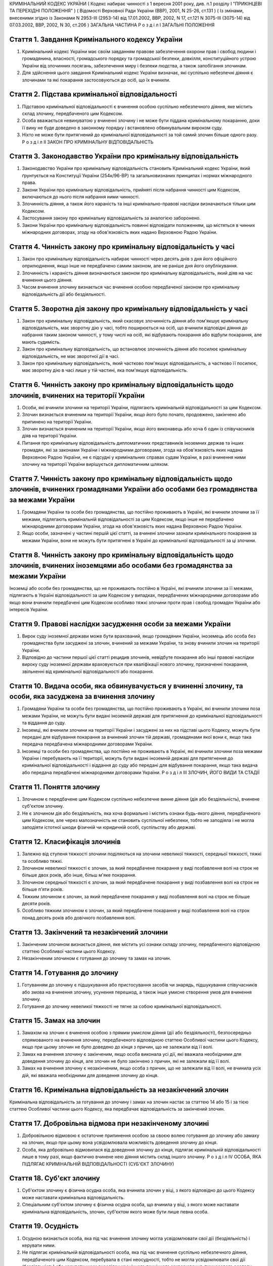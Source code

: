 КРИМІНАЛЬНИЙ КОДЕКС УКРАЇНИ
( Кодекс набирає чинності з 1 вересня 2001 року, див. п.1 розділу I "ПРИКІНЦЕВІ ТА ПЕРЕХІДНІ ПОЛОЖЕННЯ" )
( Відомості Верховної Ради України (ВВР), 2001, N 25-26, ст.131 )
( Із змінами, внесеними згідно із Законами N 2953-III (2953-14) від 17.01.2002, ВВР, 2002, N 17, ст.121
N 3075-III (3075-14) від 07.03.2002, ВВР, 2002, N 30, ст.206 )
ЗАГАЛЬНА ЧАСТИНА
Р о з д і л I
ЗАГАЛЬНІ ПОЛОЖЕННЯ


Стаття 1. Завдання Кримінального кодексу України
------------------------------------------------

1. Кримінальний кодекс України має своїм завданням правове забезпечення охорони прав і свобод людини і громадянина, власності, громадського порядку та громадської безпеки, довкілля, конституційного устрою України від злочинних посягань, забезпечення миру і безпеки людства, а також запобігання злочинам.

2. Для здійснення цього завдання Кримінальний кодекс України визначає, які суспільно небезпечні діяння є злочинами та які покарання застосовуються до осіб, що їх вчинили.


Стаття 2. Підстава кримінальної відповідальності
------------------------------------------------

1. Підставою кримінальної відповідальності є вчинення особою суспільно небезпечного діяння, яке містить склад злочину, передбаченого цим Кодексом.

2. Особа вважається невинуватою у вчиненні злочину і не може бути піддана кримінальному покаранню, доки її вину не буде доведено в законному порядку і встановлено обвинувальним вироком суду.

3. Ніхто не може бути притягнений до кримінальної відповідальності за той самий злочин більше одного разу.
   Р о з д і л II
   ЗАКОН ПРО КРИМІНАЛЬНУ ВІДПОВІДАЛЬНІСТЬ


Стаття 3. Законодавство України про кримінальну відповідальність
----------------------------------------------------------------

1. Законодавство України про кримінальну відповідальність становить Кримінальний кодекс України, який ґрунтується на Конституції України (254к/96-ВР) та загальновизнаних принципах і нормах міжнародного права.

2. Закони України про кримінальну відповідальність, прийняті після набрання чинності цим Кодексом, включаються до нього після набрання ними чинності.

3. Злочинність діяння, а також його караність та інші кримінально-правові наслідки визначаються тільки цим Кодексом.

4. Застосування закону про кримінальну відповідальність за аналогією заборонено.

5. Закони України про кримінальну відповідальність повинні відповідати положенням, що містяться в чинних міжнародних договорах, згоду на обов'язковість яких надано Верховною Радою України.


Стаття 4. Чинність закону про кримінальну відповідальність у часі
-----------------------------------------------------------------

1. Закон про кримінальну відповідальність набирає чинності через десять днів з дня його офіційного оприлюднення, якщо інше не передбачено самим законом, але не раніше дня його опублікування.

2. Злочинність і караність діяння визначаються законом про кримінальну відповідальність, який діяв на час вчинення цього діяння.

3. Часом вчинення злочину визнається час вчинення особою передбаченої законом про кримінальну відповідальність дії або бездіяльності.


Стаття 5. Зворотна дія закону про кримінальну відповідальність у часі
---------------------------------------------------------------------

1. Закон про кримінальну відповідальність, який скасовує злочинність діяння або пом'якшує кримінальну відповідальність, має зворотну дію у часі, тобто поширюється на осіб, що вчинили відповідні діяння до набрання таким законом чинності, у тому числі на осіб, які відбувають покарання або відбули покарання, але мають судимість.

2. Закон про кримінальну відповідальність, що встановлює злочинність діяння або посилює кримінальну відповідальність, не має зворотної дії в часі.

3. Закон про кримінальну відповідальність, який частково пом'якшує відповідальність, а частково її посилює, має зворотну дію в часі лише у тій частині, яка пом'якшує відповідальність.


Стаття 6. Чинність закону про кримінальну відповідальність щодо злочинів, вчинених на території України
-------------------------------------------------------------------------------------------------------

1. Особи, які вчинили злочини на території України, підлягають кримінальній відповідальності за цим Кодексом.

2. Злочин визнається вчиненим на території України, якщо його було почато, продовжено, закінчено або припинено на території України.

3. Злочин визнається вчиненим на території України, якщо його виконавець або хоча б один із співучасників діяв на території України.

4. Питання про кримінальну відповідальність дипломатичних представників іноземних держав та інших громадян, які за законами України і міжнародними договорами, згода на обов'язковість яких надана Верховною Радою України, не є підсудні у кримінальних справах судам України, в разі вчинення ними злочину на території України вирішується дипломатичним шляхом.


Стаття 7. Чинність закону про кримінальну відповідальність щодо злочинів, вчинених громадянами України або особами без громадянства за межами України
-----------------------------------------------------------------------------------------------------------------------------------------------------

1. Громадяни України та особи без громадянства, що постійно проживають в Україні, які вчинили злочини за її межами, підлягають кримінальній відповідальності за цим Кодексом, якщо інше не передбачено міжнародними договорами України, згода на обов'язковість яких надана Верховною Радою України.

2. Якщо особи, зазначені у частині першій цієї статті, за вчинені злочини зазнали кримінального покарання за межами України, вони не можуть бути притягнені в Україні до кримінальної відповідальності за ці злочини.


Стаття 8. Чинність закону про кримінальну відповідальність щодо злочинів, вчинених іноземцями або особами без громадянства за межами України
--------------------------------------------------------------------------------------------------------------------------------------------
Іноземці або особи без громадянства, що не проживають постійно в Україні, які вчинили злочини за її межами, підлягають в Україні відповідальності за цим Кодексом у випадках, передбачених міжнародними договорами або якщо вони вчинили передбачені цим Кодексом особливо тяжкі злочини проти прав і свобод громадян України або інтересів України.


Стаття 9. Правові наслідки засудження особи за межами України
-------------------------------------------------------------

1. Вирок суду іноземної держави може бути врахований, якщо громадянин України, іноземець або особа без громадянства були засуджені за злочин, вчинений за межами України, та знову вчинили злочин на території України.

2. Відповідно до частини першої цієї статті рецидив злочинів, невідбуте покарання або інші правові наслідки вироку суду іноземної держави враховуються при кваліфікації нового злочину, призначенні покарання, звільненні від кримінальної відповідальності або покарання.


Стаття 10. Видача особи, яка обвинувачується у вчиненні злочину, та особи, яка засуджена за вчинення злочину
------------------------------------------------------------------------------------------------------------

1. Громадяни України та особи без громадянства, що постійно проживають в Україні, які вчинили злочини поза межами України, не можуть бути видані іноземній державі для притягнення до кримінальної відповідальності та віддання до суду.

2. Іноземці, які вчинили злочини на території України і засуджені за них на підставі цього Кодексу, можуть бути передані для відбування покарання за вчинений злочин тій державі, громадянами якої вони є, якщо така передача передбачена міжнародними договорами України.

3. Іноземці та особи без громадянства, що постійно не проживають в Україні, які вчинили злочини поза межами України і перебувають на її території, можуть бути видані іноземній державі для притягнення до кримінальної відповідальності і віддання до суду або передані для відбування покарання, якщо така видача або передача передбачені міжнародними договорами України.
   Р о з д і л III
   ЗЛОЧИН, ЙОГО ВИДИ ТА СТАДІЇ


Стаття 11. Поняття злочину
--------------------------

1. Злочином є передбачене цим Кодексом суспільно небезпечне винне діяння (дія або бездіяльність), вчинене суб'єктом злочину.

2. Не є злочином дія або бездіяльність, яка хоча формально і містить ознаки будь-якого діяння, передбаченого цим Кодексом, але через малозначність не становить суспільної небезпеки, тобто не заподіяла і не могла заподіяти істотної шкоди фізичній чи юридичній особі, суспільству або державі.


Стаття 12. Класифікація злочинів
--------------------------------

1. Залежно від ступеня тяжкості злочини поділяються на злочини невеликої тяжкості, середньої тяжкості, тяжкі та особливо тяжкі.

2. Злочином невеликої тяжкості є злочин, за який передбачене покарання у виді позбавлення волі на строк не більше двох років, або інше, більш м'яке покарання.

3. Злочином середньої тяжкості є злочин, за який передбачене покарання у виді позбавлення волі на строк не більше п'яти років.

4. Тяжким злочином є злочин, за який передбачене покарання у виді позбавлення волі на строк не більше десяти років.

5. Особливо тяжким злочином є злочин, за який передбачене покарання у виді позбавлення волі на строк понад десять років або довічного позбавлення волі.


Стаття 13. Закінчений та незакінчений злочини
---------------------------------------------

1. Закінченим злочином визнається діяння, яке містить усі ознаки складу злочину, передбаченого відповідною статтею Особливої частини цього Кодексу.

2. Незакінченим злочином є готування до злочину та замах на злочин.


Стаття 14. Готування до злочину
-------------------------------

1. Готуванням до злочину є підшукування або пристосування засобів чи знарядь, підшукування співучасників або змова на вчинення злочину, усунення перешкод, а також інше умисне створення умов для вчинення злочину.

2. Готування до злочину невеликої тяжкості не тягне за собою кримінальної відповідальності.


Стаття 15. Замах на злочин
--------------------------

1. Замахом на злочин є вчинення особою з прямим умислом діяння (дії або бездіяльності), безпосередньо спрямованого на вчинення злочину, передбаченого відповідною статтею Особливої частини цього Кодексу, якщо при цьому злочин не було доведено до кінця з причин, що не залежали від її волі.

2. Замах на вчинення злочину є закінченим, якщо особа виконала усі дії, які вважала необхідними для доведення злочину до кінця, але злочин не було закінчено з причин, які не залежали від її волі.

3. Замах на вчинення злочину є незакінченим, якщо особа з причин, що не залежали від її волі, не вчинила усіх дій, які вважала необхідними для доведення злочину до кінця.


Стаття 16. Кримінальна відповідальність за незакінчений злочин
--------------------------------------------------------------
Кримінальна відповідальність за готування до злочину і замах на злочин настає за статтею 14 або 15 і за тією статтею Особливої частини цього Кодексу, яка передбачає відповідальність за закінчений злочин.


Стаття 17. Добровільна відмова при незакінченому злочині
--------------------------------------------------------

1. Добровільною відмовою є остаточне припинення особою за своєю волею готування до злочину або замаху на злочин, якщо при цьому вона усвідомлювала можливість доведення злочину до кінця.

2. Особа, яка добровільно відмовилася від доведення злочину до кінця, підлягає кримінальній відповідальності лише в тому разі, якщо фактично вчинене нею діяння містить склад іншого злочину.
   Р о з д і л IV
   ОСОБА, ЯКА ПІДЛЯГАЄ КРИМІНАЛЬНІЙ ВІДПОВІДАЛЬНОСТІ (СУБ'ЄКТ ЗЛОЧИНУ)


Стаття 18. Суб'єкт злочину
--------------------------

1. Суб'єктом злочину є фізична осудна особа, яка вчинила злочин у віці, з якого відповідно до цього Кодексу може наставати кримінальна відповідальність.

2. Спеціальним суб'єктом злочину є фізична осудна особа, що вчинила у віці, з якого може наставати кримінальна відповідальність, злочин, суб'єктом якого може бути лише певна особа.


Стаття 19. Осудність
--------------------

1. Осудною визнається особа, яка під час вчинення злочину могла усвідомлювати свої дії (бездіяльність) і керувати ними.

2. Не підлягає кримінальній відповідальності особа, яка під час вчинення суспільно небезпечного діяння, передбаченого цим Кодексом, перебувала в стані неосудності, тобто не могла усвідомлювати свої дії (бездіяльність) або керувати ними внаслідок хронічного психічного захворювання, тимчасового розладу психічної діяльності, недоумства або іншого хворобливого стану психіки. До такої особи за рішенням суду можуть бути застосовані примусові заходи медичного характеру.

3. Не підлягає покаранню особа, яка вчинила злочин у стані осудності, але до постановлення вироку захворіла на психічну хворобу, що позбавляє її можливості усвідомлювати свої дії (бездіяльність) або керувати ними. До такої особи за рішенням суду можуть застосовуватися примусові заходи медичного характеру, а після одужання така особа може підлягати покаранню.


Стаття 20. Обмежена осудність
-----------------------------

1. Підлягає кримінальній відповідальності особа, визнана судом обмежено осудною, тобто така, яка під час вчинення злочину, через наявний у неї психічний розлад, не була здатна повною мірою усвідомлювати свої дії (бездіяльність) та (або) керувати ними.

2. Визнання особи обмежено осудною враховується судом при призначенні покарання і може бути підставою для застосування примусових заходів медичного характеру.


Стаття 21. Кримінальна відповідальність за злочини, вчинені у стані сп'яніння внаслідок вживання алкоголю, наркотичних засобів або інших одурманюючих речовин
-------------------------------------------------------------------------------------------------------------------------------------------------------------
Особа, яка вчинила злочин у стані сп'яніння внаслідок вживання алкоголю, наркотичних засобів або інших одурманюючих речовин, підлягає кримінальній відповідальності.


Стаття 22. Вік, з якого може наставати кримінальна відповідальність
-------------------------------------------------------------------

1. Кримінальній відповідальності підлягають особи, яким до вчинення злочину виповнилося шістнадцять років.

2. Особи, що вчинили злочини у віці від чотирнадцяти до шістнадцяти років, підлягають кримінальній відповідальності лише за умисне вбивство (статті 115-117), посягання на життя державного чи громадського діяча, працівника правоохоронного органу, члена громадського формування з охорони громадського порядку і державного кордону або військовослужбовця, судді, народного засідателя чи присяжного у зв'язку з їх діяльністю, пов'язаною із здійсненням правосуддя, захисника чи представника особи у зв'язку з діяльністю, пов'язаною з наданням правової допомоги, представника іноземної держави (статті 112, 348, 379, 400, 443), умисне тяжке тілесне ушкодження (стаття 121, частина третя статей 345, 346, 350, 377, 398), умисне середньої тяжкості тілесне ушкодження (стаття 122, частина друга статей 345, 346, 350, 377, 398), диверсію (стаття 113), бандитизм (стаття 257), терористичний акт (стаття 258), захоплення заручників (статті 147 і 349), зґвалтування (стаття 152), насильницьке задоволення статевої пристрасті неприродним способом (стаття 153), крадіжку (стаття 185, частина перша статей 262, 308), грабіж (статті 186, 262, 308), розбій (стаття 187, частина третя статей 262, 308), вимагання (статті 189, 262, 308), умисне знищення або пошкодження майна (частина друга статей 194, 347, 352, 378, частини друга та третя статті 399), пошкодження шляхів сполучення і транспортних засобів (стаття 277), угон або захоплення залізничного рухомого складу, повітряного, морського чи річкового судна (стаття 278), незаконне заволодіння транспортним засобом (частини друга, третя статті 289), хуліганство (стаття 296).
   Р о з д і л V
   ВИНА ТА ЇЇ ФОРМИ


Стаття 23. Вина
---------------
Виною є психічне ставлення особи до вчинюваної дії чи бездіяльності, передбаченої цим Кодексом, та її наслідків, виражене у формі умислу або необережності.


Стаття 24. Умисел і його види
-----------------------------

1. Умисел поділяється на прямий і непрямий.

2. Прямим є умисел, якщо особа усвідомлювала суспільно небезпечний характер свого діяння (дії або бездіяльності), передбачала його суспільно небезпечні наслідки і бажала їх настання.

3. Непрямим є умисел, якщо особа усвідомлювала суспільно небезпечний характер свого діяння (дії або бездіяльності), передбачала його суспільно небезпечні наслідки і хоча не бажала, але свідомо припускала їх настання.


Стаття 25. Необережність та її види
-----------------------------------

1. Необережність поділяється на злочинну самовпевненість та злочинну недбалість.

2. Необережність є злочинною самовпевненістю, якщо особа передбачала можливість настання суспільно небезпечних наслідків свого діяння (дії або бездіяльності), але легковажно розраховувала на їх відвернення.

3. Необережність є злочинною недбалістю, якщо особа не передбачала можливості настання суспільно небезпечних наслідків свого діяння (дії або бездіяльності), хоча повинна була і могла їх передбачити.
   Р о з д і л VI
   СПІВУЧАСТЬ У ЗЛОЧИНІ


Стаття 26. Поняття співучасті
-----------------------------
Співучастю у злочині є умисна спільна участь декількох суб'єктів злочину у вчиненні умисного злочину.


Стаття 27. Види співучасників
-----------------------------

1. Співучасниками злочину, поряд із виконавцем, є організатор, підбурювач та пособник.

2. Виконавцем (співвиконавцем) є особа, яка у співучасті з іншими суб'єктами злочину безпосередньо чи шляхом використання інших осіб, що відповідно до закону не підлягають кримінальній відповідальності за скоєне, вчинила злочин, передбачений цим Кодексом.

3. Організатором є особа, яка організувала вчинення злочину (злочинів) або керувала його (їх) підготовкою чи вчиненням. Організатором також є особа, яка утворила організовану групу чи злочинну організацію або керувала нею, або особа, яка забезпечувала фінансування чи організовувала приховування злочинної діяльності організованої групи або злочинної організації.

4. Підбурювачем є особа, яка умовлянням, підкупом, погрозою, примусом або іншим чином схилила іншого співучасника до вчинення злочину.

5. Пособником є особа, яка порадами, вказівками, наданням засобів чи знарядь або усуненням перешкод сприяла вчиненню злочину іншими співучасниками, а також особа, яка заздалегідь обіцяла переховати злочинця, знаряддя чи засоби вчинення злочину, сліди злочину чи предмети, здобуті злочинним шляхом, придбати чи збути такі предмети, або іншим чином сприяти приховуванню злочину.

6. Не є співучастю не обіцяне заздалегідь переховування злочинця, знарядь і засобів вчинення злочину, слідів злочину чи предметів, здобутих злочинним шляхом, або придбання чи збут таких предметів. Особи, які вчинили ці діяння, підлягають кримінальній відповідальності лише у випадках, передбачених статтями 198 та 396 цього Кодексу.

7. Не є співучастю обіцяне до закінчення вчинення злочину неповідомлення про достовірно відомий підготовлюваний або вчинюваний злочин. Такі особи підлягають кримінальній відповідальності лише у випадках, коли вчинене ними діяння містить ознаки іншого злочину.


Стаття 28. Вчинення злочину групою осіб, групою осіб за попередньою змовою, організованою групою або злочинною організацією
---------------------------------------------------------------------------------------------------------------------------

1. Злочин визнається таким, що вчинений групою осіб, якщо у ньому брали участь декілька (два або більше) виконавців без попередньої змови між собою.

2. Злочин визнається вчиненим за попередньою змовою групою осіб, якщо його спільно вчинили декілька осіб (дві або більше), які заздалегідь, тобто до початку злочину, домовилися про спільне його вчинення.

3. Злочин визнається вчиненим організованою групою, якщо в його готуванні або вчиненні брали участь декілька осіб (три і більше), які попередньо зорганізувалися у стійке об'єднання для вчинення цього та іншого (інших) злочинів, об'єднаних єдиним планом з розподілом функцій учасників групи, спрямованих на досягнення цього плану, відомого всім учасникам групи.

4. Злочин визнається вчиненим злочинною організацією, якщо він скоєний стійким ієрархічним об'єднанням декількох осіб (три і більше), члени якого або структурні частини якого за попередньою змовою зорганізувалися для спільної діяльності з метою безпосереднього вчинення тяжких або особливо тяжких злочинів учасниками цієї організації, або керівництва чи координації злочинної діяльності інших осіб, або забезпечення функціонування як самої злочинної організації, так і інших злочинних груп.


Стаття 29. Кримінальна відповідальність співучасників
-----------------------------------------------------

1. Виконавець (співвиконавець) підлягає кримінальній відповідальності за статтею Особливої частини цього Кодексу, яка передбачає вчинений ним злочин.

2. Організатор, підбурювач та пособник підлягають кримінальній відповідальності за відповідною частиною статті 27 і тією статтею (частиною статті) Особливої частини цього Кодексу, яка передбачає злочин, вчинений виконавцем.

3. Ознаки, що характеризують особу окремого співучасника злочину, ставляться в вину лише цьому співучасникові. Інші обставини, що обтяжують відповідальність і передбачені у статтях Особливої частини цього Кодексу як ознаки злочину, що впливають на кваліфікацію дій виконавця, ставляться в вину лише співучаснику, який усвідомлював ці обставини.

4. У разі вчинення виконавцем незакінченого злочину інші співучасники підлягають кримінальній відповідальності за співучасть у незакінченому злочині.

5. Співучасники не підлягають кримінальній відповідальності за діяння, вчинене виконавцем, якщо воно не охоплювалося їхнім умислом.


Стаття 30. Кримінальна відповідальність організаторів та учасників організованої групи чи злочинної організації
---------------------------------------------------------------------------------------------------------------

1. Організатор організованої групи чи злочинної організації підлягає кримінальній відповідальності за всі злочини, вчинені організованою групою чи злочинною організацією, якщо вони охоплювалися його умислом.

2. Інші учасники організованої групи чи злочинної організації підлягають кримінальній відповідальності за злочини, у підготовці або вчиненні яких вони брали участь, незалежно від тієї ролі, яку виконував у злочині кожен із них.


Стаття 31. Добровільна відмова співучасників
--------------------------------------------

1. У разі добровільної відмови від вчинення злочину виконавець (співвиконавець) не підлягає кримінальній відповідальності за наявності умов, передбачених статтею 17 цього Кодексу. У цьому випадку інші співучасники підлягають кримінальній відповідальності за готування до того злочину або замах на той злочин, від вчинення якого добровільно відмовився виконавець.

2. Не підлягають кримінальній відповідальності при добровільній відмові організатор, підбурювач чи пособник, якщо вони відвернули вчинення злочину або своєчасно повідомили відповідні органи державної влади про злочин, що готується або вчиняється. Добровільною відмовою пособника є також ненадання ним засобів чи знарядь вчинення злочину або неусунення перешкод вчиненню злочину.

3. У разі добровільної відмови будь-кого із співучасників виконавець підлягає кримінальній відповідальності за готування до злочину або за замах на злочин, залежно від того, на якій із цих стадій його діяння було припинено.
   Р о з д і л VII
   ПОВТОРНІСТЬ, СУКУПНІСТЬ ТА РЕЦИДИВ ЗЛОЧИНІВ


Стаття 32. Повторність злочинів
-------------------------------

1. Повторністю злочинів визнається вчинення двох або більше злочинів, передбачених тією самою статтею або частиною статті Особливої частини цього Кодексу.

2. Повторність, передбачена частиною першою цієї статті, відсутня при вчиненні продовжуваного злочину, який складається з двох або більше тотожних діянь, об'єднаних єдиним злочинним наміром.

3. Вчинення двох або більше злочинів, передбачених різними статтями цього Кодексу, визнається повторним лише у випадках, передбачених в Особливій частині цього Кодексу.

4. Повторність відсутня, якщо за раніше вчинений злочин особу було звільнено від кримінальної відповідальності за підставами, встановленими законом, або якщо судимість за цей злочин було погашено або знято.


Стаття 33. Сукупність злочинів
------------------------------

1. Сукупністю злочинів визнається вчинення особою двох або більше злочинів, передбачених різними статтями або різними частинами однієї статті Особливої частини цього Кодексу, за жоден з яких її не було засуджено. При цьому не враховуються злочини, за які особу було звільнено від кримінальної відповідальності за підставами, встановленими законом.

2. При сукупності злочинів кожен з них підлягає кваліфікації за відповідною статтею або частиною статті Особливої частини цього Кодексу.


Стаття 34. Рецидив злочинів
---------------------------
Рецидивом злочинів визнається вчинення нового умисного злочину особою, яка має судимість за умисний злочин.


Стаття 35. Правові наслідки повторності, сукупності та рецидиву злочинів
------------------------------------------------------------------------
Повторність, сукупність та рецидив злочинів враховуються при кваліфікації злочинів та призначенні покарання, при вирішенні питання щодо можливості звільнення від кримінальної відповідальності та покарання у випадках, передбачених цим Кодексом.
Р о з д і л VIII
ОБСТАВИНИ, ЩО ВИКЛЮЧАЮТЬ ЗЛОЧИННІСТЬ ДІЯННЯ


Стаття 36. Необхідна оборона
----------------------------

1. Необхідною обороною визнаються дії, вчинені з метою захисту охоронюваних законом прав та інтересів особи, яка захищається, або іншої особи, а також суспільних інтересів та інтересів держави від суспільно небезпечного посягання шляхом заподіяння тому, хто посягає, шкоди, необхідної і достатньої в даній обстановці для негайного відвернення чи припинення посягання, якщо при цьому не було допущено перевищення меж необхідної оборони.

2. Кожна особа має право на необхідну оборону незалежно від можливості уникнути суспільно небезпечного посягання або звернутися за допомогою до інших осіб чи органів влади.

3. Перевищенням меж необхідної оборони визнається умисне заподіяння тому, хто посягає, тяжкої шкоди, яка явно не відповідає небезпечності посягання або обстановці захисту. Перевищення меж необхідної оборони тягне кримінальну відповідальність лише у випадках, спеціально передбачених у статтях 118 та 124 цього Кодексу.

4. Особа не підлягає кримінальній відповідальності, якщо через сильне душевне хвилювання, викликане суспільно небезпечним посяганням, вона не могла оцінити відповідність заподіяної нею шкоди небезпечності посягання чи обстановці захисту.

5. Не є перевищенням меж необхідної оборони і не має наслідком кримінальну відповідальність застосування зброї або будь-яких інших засобів чи предметів для захисту від нападу озброєної особи або нападу групи осіб, а також для відвернення протиправного насильницького вторгнення у житло чи інше приміщення, незалежно від тяжкості шкоди, яку заподіяно тому, хто посягає.


Стаття 37. Уявна оборона
------------------------

1. Уявною обороною визнаються дії, пов'язані із заподіянням шкоди за таких обставин, коли реального суспільно небезпечного посягання не було, і особа, неправильно оцінюючи дії потерпілого, лише помилково припускала наявність такого посягання.

2. Уявна оборона виключає кримінальну відповідальність за заподіяну шкоду лише у випадках, коли обстановка, що склалася, давала особі достатні підстави вважати, що мало місце реальне посягання, і вона не усвідомлювала і не могла усвідомлювати помилковості свого припущення.

3. Якщо особа не усвідомлювала і не могла усвідомлювати помилковості свого припущення, але при цьому перевищила межі захисту, що дозволяються в умовах відповідного реального посягання, вона підлягає кримінальній відповідальності як за перевищення меж необхідної оборони.

4. Якщо в обстановці, що склалася, особа не усвідомлювала, але могла усвідомлювати відсутність реального суспільно небезпечного посягання, вона підлягає кримінальній відповідальності за заподіяння шкоди через необережність.


Стаття 38. Затримання особи, що вчинила злочин
----------------------------------------------

1. Не визнаються злочинними дії потерпілого та інших осіб безпосередньо після вчинення посягання, спрямовані на затримання особи, яка вчинила злочин, і доставлення її відповідним органам влади, якщо при цьому не було допущено перевищення заходів, необхідних для затримання такої особи.

2. Перевищенням заходів, необхідних для затримання злочинця, визнається умисне заподіяння особі, що вчинила злочин, тяжкої шкоди, яка явно не відповідає небезпечності посягання або обстановці затримання злочинця. Перевищення заходів, необхідних для затримання злочинця, має наслідком відповідальність лише у випадках, спеціально передбачених у статтях 118 та 124 цього Кодексу.


Стаття 39. Крайня необхідність
------------------------------

1. Не є злочином заподіяння шкоди правоохоронюваним інтересам у стані крайньої необхідності, тобто для усунення небезпеки, що безпосередньо загрожує особі чи охоронюваним законом правам цієї людини або інших осіб, а також суспільним інтересам чи інтересам держави, якщо цю небезпеку в даній обстановці не можна було усунути іншими засобами і якщо при цьому не було допущено перевищення меж крайньої необхідності.

2. Перевищенням меж крайньої необхідності є умисне заподіяння шкоди правоохоронюваним інтересам, якщо така шкода є більш значною, ніж відвернена шкода.

3. Особа не підлягає кримінальній відповідальності за перевищення меж крайньої необхідності, якщо внаслідок сильного душевного хвилювання, викликаного небезпекою, що загрожувала, вона не могла оцінити відповідність заподіяної шкоди цій небезпеці.


Стаття 40. Фізичний або психічний примус
----------------------------------------

1. Не є злочином дія або бездіяльність особи, яка заподіяла шкоду правоохоронюваним інтересам, вчинена під безпосереднім впливом фізичного примусу, внаслідок якого особа не могла керувати своїми вчинками.

2. Питання про кримінальну відповідальність особи за заподіяння шкоди правоохоронюваним інтересам, якщо ця особа зазнала фізичного примусу, внаслідок якого вона зберігала можливість керувати своїми діями, а також психічного примусу, вирішується відповідно до положень статті 39 цього Кодексу.


Стаття 41. Виконання наказу або розпорядження
---------------------------------------------

1. Дія або бездіяльність особи, що заподіяла шкоду правоохоронюваним інтересам, визнається правомірною, якщо вона була вчинена з метою виконання законного наказу або розпорядження.

2. Наказ або розпорядження є законними, якщо вони віддані відповідною особою в належному порядку та в межах її повноважень і за змістом не суперечать чинному законодавству та не пов'язані з порушенням конституційних прав та свобод людини і громадянина.

3. Не підлягає кримінальній відповідальності особа, яка відмовилася виконувати явно злочинний наказ або розпорядження.

4. Особа, що виконала явно злочинний наказ або розпорядження, за діяння, вчинені з метою виконання такого наказу або розпорядження, підлягає кримінальній відповідальності на загальних підставах.

5. Якщо особа не усвідомлювала і не могла усвідомлювати злочинного характеру наказу чи розпорядження, то за діяння, вчинене з метою виконання такого наказу чи розпорядження, відповідальності підлягає тільки особа, що віддала злочинний наказ чи розпорядження.


Стаття 42. Діяння, пов'язане з ризиком
--------------------------------------

1. Не є злочином діяння (дія або бездіяльність), яке заподіяло шкоду правоохоронюваним інтересам, якщо це діяння було вчинене в умовах виправданого ризику для досягнення значної суспільно корисної мети.

2. Ризик визнається виправданим, якщо мету, що була поставлена, не можна було досягти в даній обстановці дією (бездіяльністю), не поєднаною з ризиком, і особа, яка допустила ризик, обґрунтовано розраховувала, що вжиті нею заходи є достатніми для відвернення шкоди правоохоронюваним інтересам.

3. Ризик не визнається виправданим, якщо він завідомо створював загрозу для життя інших людей або загрозу екологічної катастрофи чи інших надзвичайних подій.


Стаття 43. Виконання спеціального завдання з попередження чи розкриття злочинної діяльності організованої групи чи злочинної організації
----------------------------------------------------------------------------------------------------------------------------------------

1. Не є злочином вимушене заподіяння шкоди правоохоронюваним інтересам особою, яка відповідно до закону виконувала спеціальне завдання, беручи участь в організованій групі чи злочинній організації з метою попередження чи розкриття їх злочинної діяльності.

2. Особа, зазначена у частині першій цієї статті, підлягає кримінальній відповідальності лише за вчинення у складі організованої групи чи злочинної організації особливо тяжкого злочину, вчиненого умисно і поєднаного з насильством над потерпілим, або тяжкого злочину, вчиненого умисно і пов'язаного з спричиненням тяжкого тілесного ушкодження потерпілому або настанням інших тяжких або особливо тяжких наслідків.

3. Особа, яка вчинила злочин, що передбачений частиною другою цієї статті, не може бути засуджена до довічного позбавлення волі, а покарання у виді позбавлення волі не може бути призначене їй на строк, більший, ніж половина максимального строку позбавлення волі, передбаченого законом за цей злочин.
   Р о з д і л IX
   ЗВІЛЬНЕННЯ ВІД КРИМІНАЛЬНОЇ ВІДПОВІДАЛЬНОСТІ


Стаття 44. Правові підстави та порядок звільнення від кримінальної відповідальності
-----------------------------------------------------------------------------------

1. Особа, яка вчинила злочин, звільняється від кримінальної відповідальності у випадках, передбачених цим Кодексом, а також на підставі закону України про амністію чи акта помилування.

2. Звільнення від кримінальної відповідальності у випадках, передбачених цим Кодексом, здійснюються виключно судом. Порядок звільнення від кримінальної відповідальності встановлюється законом.


Стаття 45. Звільнення від кримінальної відповідальності у зв'язку з дійовим каяттям
-----------------------------------------------------------------------------------
Особа, яка вперше вчинила злочин невеликої тяжкості, звільняється від кримінальної відповідальності, якщо вона після вчинення злочину щиро покаялася, активно сприяла розкриттю злочину і повністю відшкодувала завдані нею збитки або усунула заподіяну шкоду.


Стаття 46. Звільнення від кримінальної відповідальності у зв'язку з примиренням винного з потерпілим
----------------------------------------------------------------------------------------------------
Особа, яка вперше вчинила злочин невеликої тяжкості, звільняється від кримінальної відповідальності, якщо вона примирилася з потерпілим та відшкодувала завдані нею збитки або усунула заподіяну шкоду.


Стаття 47. Звільнення від кримінальної відповідальності у зв'язку з передачею особи на поруки
---------------------------------------------------------------------------------------------

1. Особу, яка вперше вчинила злочин невеликої або середньої тяжкості та щиро покаялася, може бути звільнено від кримінальної відповідальності з передачею її на поруки колективу підприємства, установи чи організації за їхнім клопотанням за умови, що вона протягом року з дня передачі її на поруки виправдає довіру колективу, не ухилятиметься від заходів виховного характеру та не порушуватиме громадського порядку.

2. У разі порушення умов передачі на поруки особа притягається до кримінальної відповідальності за вчинений нею злочин.


Стаття 48. Звільнення від кримінальної відповідальності у зв'язку із зміною обстановки
--------------------------------------------------------------------------------------
Особу, яка вперше вчинила злочин невеликої або середньої тяжкості, може бути звільнено від кримінальної відповідальності, якщо буде визнано, що на час розслідування або розгляду справи в суді внаслідок зміни обстановки вчинене нею діяння втратило суспільну небезпечність або ця особа перестала бути суспільно небезпечною.


Стаття 49. Звільнення від кримінальної відповідальності у зв'язку із закінченням строків давності
-------------------------------------------------------------------------------------------------

1. Особа звільняється від кримінальної відповідальності, якщо з дня вчинення нею злочину і до дня набрання вироком законної сили минули такі строки:

1) два роки - у разі вчинення злочину невеликої тяжкості, за який передбачене покарання менш суворе, ніж обмеження волі;

2) три роки - у разі вчинення злочину невеликої тяжкості, за який передбачене покарання у виді обмеження або позбавлення волі;

3) п'ять років - у разі вчинення злочину середньої тяжкості;

4) десять років - у разі вчинення тяжкого злочину;

5) п'ятнадцять років - у разі вчинення особливо тяжкого злочину.

2. Перебіг давності зупиняється, якщо особа, що вчинила злочин, ухилилася від слідства або суду. У цих випадках перебіг давності відновлюється з дня з'явлення особи із зізнанням або її затримання. У цьому разі особа звільняється від кримінальної відповідальності, якщо з часу вчинення злочину минуло п'ятнадцять років.

3. Перебіг давності переривається, якщо до закінчення зазначених у частинах першій та другій цієї статті строків особа вчинила новий злочин середньої тяжкості, тяжкий або особливо тяжкий злочин. Обчислення давності в цьому разі починається з дня вчинення нового злочину. При цьому строки давності обчислюються окремо за кожний злочин.

4. Питання про застосування давності до особи, що вчинила особливо тяжкий злочин, за який згідно із законом може бути призначено довічне позбавлення волі, вирішується судом. Якщо суд не визнає за можливе застосувати давність, довічне позбавлення волі не може бути призначено і заміняється позбавленням волі на певний строк.

5. Давність не застосовується у разі вчинення злочинів проти миру та безпеки людства, передбачених у статтях 437-439 і частині першій статті 442 цього Кодексу.
   Р о з д і л X
   ПОКАРАННЯ ТА ЙОГО ВИДИ


Стаття 50. Поняття покарання та його мета
-----------------------------------------

1. Покарання є заходом примусу, що застосовується від імені держави за вироком суду до особи, визнаної винною у вчиненні злочину, і полягає в передбаченому законом обмеженні прав і свобод засудженого.

2. Покарання має на меті не тільки кару, а й виправлення засуджених, а також запобігання вчиненню нових злочинів як засудженими, так і іншими особами.

3. Покарання не має на меті завдати фізичних страждань або принизити людську гідність.


Стаття 51. Види покарань
------------------------
До осіб, визнаних винними у вчиненні злочину, судом можуть бути застосовані такі види покарань:

1) штраф;

2) позбавлення військового, спеціального звання, рангу, чину або кваліфікаційного класу;

3) позбавлення права обіймати певні посади або займатися певною діяльністю;

4) громадські роботи;

5) виправні роботи;

6) службові обмеження для військовослужбовців;

7) конфіскація майна;

8) арешт;

9) обмеження волі;

10) тримання в дисциплінарному батальйоні військовослужбовців;

11) позбавлення волі на певний строк;

12) довічне позбавлення волі.


Стаття 52. Основні та додаткові покарання
-----------------------------------------

1. Основними покараннями є громадські роботи, виправні роботи, службові обмеження для військовослужбовців, арешт, обмеження волі, тримання в дисциплінарному батальйоні військовослужбовців, позбавлення волі на певний строк, довічне позбавлення волі.

2. Додатковими покараннями є позбавлення військового, спеціального звання, рангу, чину або кваліфікаційного класу та конфіскація майна.

3. Штраф та позбавлення права обіймати певні посади або займатися певною діяльністю можуть застосовуватися як основні, так і як додаткові покарання.

4. За один злочин може бути призначено лише одне основне покарання, передбачене в санкції статті Особливої частини цього Кодексу. До основного покарання може бути приєднане одне чи кілька додаткових покарань у випадках та порядку, передбачених цим Кодексом.

5. Ухилення від покарання, призначеного вироком суду, має наслідком відповідальність, передбачену статтями 389 та 390 цього Кодексу.


Стаття 53. Штраф
----------------

1. Штраф - це грошове стягнення, що накладається судом у випадках і межах, встановлених в Особливій частині цього Кодексу.

2. Розмір штрафу визначається судом залежно від тяжкості вчиненого злочину та з урахуванням майнового стану винного в межах від тридцяти до тисячі неоподатковуваних мінімумів доходів громадян, якщо статтями Особливої частини цього Кодексу не передбачено вищого розміру штрафу.

3. Штраф як додаткове покарання може бути призначений лише тоді, якщо його спеціально передбачено в санкції статті Особливої частини цього Кодексу.

4. У разі неможливості сплати штрафу суд може замінити несплачену суму штрафу покаранням у виді громадських робіт із розрахунку: десять годин громадських робіт за один встановлений законодавством неоподатковуваний мінімум доходів громадян, або виправними роботами із розрахунку один місяць виправних робіт за чотири встановлених законодавством неоподатковуваних мінімумів доходів громадян, але на строк не більше двох років.


Стаття 54. Позбавлення військового, спеціального звання, рангу, чину або кваліфікаційного класу
-----------------------------------------------------------------------------------------------
Засуджена за тяжкий чи особливо тяжкий злочин особа, яка має військове, спеціальне звання, ранг, чин або кваліфікаційний клас, може бути позбавлена за вироком суду цього звання, рангу, чину або кваліфікаційного класу.


Стаття 55. Позбавлення права обіймати певні посади або займатися певною діяльністю
----------------------------------------------------------------------------------

1. Позбавлення права обіймати певні посади або займатися певною діяльністю може бути призначене як основне покарання на строк від двох до п'яти років або як додаткове покарання на строк від одного до трьох років.

2. Позбавлення права обіймати певні посади або займатися певною діяльністю як додаткове покарання може бути призначене й у випадках, коли воно не передбачене в санкції статті Особливої частини цього Кодексу за умови, що з урахуванням характеру злочину, вчиненого за посадою або у зв'язку із заняттям певною діяльністю, особи засудженого та інших обставин справи суд визнає за неможливе збереження за ним права обіймати певні посади або займатися певною діяльністю.

3. При призначенні позбавлення права обіймати певні посади або займатися певною діяльністю як додаткового покарання до арешту, обмеження волі, тримання в дисциплінарному батальйоні військовослужбовців або позбавлення волі на певний строк - воно поширюється на увесь час відбування основного покарання і, крім цього, на строк, встановлений вироком суду, що набрав законної сили. При цьому строк додаткового покарання обчислюється з моменту відбуття основного покарання, а при призначенні покарання у виді позбавлення права обіймати певні посади або займатися певною діяльністю як додаткове до інших основних покарань, а також у разі застосування статті 77 цього Кодексу - з моменту набрання законної сили вироком.


Стаття 56. Громадські роботи
----------------------------

1. Громадські роботи полягають у виконанні засудженим у вільний від роботи чи навчання час безоплатних суспільно корисних робіт, вид яких визначають органи місцевого самоврядування.

2. Громадські роботи встановлюються на строк від шістдесяти до двохсот сорока годин і відбуваються не більш як чотири години на день.

3. Громадські роботи не призначаються особам, визнаним інвалідами першої або другої групи, вагітним жінкам, особам, які досягли пенсійного віку, а також військовослужбовцям строкової служби.


Стаття 57. Виправні роботи
--------------------------

1. Покарання у виді виправних робіт встановлюється на строк від шести місяців до двох років і відбувається за місцем роботи засудженого. Із суми заробітку засудженого до виправних робіт провадиться відрахування в доход держави у розмірі, встановленому вироком суду, в межах від десяти до двадцяти відсотків.

2. Виправні роботи не застосовуються до вагітних жінок та жінок, які перебувають у відпустці по догляду за дитиною, до непрацездатних, до осіб, що не досягли шістнадцяти років, та тих, що досягли пенсійного віку, а також до військовослужбовців, працівників правоохоронних органів, нотаріусів, суддів, прокурорів, адвокатів, державних службовців, посадових осіб органів місцевого самоврядування.

3. Особам, які стали непрацездатними після постановлення вироку суду, виправні роботи суд може замінити штрафом із розрахунку трьох встановлених законодавством неоподатковуваних мінімумів доходів громадян за один місяць виправних робіт.


Стаття 58. Службові обмеження для військовослужбовців
-----------------------------------------------------

1. Покарання у виді службового обмеження застосовується до засуджених військовослужбовців, крім військовослужбовців строкової служби, на строк від шести місяців до двох років у випадках, передбачених цим Кодексом, а також у випадках, коли суд, враховуючи обставини справи та особу засудженого, вважатиме за можливе замість обмеження волі чи позбавлення волі на строк не більше двох років призначити службове обмеження на той самий строк.

2. Із суми грошового забезпечення засудженого до службового обмеження провадиться відрахування в доход держави у розмірі, встановленому вироком суду, в межах від десяти до двадцяти відсотків. Під час відбування цього покарання засуджений не може бути підвищений за посадою, у військовому званні, а строк покарання не зараховується йому в строк вислуги років для присвоєння чергового військового звання.


Стаття 59. Конфіскація майна
----------------------------

1. Покарання у виді конфіскації майна полягає в примусовому безоплатному вилученні у власність держави всього або частини майна, яке є власністю засудженого. Якщо конфіскується частина майна, суд повинен зазначити, яка саме частина майна конфіскується, або перелічити предмети, що конфіскуються.

2. Конфіскація майна встановлюється за тяжкі та особливо тяжкі корисливі злочини і може бути призначена лише у випадках, спеціально передбачених в Особливій частині цього Кодексу.

3. Перелік майна, що не підлягає конфіскації, визначається законом України.


Стаття 60. Арешт
----------------

1. Покарання у виді арешту полягає в триманні засудженого в умовах ізоляції і встановлюється на строк від одного до шести місяців.

2. Військовослужбовці відбувають арешт на гауптвахті.

3. Арешт не застосовується до осіб віком до шістнадцяти років, вагітних жінок та до жінок, які мають дітей віком до семи років.


Стаття 61. Обмеження волі
-------------------------

1. Покарання у виді обмеження волі полягає у триманні особи в кримінально-виконавчих установах відкритого типу без ізоляції від суспільства в умовах здійснення за нею нагляду з обов'язковим залученням засудженого до праці.

2. Обмеження волі встановлюється на строк від одного до п'яти років.

3. Обмеження волі не застосовується до неповнолітніх, вагітних жінок і жінок, що мають дітей віком до чотирнадцяти років, до осіб, що досягли пенсійного віку, військовослужбовців строкової служби та до інвалідів першої і другої групи.


Стаття 62. Тримання в дисциплінарному батальйоні військовослужбовців
--------------------------------------------------------------------

1. Покарання у виді тримання в дисциплінарному батальйоні призначається військовослужбовцям строкової служби на строк від шести місяців до двох років у випадках, передбачених цим Кодексом, а також якщо суд, враховуючи обставини справи та особу засудженого, вважатиме за можливе замінити позбавлення волі на строк не більше двох років триманням у дисциплінарному батальйоні на той самий строк.

2. Тримання в дисциплінарному батальйоні військовослужбовців замість позбавлення волі не може застосовуватися до осіб, які раніше відбували покарання у виді позбавлення волі.


Стаття 63. Позбавлення волі на певний строк
-------------------------------------------

1. Покарання у виді позбавлення волі полягає в ізоляції засудженого та поміщенні його на певний строк до кримінально-виконавчої установи.

2. Позбавлення волі встановлюється на строк від одного до п'ятнадцяти років.


Стаття 64. Довічне позбавлення волі
-----------------------------------

1. Довічне позбавлення волі встановлюється за вчинення особливо тяжких злочинів і застосовується лише у випадках, спеціально передбачених цим Кодексом, якщо суд не вважає за можливе застосовувати позбавлення волі на певний строк.

2. Довічне позбавлення волі не застосовується до осіб, що вчинили злочини у віці до 18 років і до осіб у віці понад 65 років, а також до жінок, що були в стані вагітності під час вчинення злочину або на момент постановлення вироку.
   Р о з д і л XI
   ПРИЗНАЧЕННЯ ПОКАРАННЯ


Стаття 65. Загальні засади призначення покарання
------------------------------------------------

1. Суд призначає покарання:

1) у межах, установлених у санкції статті Особливої частини цього Кодексу, що передбачає відповідальність за вчинений злочин;

2) відповідно до положень Загальної частини цього Кодексу;

3) враховуючи ступінь тяжкості вчиненого злочину, особу винного та обставини, що пом'якшують та обтяжують покарання.

2. Особі, яка вчинила злочин, має бути призначене покарання, необхідне й достатнє для її виправлення та попередження нових злочинів.

3. Підстави для призначення більш м'якого покарання, ніж це передбачено відповідною статтею Особливої частини цього Кодексу за вчинений злочин, визначаються статтею 69 цього Кодексу.

4. Більш суворе покарання, ніж передбачене відповідними статтями Особливої частини цього Кодексу за вчинений злочин, може бути призначене за сукупністю злочинів і за сукупністю вироків згідно зі статтями 70 та 71 цього Кодексу.


Стаття 66. Обставини, які пом'якшують покарання
-----------------------------------------------

1. При призначенні покарання обставинами, які його пом'якшують, визнаються:

1) з'явлення із зізнанням, щире каяття або активне сприяння розкриттю злочину;

2) добровільне відшкодування завданого збитку або усунення заподіяної шкоди;

3) вчинення злочину неповнолітнім;

4) вчинення злочину жінкою в стані вагітності;

5) вчинення злочину внаслідок збігу тяжких особистих, сімейних чи інших обставин;

6) вчинення злочину під впливом погрози, примусу або через матеріальну, службову чи іншу залежність;

7) вчинення злочину під впливом сильного душевного хвилювання, викликаного неправомірними або аморальними діями потерпілого;

8) вчинення злочину з перевищенням меж крайньої необхідності;

9) виконання спеціального завдання з попередження чи розкриття злочинної діяльності організованої групи чи злочинної організації, поєднане з вчиненням злочину у випадках, передбачених цим Кодексом.

2. При призначенні покарання суд може визнати такими, що його пом'якшують, і інші обставини, не зазначені в частині першій цієї статті.

3. Якщо будь-яка з обставин, що пом'якшує покарання, передбачена в статті Особливої частини цього Кодексу як ознака злочину, що впливає на його кваліфікацію, суд не може ще раз враховувати її при призначенні покарання як таку, що його пом'якшує.


Стаття 67. Обставини, які обтяжують покарання
---------------------------------------------

1. При призначенні покарання обставинами, які його обтяжують, визнаються:

1) вчинення злочину особою повторно та рецидив злочинів;

2) вчинення злочину групою осіб за попередньою змовою (частина друга або третя статті 28);

3) вчинення злочину на ґрунті расової, національної чи релігійної ворожнечі або розбрату;

4) вчинення злочину у зв'язку з виконанням потерпілим службового або громадського обов'язку;

5) тяжкі наслідки, завдані злочином;

6) вчинення злочину щодо малолітнього, особи похилого віку або особи, що перебуває в безпорадному стані;

7) вчинення злочину щодо жінки, яка завідомо для винного перебувала у стані вагітності;

8) вчинення злочину щодо особи, яка перебуває в матеріальній, службовій чи іншій залежності від винного;

9) вчинення злочину з використанням малолітнього або особи, що страждає психічним захворюванням чи недоумством;

10) вчинення злочину з особливою жорстокістю;

11) вчинення злочину з використанням умов воєнного або надзвичайного стану, інших надзвичайних подій;

12) вчинення злочину загальнонебезпечним способом;

13) вчинення злочину особою, що перебуває у стані алкогольного сп'яніння або у стані, викликаному вживанням наркотичних або інших одурманюючих засобів.

2. Суд має право, залежно від характеру вчиненого злочину, не визнати будь-яку із зазначених у частині першій цієї статті обставин, за винятком обставин, зазначених у пунктах 2, 6, 7, 9, 10, 12 такою, що обтяжує покарання, навівши мотиви свого рішення у вироку.

3. При призначенні покарання суд не може визнати такими, що його обтяжують, обставини, не зазначені в частині першій цієї статті.

4. Якщо будь-яка з обставин, що обтяжує покарання, передбачена в статті Особливої частини цього Кодексу як ознака злочину, що впливає на його кваліфікацію, суд не може ще раз враховувати її при призначенні покарання як таку, що його обтяжує.


Стаття 68. Призначення покарання за незакінчений злочин та за злочин, вчинений у співучасті
-------------------------------------------------------------------------------------------

1. При призначенні покарання за незакінчений злочин суд, керуючись положеннями статей 65-67 цього Кодексу, враховує ступінь тяжкості вчиненого особою діяння, ступінь здійснення злочинного наміру та причини, внаслідок яких злочин не було доведено до кінця.

2. При призначенні покарання співучасникам злочину суд, керуючись положеннями статей 65-67 цього Кодексу, враховує характер та ступінь участі кожного з них у вчиненні злочину.


Стаття 69. Призначення більш м'якого покарання, ніж передбачено законом
-----------------------------------------------------------------------

1. За наявності декількох обставин, що пом'якшують покарання та істотно знижують ступінь тяжкості вчиненого злочину, з урахуванням особи винного суд, умотивувавши своє рішення, може за особливо тяжкий, тяжкий злочин або злочин середньої тяжкості призначити основне покарання, нижче від найнижчої межі, встановленої в санкції статті Особливої частини цього Кодексу, або перейти до іншого, більш м'якого виду основного покарання, не зазначеного в санкції статті за цей злочин. У цьому випадку суд не має права призначити покарання, нижче від найнижчої межі, встановленої для даного виду покарання в Загальній частині цього Кодексу.

2. На підставах, передбачених у частині першій цієї статті, суд може не призначати додаткового покарання, що передбачене в санкції статті Особливої частини цього Кодексу як обов'язкове.


Стаття 70. Призначення покарання за сукупністю злочинів
-------------------------------------------------------

1. При сукупності злочинів суд, призначивши покарання (основне і додаткове) за кожний злочин окремо, визначає остаточне покарання шляхом поглинення менш суворого покарання більш суворим або шляхом повного чи часткового складання призначених покарань.

2. При складанні покарань остаточне покарання за сукупністю злочинів визначається в межах, встановлених санкцією статті Особливої частини цього Кодексу, яка передбачає більш суворе покарання. Якщо хоча б один із злочинів є умисним тяжким або особливо тяжким, суд може призначити остаточне покарання за сукупністю злочинів у межах максимального строку, встановленого для даного виду покарання в Загальній частині цього Кодексу. Якщо хоча б за один із вчинених злочинів призначено довічне позбавлення волі, то остаточне покарання за сукупністю злочинів визначається шляхом поглинення будь-яких менш суворих покарань довічним позбавленням волі.

3. До основного покарання, призначеного за сукупністю злочинів, можуть бути приєднані додаткові покарання, призначені судом за злочини, у вчиненні яких особу було визнано винною.

4. За правилами, передбаченими в частинах першій - третій цієї статті, призначається покарання, якщо після постановлення вироку в справі буде встановлено, що засуджений винен ще і в іншому злочині, вчиненому ним до постановлення попереднього вироку. У цьому випадку в строк покарання, остаточно призначеного за сукупністю злочинів, зараховується покарання, відбуте повністю або частково за попереднім вироком, за правилами, передбаченими в статті 72 цього Кодексу.


Стаття 71. Призначення покарання за сукупністю вироків
------------------------------------------------------

1. Якщо засуджений після постановлення вироку, але до повного відбуття покарання вчинив новий злочин, суд до покарання, призначеного за новим вироком, повністю або частково приєднує невідбуту частину покарання за попереднім вироком.

2. При складанні покарань за сукупністю вироків загальний строк покарання не може перевищувати максимального строку, встановленого для даного виду покарання в Загальній частині цього Кодексу. При складанні покарань у виді позбавлення волі загальний строк покарання, остаточно призначеного за сукупністю вироків, не повинен перевищувати п'ятнадцяти років, а у випадку, якщо хоча б один із злочинів є особливо тяжким, загальний строк позбавлення волі може бути більшим п'ятнадцяти років, але не повинен перевищувати двадцяти п'яти років. При складанні покарань у виді довічного позбавлення волі та будь-яких менш суворих покарань загальний строк покарання, остаточно призначеного за сукупністю вироків, визначається шляхом поглинення менш суворих покарань довічним позбавленням волі.

3. Призначене хоча б за одним із вироків додаткове покарання або невідбута його частина за попереднім вироком підлягає приєднанню до основного покарання, остаточно призначеного за сукупністю вироків.

4. Остаточне покарання за сукупністю вироків має бути більшим від покарання, призначеного за новий злочин, а також від невідбутої частини покарання за попереднім вироком.

5. Якщо засуджений після постановлення вироку, але до повного відбуття покарання вчинив два або більше злочинів, суд призначає покарання за ці нові злочини за правилами, передбаченими у статті 70 цього Кодексу, а потім до остаточного покарання, призначеного за сукупністю злочинів, повністю чи частково приєднує невідбуту частину покарання за попереднім вироком у межах, встановлених у частині другій цієї статті.


Стаття 72. Правила складання покарань та зарахування строку попереднього ув'язнення
-----------------------------------------------------------------------------------

1. При складанні покарань за сукупністю злочинів та сукупністю вироків менш суворий вид покарання переводиться в більш суворий вид виходячи з такого їх співвідношення:

1) одному дню позбавлення волі відповідають:

   a) один день тримання в дисциплінарному батальйоні військовослужбовців або арешту;

   b) два дні обмеження волі;

   c) три дні службового обмеження для військовослужбовців або три дні виправних робіт;

   d) вісім годин громадських робіт;

2) одному дню тримання в дисциплінарному батальйоні військовослужбовців або арешту відповідають:

   a) два дні обмеження волі;

   b) три дні службового обмеження для військовослужбовців або три дні виправних робіт;

3) одному дню обмеження волі відповідають три дні службового обмеження для військовослужбовців або три дні виправних робіт;

4) одному дню обмеження волі або арешту відповідають вісім годин громадських робіт.

2. При призначенні покарання за сукупністю злочинів або вироків у виді виправних робіт або службових обмежень для військовослужбовців складанню підлягають лише строки цих покарань. Розміри відрахувань із заробітку засудженого складанню не підлягають і обчислюються за кожним вироком самостійно.

3. Основні покарання у виді штрафу та позбавлення права обіймати певні посади або займатися певною діяльністю при призначенні їх за сукупністю злочинів і за сукупністю вироків складанню з іншими видами покарань не підлягають і виконуються самостійно.

4. Додаткові покарання різних видів у всіх випадках виконуються самостійно.

5. Попереднє ув'язнення зараховується судом у строк покарання у разі засудження до позбавлення волі день за день або за правилами, передбаченими у частині першій цієї статті. При призначенні покарань, не зазначених в частині першій цієї статті, суд, враховуючи попереднє ув'язнення, може пом'якшити покарання або повністю звільнити засудженого від його відбування.


Стаття 73. Обчислення строків покарання
---------------------------------------
Строки покарання обчислюються відповідно в роках, місяцях та годинах. При заміні або складанні покарань, а також у разі зарахування попереднього ув'язнення допускається обчислення строків покарання у днях.
Р о з д і л XII
ЗВІЛЬНЕННЯ ВІД ПОКАРАННЯ ТА ЙОГО ВІДБУВАННЯ


Стаття 74. Звільнення від покарання та його відбування
------------------------------------------------------

1. Звільнення засудженого від покарання або подальшого його відбування, заміна більш м'яким, а також пом'якшення призначеного покарання, крім звільнення від покарання або пом'якшення покарання на підставі закону України про амністію чи акта про помилування, може застосовуватися тільки судом у випадках, передбачених цим Кодексом.

2. Особа, засуджена за діяння, караність якого законом усунена, підлягає негайному звільненню від призначеного судом покарання.

3. Призначена засудженому міра покарання, що перевищує санкцію нового закону, знижується до максимальної межі покарання, встановленої санкцією нового закону.

4. Особа, яка вчинила злочин невеликої або середньої тяжкості, може бути за вироком суду звільнена від покарання, якщо буде визнано, що з урахуванням бездоганної поведінки і сумлінного ставлення до праці цю особу на час розгляду справи в суді не можна вважати суспільно небезпечною.

5. Особа також може бути за вироком суду звільнена від покарання на підставах, передбачених статтею 49 цього Кодексу.


Стаття 75. Звільнення від відбування покарання з випробуванням
--------------------------------------------------------------

1. Якщо суд при призначенні покарання у виді виправних робіт, службового обмеження для військовослужбовців, обмеження волі, а також позбавлення волі на строк не більше п'яти років, враховуючи тяжкість злочину, особу винного та інші обставини справи, дійде висновку про можливість виправлення засудженого без відбування покарання, він може прийняти рішення про звільнення від відбування покарання з випробуванням.

2. У цьому разі суд ухвалює звільнити засудженого від відбування призначеного покарання, якщо він протягом визначеного судом іспитового строку не вчинить нового злочину і виконає покладені на нього обов'язки.

3. Іспитовий строк встановлюється судом тривалістю від одного року до трьох років.


Стаття 76. Обов'язки, які покладає суд на особу, звільнену від відбування покарання з випробуванням
---------------------------------------------------------------------------------------------------

1. У разі звільнення від відбування покарання з випробуванням суд може покласти на засудженого такі обов'язки:

1) попросити публічно або в іншій формі пробачення у потерпілого;

2) не виїжджати за межі України на постійне проживання без дозволу органу кримінально-виконавчої системи;

3) повідомляти органи кримінально-виконавчої системи про зміну місця проживання, роботи або навчання;

4) періодично з'являтися для реєстрації в органи кримінально-виконавчої системи;

5) пройти курс лікування від алкоголізму, наркоманії або захворювання, що становить небезпеку для здоров'я інших осіб.

2. Контроль за поведінкою таких засуджених здійснюється органами виконання покарань за місцем проживання засудженого, а щодо засуджених військовослужбовців - командирами військових частин.


Стаття 77. Застосування додаткових покарань у разі звільнення від відбування основного покарання з випробуванням
----------------------------------------------------------------------------------------------------------------
У разі звільнення від відбування покарання з випробуванням можуть бути призначені додаткові покарання у виді штрафу, позбавлення права обіймати певні посади або займатися певною діяльністю та позбавлення військового, спеціального звання, рангу, чину або кваліфікаційного класу.


Стаття 78. Правові наслідки звільнення від відбування покарання з випробуванням
-------------------------------------------------------------------------------

1. Після закінчення іспитового строку засуджений, який виконав покладені на нього обов'язки та не вчинив нового злочину, звільняється судом від призначеного йому покарання.

2. Якщо засуджений не виконує покладені на нього обов'язки або систематично вчинює правопорушення, що потягли за собою адміністративні стягнення і свідчать про його небажання стати на шлях виправлення, суд направляє засудженого для відбування призначеного покарання.

3. У разі вчинення засудженим протягом іспитового строку нового злочину суд призначає йому покарання за правилами, передбаченими в статтях 71, 72 цього Кодексу.


Стаття 79. Звільнення від відбування покарання з випробуванням вагітних жінок і жінок, які мають дітей віком до семи років
--------------------------------------------------------------------------------------------------------------------------

1. У разі призначення покарання у виді обмеження волі або позбавлення волі вагітним жінкам або жінкам, які мають дітей віком до семи років, крім засуджених до позбавлення волі на строк більше п'яти років за тяжкі і особливо тяжкі злочини, суд може звільнити таких засуджених від відбування як основного, так і додаткового покарання з встановленням іспитового строку у межах строку, на який згідно з законом жінку може бути звільнено від роботи у зв'язку з вагітністю, пологами і до досягнення дитиною семирічного віку.

2. У разі звільнення від відбування покарання з випробуванням вагітних жінок і жінок, які мають дітей віком до семи років, суд може покласти на засуджену обов'язки, передбачені у статті 76 цього Кодексу.

3. Контроль за поведінкою засуджених здійснюється органами кримінально-виконавчої системи.

4. Після закінчення іспитового строку суд, залежно від поведінки засудженої, звільняє її від покарання або направляє для відбування покарання, призначеного вироком.

5. У разі, коли звільнена від відбування покарання з випробуванням жінка відмовилася від дитини, передала її в дитячий будинок, зникла з місця проживання, ухиляється від виховання дитини, догляду за нею, не виконує покладених на неї судом обов'язків або систематично вчинює правопорушення, що потягли за собою адміністративні стягнення і свідчать про її небажання стати на шлях виправлення, суд за поданням контролюючого органу направляє засуджену для відбування покарання згідно з вироком суду.

6. Якщо засуджена вчинила в період іспитового строку новий злочин, суд призначає їй покарання за правилами, передбаченими у статтях 71 і 72 цього Кодексу.


Стаття 80. Звільнення від відбування покарання у зв'язку із закінченням строків давності виконання обвинувального вироку
------------------------------------------------------------------------------------------------------------------------

1. Особа звільняється від відбування покарання, якщо з дня набрання чинності обвинувальним вироком його не було виконано в такі строки:

1) два роки - у разі засудження до покарання менш суворого, ніж обмеження волі;

2) три роки - у разі засудження до покарання у виді обмеження волі або позбавлення волі за злочин невеликої тяжкості;

3) п'ять років - у разі засудження до покарання у виді позбавлення волі за злочин середньої тяжкості, а також при засудженні до позбавлення волі на строк не більше п'яти років за тяжкий злочин;

4) десять років - у разі засудження до покарання у виді позбавлення волі на строк понад п'ять років за тяжкий злочин, а також при засудженні до позбавлення волі на строк не більше десяти років за особливо тяжкий злочин;

5) п'ятнадцять років - у разі засудження до покарання у виді позбавлення волі на строк більше десяти років за особливо тяжкий злочин.

2. Строки давності щодо додаткових покарань визначаються основним покаранням, призначеним за вироком суду.

3. Перебіг давності зупиняється, якщо засуджений ухиляється від відбування покарання. У цих випадках перебіг давності відновлюється з дня з'явлення засудженого для відбування покарання або з дня його затримання. У цьому разі строки давності, передбачені пунктами 1-3 частини першої цієї статті, подвоюються.

4. Перебіг давності переривається, якщо до закінчення строків, зазначених у частинах першій та третій цієї статті, засуджений вчинить новий середньої тяжкості, тяжкий або особливо тяжкий злочин. Обчислення давності в цьому випадку починається з дня вчинення нового злочину.

5. Питання про застосування давності до особи, засудженої до довічного позбавлення волі, вирішується судом. Якщо суд не визнає за можливе застосувати давність, довічне позбавлення волі заміняється позбавленням волі.

6. Давність не застосовується у разі засудження за злочини проти миру та безпеки людства, передбачені статтями 437-439 та частиною першою статті 442 цього Кодексу.


Стаття 81. Умовно-дострокове звільнення від відбування покарання
----------------------------------------------------------------

1. До осіб, що відбувають покарання у виді виправних робіт, службових обмежень для військовослужбовців, обмеження волі, тримання в дисциплінарному батальйоні військовослужбовців або позбавлення волі, може бути застосоване умовно-дострокове звільнення від відбування покарання. Особу може бути умовно-достроково звільнено повністю або частково і від відбування додаткового покарання.

2. Умовно-дострокове звільнення від відбування покарання може бути застосоване, якщо засуджений сумлінною поведінкою і ставленням до праці довів своє виправлення.

3. Умовно-дострокове звільнення від відбування покарання може бути застосоване після фактичного відбуття засудженим:

1) не менше половини строку покарання, призначеного судом за злочин невеликої або середньої тяжкості, а також за необережний тяжкий злочин;

2) не менше двох третин строку покарання, призначеного судом за умисний тяжкий злочин чи необережний особливо тяжкий злочин, а також у разі, якщо особа раніше відбувала покарання у виді позбавлення волі за умисний злочин і до погашення або зняття судимості знову вчинила умисний злочин, за який вона засуджена до позбавлення волі;

3) не менше трьох чвертей строку покарання, призначеного судом за умисний особливо тяжкий злочин, а також покарання, призначеного особі, яка раніше звільнялася умовно-достроково і знову вчинила умисний злочин протягом невідбутої частини покарання.

4. У разі вчинення особою, до якої було застосовано умовно-дострокове звільнення від відбування покарання, протягом невідбутої частини покарання нового злочину суд призначає їй покарання за правилами, передбаченими статтями 71 і 72 цього Кодексу.


Стаття 82. Заміна невідбутої частини покарання більш м'яким
-----------------------------------------------------------

1. Особам, що відбувають покарання у виді обмеження або позбавлення волі, невідбута частина покарання може бути замінена судом більш м'яким покаранням. У цих випадках більш м'яке покарання призначається в межах строків, установлених у Загальній частині цього Кодексу для даного виду покарання, і не повинне перевищувати невідбутого строку покарання, призначеного вироком.

2. У разі заміни невідбутої частини основного покарання більш м'яким засудженого може бути звільнено також і від додаткового покарання у виді позбавлення права займати певні посади чи займатися певною діяльністю.

3. Заміна невідбутої частини покарання більш м'яким може бути застосована, якщо засуджений став на шлях виправлення.

4. Заміна невідбутої частини покарання більш м'яким можлива після фактичного відбуття засудженим:

1) не менше третини строку покарання, призначеного судом за злочин невеликої або середньої тяжкості, а також за необережний тяжкий злочин;

2) не менше половини строку покарання, призначеного судом за умисний тяжкий злочин чи необережний особливо тяжкий злочин, а також у разі, коли особа раніше відбувала покарання у виді позбавлення волі за умисний злочин і до погашення або зняття судимості знову вчинила умисний злочин, за який вона була засуджена до позбавлення волі;

3) не менше двох третин строку покарання, призначеного судом за умисний особливо тяжкий злочин, а також покарання, призначеного особі, яка раніше звільнялася умовно-достроково і вчинила новий умисний злочин протягом невідбутої частини покарання.

5. До осіб, яким покарання замінене більш м'яким, може бути застосоване умовно-дострокове звільнення за правилами, передбаченими статтею 81 цього Кодексу.

6. Якщо особа, відбуваючи більш м'яке покарання, вчинить новий злочин, суд до покарання за знову вчинений злочин приєднує невідбуту частину більш м'якого покарання за правилами, передбаченими у статтях 71 і 72 цього Кодексу.


Стаття 83. Звільнення від відбування покарання вагітних жінок і жінок, які мають дітей віком до трьох років
-----------------------------------------------------------------------------------------------------------

1. Засуджених до обмеження волі або до позбавлення волі жінок, які стали вагітними або народили дітей під час відбування покарання, крім засуджених до позбавлення волі на строк більше п'яти років за умисні тяжкі та особливо тяжкі злочини, суд може звільнити від відбування покарання в межах строку, на який згідно з законом жінку може бути звільнено від роботи у зв'язку з вагітністю, пологами і до досягнення дитиною трирічного віку.

2. Звільнення від відбування покарання застосовується до засудженої, яка має сім'ю або родичів, що дали згоду на спільне з нею проживання, або яка має можливість самостійно забезпечити належні умови для виховання дитини.

3. Контроль за поведінкою таких жінок здійснюється органом кримінально-виконавчої системи за місцем проживання.

4. Після досягнення дитиною трирічного віку або в разі її смерті суд залежно від поведінки засудженої може звільнити її від покарання або замінити його більш м'яким покаранням чи направити засуджену для відбування покарання, призначеного за вироком. У цьому разі суд може повністю або частково зарахувати у строк відбування покарання час, протягом якого засуджена не відбувала покарання.

5. Якщо засуджена, яка була звільнена від відбування покарання, відмовляється від дитини, передала її у дитячий будинок, зникла з місця проживання або ухиляється від виховання дитини, догляду за нею, або систематично вчинює правопорушення, що потягли за собою адміністративні стягнення і свідчать про небажання стати на шлях виправлення, суд може за поданням контролюючого органу направити засуджену для відбування покарання, призначеного за вироком.

6. Якщо в період звільнення від відбування покарання засуджена вчинила новий злочин, суд призначає їй покарання за правилами, передбаченими у статтях 71 і 72 цього Кодексу.


Стаття 84. Звільнення від покарання за хворобою
-----------------------------------------------

1. Звільняється від покарання особа, яка під час його відбування захворіла на психічну хворобу, що позбавляє її можливості усвідомлювати свої дії (бездіяльність) або керувати ними. До такої особи можуть застосовуватися примусові заходи медичного характеру відповідно до статей 92-95 цього Кодексу.

2. Особа, яка після вчинення злочину або постановлення вироку захворіла на іншу тяжку хворобу, що перешкоджає відбуванню покарання, може бути звільнена від покарання або від подальшого його відбування. При вирішенні цього питання суд враховує тяжкість вчиненого злочину, характер захворювання, особу засудженого та інші обставини справи.

3. Військовослужбовці, засуджені до службового обмеження, арешту або тримання в дисциплінарному батальйоні, в разі визнання їх непридатними до військової служби за станом здоров'я звільняються від покарання.

4. У разі одужання осіб, зазначених у частинах першій та другій цієї статті, вони повинні бути направлені для відбування покарання, якщо не закінчилися строки давності, передбачені статтями 49 або 80 цього Кодексу, або відсутні інші підстави для звільнення від покарання. При цьому час, протягом якого до осіб застосовувалися примусові заходи медичного характеру, зараховується в строк покарання за правилами, передбаченими в частині п'ятій статті 72 цього Кодексу, а один день позбавлення волі дорівнює одному дню застосування примусових заходів медичного характеру.


Стаття 85. Звільнення від покарання на підставі закону України про амністію або акта про помилування
----------------------------------------------------------------------------------------------------
На підставі закону України про амністію або акта про помилування засуджений може бути повністю або частково звільнений від основного і додаткового покарання, а також засудженому може бути замінено покарання або невідбуту його частину більш м'яким покаранням.


Стаття 86. Амністія
-------------------

1. Амністія оголошується законом України стосовно певної категорії осіб.

2. Законом про амністію особи, які вчинили злочин, можуть бути повністю або частково звільнені від кримінальної відповідальності чи від покарання.

3. Законом про амністію може бути передбачено заміну засудженому покарання або його невідбутої частини більш м'яким покаранням.


Стаття 87. Помилування
----------------------

1. Помилування здійснюється Президентом України стосовно індивідуально визначеної особи.

2. Актом про помилування може бути здійснена заміна засудженому призначеного судом покарання у виді довічного позбавлення волі на позбавлення волі на строк не менше двадцяти п'яти років.
   Р о з д і л XIII
   СУДИМІСТЬ


Стаття 88. Правові наслідки судимості
-------------------------------------

1. Особа визнається такою, що має судимість, з дня набрання законної сили обвинувальним вироком і до погашення або зняття судимості.

2. Судимість має правове значення у разі вчинення нового злочину, а також в інших випадках, передбачених законами України.

3. Особи, засуджені за вироком суду без призначення покарання або звільнені від покарання чи такі, що відбули покарання за діяння, злочинність і караність якого усунута законом, визнаються такими, що не мають судимості.

4. Особи, які були реабілітовані, визнаються такими, що не мають судимості.


Стаття 89. Строки погашення судимості
-------------------------------------
Такими, що не мають судимості, визнаються:

1) особи, засуджені відповідно до статті 75 цього Кодексу, якщо протягом іспитового строку вони не вчинять нового злочину і якщо протягом зазначеного строку рішення про звільнення від відбування покарання з випробуванням не буде скасоване з інших підстав, передбачених законом. Якщо строк додаткового покарання перевищує тривалість іспитового строку, особа визнається такою, що не має судимості, після відбуття цього додаткового покарання;

2) жінки, засуджені відповідно до статті 79 цього Кодексу, якщо протягом іспитового строку вони не вчинять нового злочину і якщо після закінчення цього строку не буде прийняте рішення про направлення для відбування покарання, призначеного вироком суду. Якщо засуджена не була звільнена від додаткового покарання і його строк перевищує тривалість іспитового строку, то жінка визнається такою, що не має судимості, після відбуття цього додаткового покарання;

3) особи, засуджені до позбавлення права обіймати певні посади чи займатися певною діяльністю після виконання цього покарання;

4) особи, які відбули покарання у виді службового обмеження для військовослужбовців або тримання в дисциплінарному батальйоні військовослужбовців чи достроково звільнені від цих покарань, а також військовослужбовці, які відбули покарання на гауптвахті замість арешту;

5) особи, засуджені до штрафу, громадських робіт, виправних робіт або арешту, якщо вони протягом року з дня відбуття покарання (основного та додаткового) не вчинять нового злочину;

6) особи, засуджені до обмеження волі, а також засуджені за злочин невеликої тяжкості до позбавлення волі, якщо вони протягом двох років з дня відбуття покарання (основного та додаткового) не вчинять нового злочину;

7) особи, засуджені до позбавлення волі за злочин середньої тяжкості, якщо вони протягом трьох років з дня відбуття покарання (основного та додаткового) не вчинять нового злочину;

8) особи, засуджені до позбавлення волі за тяжкий злочин, якщо вони протягом шести років з дня відбуття покарання (основного та додаткового) не вчинять нового злочину;

9) особи, засуджені до позбавлення волі за особливо тяжкий злочин, якщо вони протягом восьми років з дня відбуття покарання (основного та додаткового) не вчинять нового злочину.


Стаття 90. Обчислення строків погашення судимості
-------------------------------------------------

1. Строки погашення судимості обчислюються з дня відбуття основного і додаткового покарання.

2. До строку погашення судимості зараховується час, протягом якого вирок не було виконано, якщо при цьому давність виконання вироку не переривалася. Якщо вирок не було виконано, судимість погашається по закінченні строків давності виконання вироку.

3. Якщо особу було достроково звільнено від відбування покарання, то строк погашення судимості обчислюється з дня дострокового звільнення її від відбування покарання (основного та додаткового).

4. Якщо невідбуту частину покарання було замінено більш м'яким покаранням, то строк погашення судимості обчислюється з дня відбуття більш м'якого покарання (основного та додаткового).

5. Якщо особа, що відбула покарання, до закінчення строку погашення судимості знову вчинить злочин, перебіг строку погашення судимості переривається і обчислюється заново. У цих випадках строки погашення судимості обчислюються окремо за кожний злочин після фактичного відбуття покарання (основного та додаткового) за останній злочин.


Стаття 91. Зняття судимості
---------------------------

1. Якщо особа після відбуття покарання у виді обмеження волі або позбавлення волі зразковою поведінкою і сумлінним ставленням до праці довела своє виправлення, то суд може зняти з неї судимість до закінчення строків, зазначених у статті 89 цього Кодексу.

2. Зняття судимості допускається лише після закінчення не менш як половини строку погашення судимості, зазначеного у статті 89 цього Кодексу.

3. Порядок зняття судимості встановлюється Кримінально-процесуальним кодексом України.
   Р о з д і л XIV
   ПРИМУСОВІ ЗАХОДИ МЕДИЧНОГО ХАРАКТЕРУ ТА ПРИМУСОВЕ ЛІКУВАННЯ


Стаття 92. Поняття та мета примусових заходів медичного характеру
-----------------------------------------------------------------
Примусовими заходами медичного характеру є надання амбулаторної психіатричної допомоги, поміщення особи, яка вчинила суспільно небезпечне діяння, що підпадає під ознаки діяння, передбаченого Особливою частиною цього Кодексу, в спеціальний лікувальний заклад з метою її обов'язкового лікування, а також запобігання вчиненню нею суспільно небезпечних діянь.


Стаття 93. Особи, до яких застосовуються примусові заходи медичного характеру
-----------------------------------------------------------------------------
Примусові заходи медичного характеру можуть бути застосовані судом до осіб:

1) які вчинили у стані неосудності суспільно небезпечні діяння;

2) які вчинили у стані обмеженої осудності злочини;

3) які вчинили злочин у стані осудності, але захворіли на психічну хворобу до постановлення вироку або під час відбування покарання.


Стаття 94. Види примусових заходів медичного характеру
------------------------------------------------------

1. Залежно від характеру та тяжкості захворювання, тяжкості вчиненого діяння, з урахуванням ступеня небезпечності психічно хворого для себе або інших осіб, суд може застосувати такі примусові заходи медичного характеру:

1) надання амбулаторної психіатричної допомоги в примусовому порядку;

2) госпіталізація до психіатричного закладу із звичайним наглядом;

3) госпіталізація до психіатричного закладу з посиленим наглядом;

4) госпіталізація до психіатричного закладу із суворим наглядом.

2. Надання амбулаторної психіатричної допомоги в примусовому порядку може бути застосоване судом стосовно особи, яка страждає на психічні розлади і вчинила суспільно небезпечне діяння, якщо особа за станом свого психічного здоров'я не потребує госпіталізації до психіатричного закладу.

3. Госпіталізація до психіатричного закладу із звичайним наглядом може бути застосована судом щодо психічно хворого, який за своїм психічним станом і характером вчиненого суспільно небезпечного діяння потребує тримання у психіатричному закладі і лікування у примусовому порядку.

4. Госпіталізація до психіатричного закладу з посиленим наглядом може бути застосована судом щодо психічно хворого, який вчинив суспільно небезпечне діяння, не пов'язане з посяганням на життя інших осіб, і за своїм психічним станом не становить загрози для суспільства, але потребує тримання у психіатричному закладі та лікування в умовах посиленого нагляду.

5. Госпіталізація до психіатричного закладу із суворим наглядом може бути застосована судом щодо психічно хворого, який вчинив суспільно небезпечне діяння, пов'язане з посяганням на життя інших осіб, а також щодо психічно хворого, який за своїм психічним станом і характером вчиненого суспільно небезпечного діяння становить особливу небезпеку для суспільства і потребує тримання у психіатричному закладі та лікування в умовах суворого нагляду.

6. Якщо не буде визнано за необхідне застосування до психічно хворого примусових заходів медичного характеру, а також у разі припинення застосування таких заходів, суд може передати його на піклування родичам або опікунам з обов'язковим лікарським наглядом.


Стаття 95. Продовження, зміна або припинення застосування примусових заходів медичного характеру
------------------------------------------------------------------------------------------------

1. Продовження, зміна або припинення застосування примусових заходів медичного характеру здійснюється судом за заявою представника психіатричного закладу (лікаря-психіатра), який надає особі таку психіатричну допомогу, до якої додається висновок комісії лікарів-психіатрів, який обґрунтовує необхідність продовження, зміни або припинення застосування таких примусових заходів.

2. Особи, до яких застосовані примусові заходи медичного характеру, підлягають огляду комісією лікарів-психіатрів не рідше одного разу на 6 місяців для вирішення питання про наявність підстав для звернення до суду із заявою про припинення або про зміну застосування такого заходу. У разі відсутності підстав для припинення або зміни застосування примусового заходу медичного характеру представник психіатричного закладу (лікар-психіатр), який надає особі таку психіатричну допомогу, направляє до суду заяву, до якої додається висновок комісії лікарів-психіатрів, який містить обґрунтування про необхідність продовження застосування примусового заходу медичного характеру. У разі необхідності продовження застосування примусового заходу медичного характеру понад 6 місяців представник психіатричного закладу (лікар-психіатр), який надає особі таку психіатричну допомогу, повинен направити до суду за місцем знаходження психіатричного закладу заяву про продовження застосування примусового заходу. До заяви додається висновок комісії лікарів-психіатрів, який містить обґрунтування про необхідність продовження надання особі такої психіатричної допомоги. В подальшому продовження застосовування примусового заходу медичного характеру проводиться кожного разу на строк, який не може перевищувати 6 місяців.

3. У разі припинення застосування примусових заходів медичного характеру через змінення психічного стану особи на краще, суд може передати її на піклування родичам або опікунам з обов'язковим лікарським наглядом.

4. У разі припинення застосування примусових заходів медичного характеру через видужання особи, які вчинили злочини у стані осудності, але захворіли на психічну хворобу до постановлення вироку, підлягають покаранню на загальних засадах, а особи, які захворіли на психічну хворобу під час відбування покарання, можуть підлягати подальшому відбуванню покарання.


Стаття 96. Примусове лікування
------------------------------

1. Примусове лікування може бути застосоване судом, незалежно від призначеного покарання, до осіб, які вчинили злочини та мають хворобу, що становить небезпеку для здоров'я інших осіб.

2. У разі призначення покарання у виді позбавлення волі або обмеження волі примусове лікування здійснюється за місцем відбування покарання. У разі призначення інших видів покарань примусове лікування здійснюється у спеціальних лікувальних закладах.
   Р о з д і л XV
   ОСОБЛИВОСТІ КРИМІНАЛЬНОЇ ВІДПОВІДАЛЬНОСТІ ТА ПОКАРАННЯ НЕПОВНОЛІТНІХ


Стаття 97. Звільнення від кримінальної відповідальності із застосуванням примусових заходів виховного характеру
---------------------------------------------------------------------------------------------------------------

1. Неповнолітнього, який вперше вчинив злочин невеликої тяжкості, може бути звільнено від кримінальної відповідальності, якщо його виправлення можливе без застосування покарання. У цих випадках суд застосовує до неповнолітнього примусові заходи виховного характеру, передбачені частиною другою статті 105 цього Кодексу.

2. Примусові заходи виховного характеру, передбачені частиною другою статті 105 цього Кодексу, суд застосовує і до особи, яка до досягнення віку, з якого може наставати кримінальна відповідальність, вчинила суспільно небезпечне діяння, що підпадає під ознаки діяння, передбаченого Особливою частиною цього Кодексу.

3. У разі ухилення неповнолітнього, що вчинив злочин, від застосування до нього примусових заходів виховного характеру ці заходи скасовуються і він притягується до кримінальної відповідальності.


Стаття 98. Види покарань
------------------------

1. До неповнолітніх, визнаних винними у вчиненні злочину, судом можуть бути застосовані такі основні види покарань:

1) штраф;

2) громадські роботи;

3) виправні роботи;

4) арешт;

5) позбавлення волі на певний строк.

2. До неповнолітніх можуть бути застосовані додаткові покарання у виді штрафу та позбавлення права обіймати певні посади або займатися певною діяльністю.


Стаття 99. Штраф
----------------

1. Штраф застосовується лише до неповнолітніх, що мають самостійний доход, власні кошти або майно, на яке може бути звернене стягнення.

2. Розмір штрафу встановлюється судом залежно від тяжкості вчиненого злочину та з урахуванням майнового стану неповнолітнього в межах до п'ятисот встановлених законодавством неоподатковуваних мінімумів доходів громадян.


Стаття 100. Громадські та виправні роботи
-----------------------------------------

1. Громадські роботи можуть бути призначені неповнолітньому у віці від 16 до 18 років на строк від тридцяти до ста двадцяти годин і полягають у виконанні неповнолітнім робіт у вільний від навчання чи основної роботи час. Тривалість виконання даного виду покарання не може перевищувати двох годин на день.

2. Виправні роботи можуть бути призначені неповнолітньому в віці від 16 до 18 років за місцем роботи на строк від двох місяців до одного року.

3. Із заробітку неповнолітнього, засудженого до виправних робіт, здійснюється відрахування в доход держави в розмірі, встановленому вироком суду, в межах від п'яти до десяти відсотків.


Стаття 101. Арешт
-----------------
Арешт полягає у триманні неповнолітнього, який на момент постановлення вироку досяг шістнадцяти років, в умовах ізоляції в спеціально пристосованих установах на строк від п'ятнадцяти до сорока п'яти діб.


Стаття 102. Позбавлення волі на певний строк
--------------------------------------------

1. Покарання у виді позбавлення волі особам, які не досягли до вчинення злочину вісімнадцятирічного віку, не може бути призначене на строк більше десяти років, а у випадках, передбачених пунктом 5 частини третьої цієї статті, - більше п'ятнадцяти років. Неповнолітні, засуджені до покарання у виді позбавлення волі, відбувають його у спеціальних виховних установах.

2. Позбавлення волі не може бути призначене неповнолітньому, який вперше вчинив злочин невеликої тяжкості.

3. Покарання у виді позбавлення волі призначається неповнолітньому:

1) за вчинений повторно злочин невеликої тяжкості - на строк не більше двох років;

2) за злочин середньої тяжкості - на строк не більше чотирьох років;

3) за тяжкий злочин - на строк не більше семи років;

4) за особливо тяжкий злочин - на строк не більше десяти років;

5) за особливо тяжкий злочин, поєднаний з умисним позбавленням життя людини, - на строк до п'ятнадцяти років.


Стаття 103. Призначення покарання
---------------------------------

1. При призначенні покарання неповнолітньому суд, крім обставин, передбачених у статтях 65-67 цього Кодексу, враховує умови його життя та виховання, вплив дорослих, рівень розвитку та інші особливості особи неповнолітнього.

2. При призначенні покарання неповнолітньому за сукупністю злочинів або вироків остаточне покарання у виді позбавлення волі не може перевищувати п'ятнадцяти років.


Стаття 104. Звільнення від відбування покарання з випробуванням
---------------------------------------------------------------

1. Звільнення від відбування покарання з випробуванням застосовується до неповнолітніх відповідно до статей 75-78 цього Кодексу, з урахуванням положень, передбачених цією статтею.

2. Звільнення від відбування покарання з випробуванням може бути застосоване до неповнолітнього лише у разі його засудження до позбавлення волі.

3. Іспитовий строк установлюється тривалістю від одного до двох років.

4. У разі звільнення неповнолітнього від відбування покарання з випробуванням суд може покласти на окрему особу, за її згодою або на її прохання, обов'язок щодо нагляду за засудженим та проведення з ним виховної роботи.


Стаття 105. Звільнення від покарання із застосуванням примусових заходів виховного характеру
--------------------------------------------------------------------------------------------

1. Неповнолітній, який вчинив злочин невеликої або середньої тяжкості, може бути звільнений судом від покарання, якщо буде визнано, що внаслідок щирого розкаяння та подальшої бездоганної поведінки він на момент постановлення вироку не потребує застосування покарання.

2. У цьому разі суд застосовує до неповнолітнього такі примусові заходи виховного характеру:

1) застереження;

2) обмеження дозвілля і встановлення особливих вимог до поведінки неповнолітнього;

3) передача неповнолітнього під нагляд батьків чи осіб, які їх заміняють, чи під нагляд педагогічного або трудового колективу за його згодою, а також окремих громадян на їхнє прохання;

4) покладення на неповнолітнього, який досяг п'ятнадцятирічного віку і має майно, кошти або заробіток, обов'язку відшкодування заподіяних майнових збитків;

5) направлення неповнолітнього до спеціальної навчально-виховної установи для дітей і підлітків до його виправлення, але на строк, що не перевищує трьох років. Умови перебування в цих установах неповнолітніх та порядок їх залишення визначаються законом.

3. До неповнолітнього може бути застосовано кілька примусових заходів виховного характеру, що передбачені у частині другій цієї статті. Тривалість заходів виховного характеру, передбачених у пунктах 2 та 3 частини другої цієї статті, встановлюється судом, який їх призначає.

4. Суд може також визнати за необхідне призначити неповнолітньому вихователя в порядку, передбаченому законом.


Стаття 106. Звільнення від кримінальної відповідальності та відбування покарання у зв'язку із закінченням строків давності
--------------------------------------------------------------------------------------------------------------------------

1. Звільнення від кримінальної відповідальності та відбування покарання у зв'язку із закінченням строків давності до осіб, які вчинили злочин у віці до вісімнадцяти років, застосовується відповідно до статей 49 та 80 цього Кодексу з урахуванням положень, передбачених цією статтею.

2. Щодо осіб, зазначених у частині першій цієї статті, встановлюються такі строки давності:

1) два роки - у разі вчинення злочину невеликої тяжкості;

2) п'ять років - у разі вчинення злочину середньої тяжкості;

3) сім років - у разі вчинення тяжкого злочину;

4) десять років - у разі вчинення особливо тяжкого злочину.

3. Щодо осіб, зазначених у частині першій цієї статті, встановлюються такі строки виконання обвинувального вироку:

1) два роки - у разі засудження до покарання, не пов'язаного з позбавленням волі, а також при засудженні до покарання у виді позбавлення волі за злочин невеликої тяжкості;

2) п'ять років - у разі засудження до покарання у виді позбавлення волі за злочин середньої тяжкості, а також при засудженні до покарання у виді позбавлення волі на строк не більше п'яти років за тяжкий злочин;

3) сім років - у разі засудження до покарання у виді позбавлення волі на строк більше п'яти років за тяжкий злочин;

4) десять років - у разі засудження до покарання у виді позбавлення волі за особливо тяжкий злочин.


Стаття 107. Умовно-дострокове звільнення від відбування покарання
-----------------------------------------------------------------

1. До осіб, які відбувають покарання у виді позбавлення волі за злочин, вчинений у віці до вісімнадцяти років, може бути застосоване умовно-дострокове звільнення від відбування покарання незалежно від тяжкості вчиненого злочину.

2. Умовно-дострокове звільнення від відбування покарання може бути застосоване, якщо засуджений сумлінною поведінкою та ставленням до праці та навчання довів своє виправлення.

3. Умовно-дострокове звільнення від відбування покарання може бути застосоване до засуджених за злочин, вчинений у віці до вісімнадцяти років, після фактичного відбуття:

1) не менше третини призначеного строку покарання у виді позбавлення волі за злочин невеликої або середньої тяжкості і за необережний тяжкий злочин;

2) не менше половини строку покарання у виді позбавлення волі, призначеного судом за умисний тяжкий злочин чи необережний особливо тяжкий злочин, а також, якщо особа раніше відбувала покарання у виді позбавлення волі за умисний злочин і до погашення або зняття судимості знову вчинила у віці до вісімнадцяти років новий умисний злочин, за який вона засуджена до позбавлення волі;

3) не менше двох третин строку покарання у виді позбавлення волі, призначеного судом за умисний особливо тяжкий злочин, а також, якщо особа раніше відбувала покарання у виді позбавлення волі і була умовно-достроково звільнена від відбування покарання, але до закінчення невідбутої частини покарання та до досягнення вісімнадцятирічного віку знову вчинила умисний злочин, за який вона засуджена до позбавлення волі.

4. До неповнолітніх заміна невідбутої частини покарання більш м'яким покаранням не застосовується.

5. У разі вчинення особою, щодо якої застосоване умовно-дострокове звільнення від відбування покарання, протягом невідбутої частини покарання нового злочину суд призначає їй покарання за правилами, передбаченими у статтях 71 і 72 цього Кодексу.


Стаття 108. Погашення та зняття судимості
-----------------------------------------

1. Погашення та зняття судимості щодо осіб, які вчинили злочин до досягнення ними вісімнадцятирічного віку, здійснюється відповідно до статей 88-91 цього Кодексу з урахуванням положень, передбачених цією статтею.

2. Такими, що не мають судимості, визнаються неповнолітні:

1) засуджені до покарання, не пов'язаного з позбавленням волі, після виконання цього покарання;

2) засуджені до позбавлення волі за злочин невеликої або середньої тяжкості, якщо вони протягом одного року з дня відбуття покарання не вчинять нового злочину;

3) засуджені до позбавлення волі за тяжкий злочин, якщо вони протягом трьох років з дня відбуття покарання не вчинять нового злочину;

4) засуджені до позбавлення волі за особливо тяжкий злочин, якщо вони протягом п'яти років з дня відбуття покарання не вчинять нового злочину.

3. Дострокове зняття судимості допускається лише щодо особи, яка відбула покарання у виді позбавлення волі за тяжкий або особливо тяжкий злочин, вчинений у віці до вісімнадцяти років, за підставами, передбаченими в частині першій статті 91 цього Кодексу, після закінчення не менш як половини строку погашення судимості, зазначеного в частині другій цієї статті.
   ОСОБЛИВА ЧАСТИНА
   Р о з д і л I
   ЗЛОЧИНИ ПРОТИ ОСНОВ НАЦІОНАЛЬНОЇ БЕЗПЕКИ УКРАЇНИ


Стаття 109. Дії, спрямовані на насильницьку зміну чи повалення конституційного ладу або на захоплення державної влади
---------------------------------------------------------------------------------------------------------------------

1. Дії, вчинені з метою насильницької зміни чи повалення конституційного ладу або захоплення державної влади, а також змова про вчинення таких дій, -
   караються позбавленням волі на строк від п'яти до десяти років.

2. Публічні заклики до насильницької зміни чи повалення конституційного ладу або до захоплення державної влади, а також розповсюдження матеріалів із закликами до вчинення таких дій, -
   караються обмеженням волі на строк до трьох років або позбавленням волі на той самий строк.

3. Дії, передбачені частиною другою цієї статті, вчинені особою, яка є представником влади, або повторно, або організованою групою, або з використанням засобів масової інформації, -
   караються обмеженням волі на строк до п'яти років або позбавленням волі на той самий строк.


Стаття 110. Посягання на територіальну цілісність і недоторканність України
---------------------------------------------------------------------------

1. Умисні дії, вчинені з метою зміни меж території або державного кордону України на порушення порядку, встановленого Конституцією України (254к/96-ВР), а також публічні заклики чи розповсюдження матеріалів із закликами до вчинення таких дій, -
   караються обмеженням волі на строк до трьох років або позбавленням волі на той самий строк.

2. Ті самі дії, якщо вони вчинені особою, яка є представником влади, або повторно, або за попередньою змовою групою осіб, або поєднані з розпалюванням національної чи релігійної ворожнечі, -
   караються обмеженням волі на строк від трьох до п'яти років або позбавленням волі на той самий строк.

3. Дії, передбачені частинами першою або другою цієї статті, які призвели до загибелі людей або інших тяжких наслідків, -
   караються позбавленням волі на строк від семи до дванадцяти років.


Стаття 111. Державна зрада
--------------------------

1. Державна зрада, тобто діяння, умисно вчинене громадянином України на шкоду суверенітетові, територіальній цілісності та недоторканності, обороноздатності, державній, економічній чи інформаційній безпеці України: перехід на бік ворога в умовах воєнного стану або в період збройного конфлікту, шпигунство, надання іноземній державі, іноземній організації або їх представникам допомоги в проведенні підривної діяльності проти України, -
   карається позбавленням волі на строк від десяти до п'ятнадцяти років.

2. Звільняється від кримінальної відповідальності громадянин України, якщо він на виконання злочинного завдання іноземної держави, іноземної організації або їх представників ніяких дій не вчинив і добровільно заявив органам державної влади про свій зв'язок з ними та про отримане завдання.


Стаття 112. Посягання на життя державного чи громадського діяча
---------------------------------------------------------------
Посягання на життя Президента України, Голови Верховної Ради України, народного депутата України, Прем'єр-міністра України, члена Кабінету Міністрів України, Голови чи судді Конституційного Суду України або Верховного Суду України, або вищих спеціалізованих судів України, Генерального прокурора України, Уповноваженого Верховної Ради України з прав людини, Голови Рахункової палати, Голови Національного банку України, керівника політичної партії, вчинене у зв'язку з їх державною чи громадською діяльністю, -
карається позбавленням волі на строк від десяти до п'ятнадцяти років або довічним позбавленням волі.


Стаття 113. Диверсія
--------------------
Вчинення з метою ослаблення держави вибухів, підпалів або інших дій, спрямованих на масове знищення людей, заподіяння тілесних ушкоджень чи іншої шкоди їхньому здоров'ю, на зруйнування або пошкодження об'єктів, які мають важливе народногосподарське чи оборонне значення, а також вчинення з тією самою метою дій, спрямованих на радіоактивне забруднення, масове отруєння, поширення епідемій, епізоотій чи епіфітотій, -
карається позбавленням волі на строк від восьми до п'ятнадцяти років.


Стаття 114. Шпигунство
----------------------

1. Передача або збирання з метою передачі іноземній державі, іноземній організації або їх представникам відомостей, що становлять державну таємницю, якщо ці дії вчинені іноземцем або особою без громадянства, -
   караються позбавленням волі на строк від восьми до п'ятнадцяти років.

2. Звільняється від кримінальної відповідальності особа, яка припинила діяльність, передбачену частиною першою цієї статті, та добровільно повідомила органи державної влади про вчинене, якщо внаслідок цього і вжитих заходів було відвернено заподіяння шкоди інтересам України.
   Р о з д і л II
   ЗЛОЧИНИ ПРОТИ ЖИТТЯ ТА ЗДОРОВ'Я ОСОБИ


Стаття 115. Умисне вбивство
---------------------------

1. Вбивство, тобто умисне протиправне заподіяння смерті іншій людині, -
   карається позбавленням волі на строк від семи до п'ятнадцяти років.

2. Умисне вбивство:

1) двох або більше осіб;

2) малолітньої дитини або жінки, яка завідомо для винного перебувала у стані вагітності;

3) заручника;

4) вчинене з особливою жорстокістю;

5) вчинене способом, небезпечним для життя багатьох осіб;

6) з корисливих мотивів;

7) з хуліганських мотивів;

8) особи чи її близького родича у зв'язку з виконанням цією особою службового або громадського обов'язку;

9) з метою приховати інший злочин або полегшити його вчинення;

10) поєднане із зґвалтуванням або насильницьким задоволенням статевої пристрасті неприродним способом;

11) вчинене на замовлення;

12) вчинене за попередньою змовою групою осіб;

13) вчинене особою, яка раніше вчинила умисне вбивство, за винятком вбивства, передбаченого статтями 116-118 цього Кодексу, -
   карається позбавленням волі на строк від десяти до п'ятнадцяти років або довічним позбавленням волі, з конфіскацією майна у випадку, передбаченому пунктом 6 частини другої цієї статті.


Стаття 116. Умисне вбивство, вчинене в стані сильного душевного хвилювання
--------------------------------------------------------------------------
Умисне вбивство, вчинене в стані сильного душевного хвилювання, що раптово виникло внаслідок протизаконного насильства, систематичного знущання або тяжкої образи з боку потерпілого, -
карається обмеженням волі на строк до п'яти років або позбавленням волі на той самий строк.


Стаття 117. Умисне вбивство матір'ю своєї новонародженої дитини
---------------------------------------------------------------
Умисне вбивство матір'ю своєї новонародженої дитини під час пологів або відразу після пологів -
карається обмеженням волі на строк до п'яти років або позбавленням волі на той самий строк.


Стаття 118. Умисне вбивство при перевищенні меж необхідної оборони або у разі перевищення заходів, необхідних для затримання злочинця
-------------------------------------------------------------------------------------------------------------------------------------
Умисне вбивство, вчинене при перевищенні меж необхідної оборони, а також у разі перевищення заходів, необхідних для затримання злочинця, -
карається виправними роботами на строк до двох років або обмеженням волі на строк до трьох років, або позбавленням волі на строк до двох років.


Стаття 119. Вбивство через необережність
----------------------------------------

1. Вбивство, вчинене через необережність, -
   карається обмеженням волі на строк від трьох до п'яти років або позбавленням волі на той самий строк.

2. Вбивство двох або більше осіб, вчинене через необережність, -
   карається позбавленням волі на строк від п'яти до восьми років.


Стаття 120. Доведення до самогубства
------------------------------------

1. Доведення особи до самогубства або до замаху на самогубство, що є наслідком жорстокого з нею поводження, шантажу, примусу до протиправних дій або систематичного приниження її людської гідності, -
   карається обмеженням волі на строк до трьох років або позбавленням волі на той самий строк.

2. Те саме діяння, вчинене щодо особи, яка перебувала в матеріальній або іншій залежності від винуватого, або щодо двох або більше осіб, -
   карається обмеженням волі на строк до п'яти років або позбавленням волі на той самий строк.

3. Діяння, передбачене частинами першою або другою цієї статті, якщо воно було вчинене щодо неповнолітнього, -
   карається позбавленням волі на строк від семи до десяти років.


Стаття 121. Умисне тяжке тілесне ушкодження
-------------------------------------------

1. Умисне тяжке тілесне ушкодження, тобто умисне тілесне ушкодження, небезпечне для життя в момент заподіяння, чи таке, що спричинило втрату будь-якого органу або його функцій, психічну хворобу або інший розлад здоров'я, поєднаний зі стійкою втратою працездатності не менш як на одну третину, або переривання вагітності чи непоправне знівечення обличчя, -
   карається позбавленням волі на строк від п'яти до восьми років.

2. Умисне тяжке тілесне ушкодження, вчинене способом, що має характер особливого мучення, або вчинене групою осіб, а також з метою залякування потерпілого або інших осіб, або вчинене на замовлення, або спричинило смерть потерпілого, -
   карається позбавленням волі на строк від семи до десяти років.


Стаття 122. Умисне середньої тяжкості тілесне ушкодження
--------------------------------------------------------

1. Умисне середньої тяжкості тілесне ушкодження, тобто умисне ушкодження, яке не є небезпечним для життя і не потягло за собою наслідків, передбачених у статті 121 цього Кодексу, але таке, що спричинило тривалий розлад здоров'я або значну стійку втрату працездатності менш як на одну третину, -
   карається виправними роботами на строк до двох років або обмеженням волі на строк до трьох років, або позбавленням волі на строк до трьох років.

2. Ті самі дії, вчинені з метою залякування потерпілого або його родичів чи примусу до певних дій, -
   караються позбавленням волі від трьох до п'яти років.


Стаття 123. Умисне тяжке тілесне ушкодження, заподіяне у стані сильного душевного хвилювання
--------------------------------------------------------------------------------------------
Умисне тяжке тілесне ушкодження, заподіяне у стані сильного душевного хвилювання, що раптово виникло внаслідок протизаконного насильства або тяжкої образи з боку потерпілого, -
карається громадськими роботами на строк від ста п'ятдесяти до двохсот сорока годин або виправними роботами на строк до двох років, або обмеженням волі на строк до трьох років, або позбавленням волі на строк до двох років.


Стаття 124. Умисне заподіяння тяжких тілесних ушкоджень у разі перевищення меж необхідної оборони або у разі перевищення заходів, необхідних для затримання злочинця
--------------------------------------------------------------------------------------------------------------------------------------------------------------------
Умисне заподіяння тяжких тілесних ушкоджень, вчинене у разі перевищення меж необхідної оборони або у разі перевищення заходів, необхідних для затримання злочинця, -
карається громадськими роботами на строк від ста п'ятдесяти до двохсот сорока годин або виправними роботами на строк до двох років, або арештом на строк до шести місяців, або обмеженням волі на строк до двох років.


Стаття 125. Умисне легке тілесне ушкодження
-------------------------------------------

1. Умисне легке тілесне ушкодження -
   карається штрафом до п'ятдесяти неоподатковуваних мінімумів доходів громадян або громадськими роботами на строк до двохсот годин, або виправними роботами на строк до одного року.

2. Умисне легке тілесне ушкодження, що спричинило короткочасний розлад здоров'я або незначну втрату працездатності, -
   карається громадськими роботами на строк від ста п'ятдесяти до двохсот сорока годин або виправними роботами на строк до одного року, або арештом на строк до шести місяців, або обмеженням волі на строк до двох років.


Стаття 126. Побої і мордування
------------------------------

1. Умисне завдання удару, побоїв або вчинення інших насильницьких дій, які завдали фізичного болю і не спричинили тілесних ушкоджень, -
   карається штрафом до п'ятдесяти неоподатковуваних мінімумів доходів громадян або громадськими роботами на строк до двохсот годин, або виправними роботами на строк до одного року.

2. Ті самі діяння, що мають характер мордування, вчинені групою осіб, або з метою залякування потерпілого чи його близьких, -
   караються обмеженням волі на строк до п'яти років або позбавленням волі на той самий строк.


Стаття 127. Катування
---------------------

1. Катування, тобто умисне заподіяння сильного фізичного болю або фізичного чи морального страждання шляхом нанесення побоїв, мучення або інших насильницьких дій з метою спонукати потерпілого або іншу особу вчинити дії, що суперечать їх волі, -
   карається позбавленням волі на строк від трьох до п'яти років.

2. Ті самі дії, вчинені повторно або за попередньою змовою групою осіб, -
   караються позбавленням волі на строк від п'яти до десяти років.


Стаття 128. Необережне тяжке або середньої тяжкості тілесне ушкодження
----------------------------------------------------------------------
Необережне тяжке або середньої тяжкості тілесне ушкодження -
карається громадськими роботами на строк від ста п'ятдесяти до двохсот сорока годин або виправними роботами на строк до двох років, або обмеженням волі на строк до двох років.


Стаття 129. Погроза вбивством
-----------------------------

1. Погроза вбивством, якщо були реальні підстави побоюватися здійснення цієї погрози, -
   карається арештом на строк до шести місяців або обмеженням волі на строк до двох років.

2. Те саме діяння, вчинене членом організованої групи, -
   карається позбавленням волі на строк від трьох до п'яти років.


Стаття 130. Зараження вірусом імунодефіциту людини чи іншої невиліковної інфекційної хвороби
--------------------------------------------------------------------------------------------

1. Свідоме поставлення іншої особи в небезпеку зараження вірусом імунодефіциту людини чи іншої невиліковної інфекційної хвороби, що є небезпечною для життя людини, -
   карається арештом на строк до трьох місяців або обмеженням волі на строк до п'яти років, або позбавленням волі на строк до трьох років.

2. Зараження іншої особи вірусом імунодефіциту людини чи іншої невиліковної інфекційної хвороби особою, яка знала про те, що вона є носієм цього вірусу, -
   карається позбавленням волі на строк від двох до п'яти років.

3. Дії, передбачені частиною другою цієї статті, вчинені щодо двох чи більше осіб або неповнолітнього, -
   караються позбавленням волі на строк від трьох до восьми років.

4. Умисне зараження іншої особи вірусом імунодефіциту людини чи іншої невиліковної інфекційної хвороби, що є небезпечною для життя людини, -
   карається позбавленням волі на строк від п'яти до десяти років.


Стаття 131. Неналежне виконання професійних обов'язків, що спричинило зараження особи вірусом імунодефіциту людини чи іншої невиліковної інфекційної хвороби
------------------------------------------------------------------------------------------------------------------------------------------------------------

1. Неналежне виконання медичним, фармацевтичним або іншим працівником своїх професійних обов'язків внаслідок недбалого чи несумлінного ставлення до них, що спричинило зараження особи вірусом імунодефіциту людини чи іншої невиліковної інфекційної хвороби, що є небезпечною для життя людини, -
   карається обмеженням волі на строк до трьох років або позбавленням волі на той самий строк з позбавленням права обіймати певні посади або займатися певною діяльністю на строк до трьох років.

2. Те саме діяння, якщо воно спричинило зараження двох чи більше осіб, -
   карається позбавленням волі на строк від трьох до восьми років з позбавленням права обіймати певні посади чи займатися певною діяльністю на строк до трьох років.


Стаття 132. Розголошення відомостей про проведення медичного огляду на виявлення зараження вірусом імунодефіциту людини чи іншої невиліковної інфекційної хвороби
-----------------------------------------------------------------------------------------------------------------------------------------------------------------
Розголошення службовою особою лікувального закладу, допоміжним працівником, який самочинно здобув інформацію, або медичним працівником відомостей про проведення медичного огляду особи на виявлення зараження вірусом імунодефіциту людини чи іншої невиліковної інфекційної хвороби, що є небезпечною для життя людини, або захворювання на синдром набутого імунодефіциту (СНІД) та його результатів, що стали їм відомі у зв'язку з виконанням службових або професійних обов'язків, -
карається штрафом від п'ятдесяти до ста неоподатковуваних мінімумів доходів громадян або громадськими роботами на строк до двохсот сорока годин, або виправними роботами на строк до двох років, або обмеженням волі на строк до трьох років, з позбавленням права обіймати певні посади чи займатися певною діяльністю на строк до трьох років або без такого.


Стаття 133. Зараження венеричною хворобою
-----------------------------------------

1. Зараження іншої особи венеричною хворобою особою, яка знала про наявність у неї цієї хвороби, -
   карається виправними роботами на строк до двох років, або арештом на строк до шести місяців, або обмеженням волі на строк до двох років, або позбавленням волі на той самий строк.

2. Дії, передбачені частиною першою цієї статті, вчинені особою, раніше судимою за зараження іншої особи венеричною хворобою, а також зараження двох чи більше осіб або неповнолітнього, -
   караються обмеженням волі на строк до п'яти років або позбавленням волі на строк до трьох років.

3. Дії, передбачені частинами першою або другою цієї статті, якщо вони спричинили тяжкі наслідки, -
   караються позбавленням волі на строк від двох до п'яти років.


Стаття 134. Незаконне проведення аборту
---------------------------------------

1. Проведення аборту особою, яка не має спеціальної медичної освіти, -
   карається штрафом від п'ятдесяти до ста неоподатковуваних мінімумів доходів громадян або громадськими роботами на строк від ста до двохсот сорока годин, або виправними роботами на строк до двох років, або обмеженням волі на строк до двох років.

2. Незаконне проведення аборту, якщо воно спричинило тривалий розлад здоров'я, безплідність або смерть потерпілої, -
   карається обмеженням волі на строк до п'яти років або позбавленням волі на той самий строк, з позбавленням права обіймати певні посади чи займатися певною діяльністю на строк до трьох років або без такого.


Стаття 135. Залишення в небезпеці
---------------------------------

1. Завідоме залишення без допомоги особи, яка перебуває в небезпечному для життя стані і позбавлена можливості вжити заходів до самозбереження через малолітство, старість, хворобу або внаслідок іншого безпорадного стану, якщо той, хто залишив без допомоги, зобов'язаний був піклуватися про цю особу і мав змогу надати їй допомогу, а також у разі, коли він сам поставив потерпілого в небезпечний для життя стан, -
   карається обмеженням волі на строк до двох років або позбавленням волі на той самий строк.

2. Ті самі дії, вчинені матір'ю стосовно новонародженої дитини, якщо матір не перебувала в обумовленому пологами стані, -
   караються обмеженням волі на строк до трьох років або позбавленням волі на той самий строк.

3. Діяння, передбачені частинами першою або другою цієї статті, якщо вони спричинили смерть особи або інші тяжкі наслідки, -
   караються позбавленням волі на строк від трьох до восьми років.


Стаття 136. Ненадання допомоги особі, яка перебуває в небезпечному для життя стані
----------------------------------------------------------------------------------

1. Ненадання допомоги особі, яка перебуває в небезпечному для життя стані, при можливості надати таку допомогу або неповідомлення про такий стан особи належним установам чи особам, якщо це спричинило тяжкі тілесні ушкодження, -
   караються штрафом від двохсот до п'ятисот неоподатковуваних мінімумів доходів громадян або арештом на строк до шести місяців.

2. Ненадання допомоги малолітньому, який завідомо перебуває в небезпечному для життя стані, при можливості надати таку допомогу або неповідомлення про такий стан дитини належним установам чи особам -
   караються штрафом від п'ятисот до тисячі неоподатковуваних мінімумів доходів громадян або арештом на строк до шести місяців, або обмеженням волі на строк до трьох років.

3. Діяння, передбачені частинами першою або другою цієї статті, якщо вони спричинили смерть потерпілого, -
   караються обмеженням волі на строк від трьох до п'яти років або позбавленням волі на строк від двох до п'яти років.


Стаття 137. Неналежне виконання обов'язків щодо охорони життя та здоров'я дітей
-------------------------------------------------------------------------------

1. Невиконання або неналежне виконання професійних чи службових обов'язків щодо охорони життя та здоров'я неповнолітніх внаслідок недбалого або несумлінного до них ставлення, якщо це спричинило істотну шкоду здоров'ю потерпілого, -
   карається штрафом до п'ятдесяти неоподатковуваних мінімумів доходів громадян або громадськими роботами на строк до двохсот сорока годин, або позбавленням права обіймати певні посади чи займатися певною діяльністю на строк до трьох років.

2. Ті самі дії, якщо вони спричинили смерть неповнолітнього або інші тяжкі наслідки, -
   караються обмеженням волі на строк до чотирьох років або позбавленням волі на строк до трьох років, з позбавленням права обіймати певні посади чи займатися певною діяльністю на строк до трьох років або без такого.


Стаття 138. Незаконна лікувальна діяльність
-------------------------------------------
Заняття лікувальною діяльністю без спеціального дозволу, здійснюване особою, яка не має належної медичної освіти, якщо це спричинило тяжкі наслідки для хворого, -
карається виправними роботами на строк до двох років, або обмеженням волі на строк до трьох років, або позбавленням волі на строк до трьох років.


Стаття 139. Ненадання допомоги хворому медичним працівником
-----------------------------------------------------------

1. Ненадання без поважних причин допомоги хворому медичним працівником, який зобов'язаний, згідно з установленими правилами, надати таку допомогу, якщо йому завідомо відомо, що це може мати тяжкі наслідки для хворого, -
   карається штрафом до п'ятдесяти неоподатковуваних мінімумів доходів громадян з позбавленням права обіймати певні посади чи займатися певною діяльністю на строк до трьох років, або виправними роботами на строк до двох років.

2. Те саме діяння, якщо воно спричинило смерть хворого або інші тяжкі наслідки, -
   карається обмеженням волі на строк до чотирьох років або позбавленням волі на строк до трьох років, з позбавленням права обіймати певні посади чи займатися певною діяльністю на строк до трьох років або без такого.


Стаття 140. Неналежне виконання професійних обов'язків медичним або фармацевтичним працівником
----------------------------------------------------------------------------------------------

1. Невиконання чи неналежне виконання медичним або фармацевтичним працівником своїх професійних обов'язків внаслідок недбалого чи несумлінного до них ставлення, якщо це спричинило тяжкі наслідки для хворого, -
   карається позбавленням права обіймати певні посади чи займатися певною діяльністю на строк до п'яти років або виправними роботами на строк до двох років, або обмеженням волі на строк до двох років, або позбавленням волі на той самий строк.

2. Те саме діяння, якщо воно спричинило тяжкі наслідки неповнолітньому, -
   карається обмеженням волі на строк до п'яти років або позбавленням волі на строк до трьох років, з позбавленням права обіймати певні посади чи займатися певною діяльністю на строк до трьох років.


Стаття 141. Порушення прав пацієнта
-----------------------------------
Проведення клінічних випробувань лікарських засобів без письмової згоди пацієнта або його законного представника, або стосовно неповнолітнього чи недієздатного, якщо ці дії спричинили смерть або інші тяжкі наслідки, -
карається обмеженням волі на строк від трьох до п'яти років або позбавленням волі на той самий строк.


Стаття 142. Незаконне проведення дослідів над людиною
-----------------------------------------------------

1. Незаконне проведення медико-біологічних, психологічних або інших дослідів над людиною, якщо це створювало небезпеку для її життя чи здоров'я, -
   карається штрафом до двохсот неоподатковуваних мінімумів доходів громадян або виправними роботами на строк до двох років, або обмеженням волі на строк до чотирьох років, з позбавленням права обіймати певні посади чи займатися певною діяльністю на строк до трьох років.

2. Дії, передбачені частиною першою цієї статті, вчинені щодо неповнолітнього, двох або більше осіб, шляхом примушування або обману, а так само якщо вони спричинили тривалий розлад здоров'я потерпілого, -
   караються обмеженням волі на строк до п'яти років або позбавленням волі на той самий строк, з позбавленням права обіймати певні посади чи займатися певною діяльністю на строк до трьох років або без такого.


Стаття 143. Порушення встановленого законом порядку трансплантації органів або тканин людини
--------------------------------------------------------------------------------------------

1. Порушення встановленого законом порядку трансплантації органів або тканин людини -
   карається штрафом до п'ятдесяти неоподатковуваних мінімумів доходів громадян або виправними роботами на строк до двох років, або обмеженням волі на строк до трьох років, з позбавленням права обіймати певні посади чи займатися певною діяльністю на строк до трьох років або без такого.

2. Вилучення у людини шляхом примушування або обману її органів або тканин з метою їх трансплантації -
   карається обмеженням волі на строк до трьох років або позбавленням волі на той самий строк з позбавленням права обіймати певні посади чи займатися певною діяльністю на строк до трьох років.

3. Дії, передбачені частиною другою цієї статті, вчинені щодо особи, яка перебувала в безпорадному стані або в матеріальній чи іншій залежності від винного, -
   караються обмеженням волі на строк до п'яти років або позбавленням волі на той самий строк, з позбавленням права обіймати певні посади чи займатися певною діяльністю на строк до трьох років або без такого.

4. Незаконна торгівля органами або тканинами людини -
   карається обмеженням волі на строк до п'яти років або позбавленням волі на той самий строк.

5. Дії, передбачені частинами другою, третьою чи четвертою цієї статті, вчинені за попередньою змовою групою осіб, або участь у транснаціональних організаціях, які займаються такою діяльністю, -
   караються позбавленням волі на строк від п'яти до семи років з позбавленням права обіймати певні посади і займатися певною діяльністю на строк до трьох років.


Стаття 144. Насильницьке донорство
----------------------------------

1. Насильницьке або шляхом обману вилучення крові у людини з метою використання її як донора -
   карається позбавленням права обіймати певні посади чи займатися певною діяльністю на строк до трьох років або виправними роботами на строк до двох років, або обмеженням волі на строк до двох років, з штрафом до п'ятдесяти неоподатковуваних мінімумів доходів громадян чи без такого.

2. Дії, передбачені частиною першою цієї статті, вчинені щодо неповнолітнього або особи, яка перебувала в безпорадному стані чи в матеріальній залежності від винного, -
   караються обмеженням волі на строк до п'яти років або позбавленням волі на строк до трьох років, з позбавленням права обіймати певні посади чи займатися певною діяльністю на строк до трьох років або без такого.

3. Дії, передбачені частинами першою і другою цієї статті, вчинені за попередньою змовою групою осіб або з метою продажу, -
   караються позбавленням волі на строк до п'яти років з позбавленням права обіймати певні посади чи займатися певною діяльністю на строк до трьох років.


Стаття 145. Незаконне розголошення лікарської таємниці
------------------------------------------------------
Умисне розголошення лікарської таємниці особою, якій вона стала відома у зв'язку з виконанням професійних чи службових обов'язків, якщо таке діяння спричинило тяжкі наслідки, -
карається штрафом до п'ятдесяти неоподатковуваних мінімумів доходів громадян або громадськими роботами на строк до двохсот сорока годин, або позбавленням права обіймати певні посади чи займатися певною діяльністю на строк до трьох років, або виправними роботами на строк до двох років.
Р о з д і л III
ЗЛОЧИНИ ПРОТИ ВОЛІ, ЧЕСТІ ТА ГІДНОСТІ ОСОБИ


Стаття 146. Незаконне позбавлення волі або викрадення людини
------------------------------------------------------------

1. Незаконне позбавлення волі або викрадення людини -
   караються обмеженням волі на строк до трьох років або позбавленням волі на той самий строк.

2. Ті самі діяння, вчинені щодо малолітнього або з корисливих мотивів, щодо двох чи більше осіб або за попередньою змовою групою осіб, або способом, небезпечним для життя чи здоров'я потерпілого, або таке, що супроводжувалося заподіянням йому фізичних страждань, або із застосуванням зброї, або здійснюване протягом тривалого часу, -
   караються обмеженням волі на строк до п'яти років або позбавленням волі на той самий строк.

3. Діяння, передбачені частинами першою або другою цієї статті, вчинені організованою групою, або такі, що спричинили тяжкі наслідки, -
   караються позбавленням волі на строк від п'яти до десяти років.


Стаття 147. Захоплення заручників
---------------------------------

1. Захоплення або тримання особи як заручника з метою спонукання родичів затриманого, державної або іншої установи, підприємства чи організації, фізичної або службової особи до вчинення чи утримання від вчинення будь-якої дії як умови звільнення заручника -
   карається позбавленням волі на строк від п'яти до восьми років.

2. Ті самі дії, якщо вони були вчинені щодо неповнолітнього або організованою групою, або були поєднані з погрозою знищення людей, або такі, що спричинили тяжкі наслідки, -
   караються позбавленням волі на строк від семи до п'ятнадцяти років.


Стаття 148. Підміна дитини
--------------------------
Підміна чужої дитини, вчинена з корисливих або інших особистих мотивів, -
карається обмеженням волі на строк до п'яти років або позбавленням волі на той самий строк.


Стаття 149. Торгівля людьми або інша незаконна угода щодо передачі людини
-------------------------------------------------------------------------

1. Продаж, інша оплатна передача людини, а так само здійснення стосовно неї будь-якої іншої незаконної угоди, пов'язаної із законним чи незаконним переміщенням за її згодою або без згоди через державний кордон України для подальшого продажу чи іншої передачі іншій особі (особам) з метою сексуальної експлуатації, використання в порнобізнесі, втягнення у злочинну діяльність, залучення в боргову кабалу, усиновлення (удочеріння) в комерційних цілях, використання у збройних конфліктах, експлуатації її праці, -
   караються позбавленням волі на строк від трьох до восьми років.

2. Ті самі дії, вчинені щодо неповнолітнього, кількох осіб, повторно, за попередньою змовою групою осіб, з використанням службового становища або особою, від якої потерпілий був у матеріальній або іншій залежності, -
   караються позбавленням волі на строк від п'яти до дванадцяти років з конфіскацією майна або без такої.

3. Дії, передбачені частинами першою або другою цієї статті, вчинені організованою групою або пов'язані з незаконним вивезенням дітей за кордон чи неповерненням їх в Україну, або з метою вилучення у потерпілого органів чи тканин для трансплантації чи насильницького донорства, або якщо вони спричинили тяжкі наслідки, -
   караються позбавленням волі на строк від восьми до п'ятнадцяти років з конфіскацією майна.


Стаття 150. Експлуатація дітей
------------------------------

1. Експлуатація дітей, які не досягли віку, з якого законодавством дозволяється працевлаштування, шляхом використання їх праці з метою отримання прибутку -
   карається арештом на строк до шести місяців або обмеженням волі на строк до трьох років, з позбавленням права обіймати певні посади або займатися певною діяльністю на строк до трьох років.

2. Ті самі дії, вчинені щодо кількох дітей або якщо вони спричинили істотну шкоду для здоров'я, фізичного розвитку або освітнього рівня дитини, або поєднані з використанням дитячої праці в шкідливому виробництві, -
   караються позбавленням волі на строк від двох до п'яти років з позбавленням права обіймати певні посади чи займатися певною діяльністю на строк до трьох років.


Стаття 151. Незаконне поміщення в психіатричний заклад
------------------------------------------------------

1. Поміщення в психіатричний заклад завідомо психічно здорової особи -
   карається арештом на строк від трьох до шести місяців або обмеженням волі на строк до двох років, або позбавленням волі на той самий строк, з позбавленням права обіймати певні посади чи займатися певною діяльністю на строк до трьох років.

2. Те саме діяння, що спричинило тяжкі наслідки, -
   карається позбавленням волі на строк від двох до п'яти років з позбавленням права обіймати певні посади чи займатися певною діяльністю на строк до трьох років.
   Р о з д і л IV
   ЗЛОЧИНИ ПРОТИ СТАТЕВОЇ СВОБОДИ ТА СТАТЕВОЇ НЕДОТОРКАНОСТІ ОСОБИ


Стаття 152. Зґвалтування
------------------------

1. Зґвалтування, тобто статеві зносини із застосуванням фізичного насильства, погрози його застосування або з використанням безпорадного стану потерпілої особи, -
   карається позбавленням волі на строк від трьох до п'яти років.

2. Зґвалтування, вчинене повторно або особою, яка раніше вчинила будь-який із злочинів, передбачених статтями 153-155 цього Кодексу, -
   карається позбавленням волі на строк від п'яти до десяти років.

3. Зґвалтування, вчинене групою осіб, або зґвалтування неповнолітньої чи неповнолітнього -
   карається позбавленням волі на строк від семи до дванадцяти років.

4. Зґвалтування, що спричинило особливо тяжкі наслідки, а також зґвалтування малолітньої чи малолітнього -
   карається позбавленням волі на строк від восьми до п'ятнадцяти років.


Стаття 153. Насильницьке задоволення статевої пристрасті неприродним способом
-----------------------------------------------------------------------------

1. Задоволення статевої пристрасті неприродним способом із застосуванням фізичного насильства, погрози його застосування або з використанням безпорадного стану потерпілої особи -
   карається позбавленням волі на строк до п'яти років.

2. Те саме діяння, вчинене повторно або групою осіб, або особою, яка раніше вчинила будь-який із злочинів, передбачених статтями 152 або 154 цього Кодексу, а також вчинене щодо неповнолітньої чи неповнолітнього, -
   карається позбавленням волі на строк від трьох до семи років.

3. Те саме діяння, вчинене щодо малолітньої чи малолітнього, якщо воно спричинило особливо тяжкі наслідки, -
   карається позбавленням волі на строк від восьми до дванадцяти років.


Стаття 154. Примушування до вступу в статевий зв'язок
-----------------------------------------------------

1. Примушування жінки чи чоловіка до вступу в статевий зв'язок природним або неприродним способом особою, від якої жінка чи чоловік матеріально або службово залежні, -
   карається штрафом до п'ятдесяти неоподатковуваних мінімумів доходів громадян або арештом на строк до шести місяців.

2. Ті самі дії, поєднані з погрозою знищення, пошкодження або вилучення майна потерпілої (потерпілого) чи її (його) близьких родичів або розголошення відомостей, що ганьблять її (його) чи близьких родичів, -
   караються арештом на строк до шести місяців або обмеженням волі на строк до трьох років.


Стаття 155. Статеві зносини з особою, яка не досягла статевої зрілості
----------------------------------------------------------------------

1. Статеві зносини з особою, яка не досягла статевої зрілості, -
   караються обмеженням волі на строк до трьох років або позбавленням волі на той самий строк.

2. Ті самі дії, вчинені батьком, матір'ю або особою, що їх замінює, або якщо вони спричинили безплідність чи інші тяжкі наслідки, -
   караються позбавленням волі на строк від трьох до п'яти років.


Стаття 156. Розбещення неповнолітніх
------------------------------------

1. Вчинення розпусних дій щодо особи, яка не досягла шістнадцятирічного віку, -
   караються арештом на строк до шести місяців або обмеженням волі на строк до трьох років.

2. Ті самі дії, вчинені щодо малолітньої особи або батьком, матір'ю або особою, що їх замінює, -
   караються обмеженням волі на строк до п'яти років або позбавленням волі на строк до трьох років.
   Р о з д і л V
   ЗЛОЧИНИ ПРОТИ ВИБОРЧИХ, ТРУДОВИХ ТА ІНШИХ ОСОБИСТИХ ПРАВ І СВОБОД ЛЮДИНИ І ГРОМАДЯНИНА


Стаття 157. Перешкоджання здійсненню виборчого права
----------------------------------------------------

1. Перешкоджання насильством, обманом, погрозами, підкупом або іншим чином вільному здійсненню громадянином права обирати і бути обраним Президентом України, народним депутатом України, депутатом Верховної Ради Автономної Республіки Крим, депутатом місцевої ради або сільським, селищним, міським головою, вести передвиборну агітацію -
   карається обмеженням волі на строк від трьох до п'яти років або позбавленням волі на строк від двох до чотирьох років.

2. Ті самі діяння, вчинені за попередньою змовою групою осіб або членом виборчої комісії чи іншою службовою особою з використанням влади або службового становища, -
   караються позбавленням волі на строк від трьох до п'яти років.

3. Діяння, передбачені частинами першою або другою цієї статті, що вплинули на результати голосування або виборів, -
   караються позбавленням волі на строк від семи до дванадцяти років.


Стаття 158. Неправомірне використання виборчих бюлетенів, підлог виборчих документів або неправильний підрахунок голосів чи неправильне оголошення результатів виборів
----------------------------------------------------------------------------------------------------------------------------------------------------------------------

1. Видача членом виборчої комісії виборчого бюлетеня особі, яка не внесена до списку виборців, або видача виборцю виборчих бюлетенів (виборчого бюлетеня) замість інших виборців -
   карається обмеженням волі на строк від трьох до п'яти років або позбавленням волі на строк до трьох років.

2. Підлог, тобто виготовлення виборчого документа невстановленого зразка чи виготовлення у спосіб, не передбачений законом, внесення до виборчого документа завідомо неправдивих відомостей або будь-яка інша його підробка, а так само використання завідомо підробленого виборчого документа чи виготовленого у спосіб, не передбачений законом, -
   караються позбавленням волі на строк від трьох до п'яти років.

3. Дії, передбачені частиною другою цієї статті, вчинені членом виборчої комісії або іншою службовою особою, а так само завідомо неправильний підрахунок голосів або завідомо неправильне оголошення результатів виборів -
   караються позбавленням волі на строк від п'яти до восьми років з позбавленням права обіймати певні посади чи займатися певною діяльністю на строк до трьох років.


Стаття 159. Порушення таємниці голосування
------------------------------------------
Умисне порушення таємниці голосування під час проведення передбачених законом України виборів, вчинене членом виборчої комісії або іншою службовою особою з використанням влади чи службового становища, -
карається штрафом від п'ятисот до тисячі неоподатковуваних мінімумів доходів громадян або позбавленням волі на строк від одного до трьох років з позбавленням права обіймати певні посади чи займатися певною діяльністю на строк до трьох років.


Стаття 160. Порушення законодавства про референдум
--------------------------------------------------

1. Перешкоджання насильством, обманом, погрозою, підкупом або іншим чином вільному здійсненню громадянином права брати або не брати участь у референдумі, вести агітацію до дня проведення референдуму -
   карається штрафом до п'ятдесяти неоподатковуваних мінімумів доходів громадян або виправними роботами на строк до двох років, або позбавленням волі на строк до трьох років.

2. Ті самі дії, вчинені членом комісії з проведення референдуму або іншою службовою особою, або за попередньою змовою групою осіб, -
   караються штрафом до п'ятдесяти неоподатковуваних мінімумів доходів громадян або виправними роботами на строк до двох років, або позбавленням волі на строк до п'яти років.

3. Підроблення документів референдуму, приписування, завідомо неправильний підрахунок голосів, порушення таємниці голосування, вчинені членом комісії з проведення референдуму або іншою службовою особою, -
   караються штрафом до п'ятдесяти неоподатковуваних мінімумів доходів громадян або виправними роботами на строк до двох років, або позбавленням волі на строк від одного до п'яти років.


Стаття 161. Порушення рівноправності громадян залежно від їх расової, національної належності або ставлення до релігії
----------------------------------------------------------------------------------------------------------------------

1. Умисні дії, спрямовані на розпалювання національної, расової чи релігійної ворожнечі та ненависті, на приниження національної честі та гідності або образа почуттів громадян у зв'язку з їхніми релігійними переконаннями, а також пряме чи непряме обмеження прав або встановлення прямих чи непрямих привілеїв громадян за ознаками раси, кольору шкіри, політичних, релігійних та інших переконань, статі, етнічного та соціального походження, майнового стану, місця проживання, за мовними або іншими ознаками, -
   караються штрафом до п'ятдесяти неоподатковуваних мінімумів доходів громадян або виправними роботами на строк до двох років, або обмеженням волі на строк до п'яти років, з позбавленням права обіймати певні посади чи займатися певною діяльністю на строк до трьох років або без такого.

2. Ті самі дії, поєднані з насильством, обманом чи погрозами, а також вчинені службовою особою, -
   караються виправними роботами на строк до двох років або позбавленням волі на строк до п'яти років.

3. Дії, передбачені частинами першою або другою цієї статті, які були вчинені організованою групою осіб або спричинили загибель людей чи інші тяжкі наслідки, -
   караються позбавленням волі на строк від двох до п'яти років.


Стаття 162. Порушення недоторканності житла
-------------------------------------------

1. Незаконне проникнення до житла чи до іншого володіння особи, незаконне проведення в них огляду чи обшуку, а так само незаконне виселення чи інші дії, що порушують недоторканність житла громадян, -
   караються штрафом від п'ятдесяти до ста неоподатковуваних мінімумів доходів громадян або виправними роботами на строк до двох років, або обмеженням волі на строк до трьох років.

2. Ті самі дії, вчинені службовою особою або із застосуванням насильства чи з погрозою його застосування, -
   караються позбавленням волі на строк від двох до п'яти років.


Стаття 163. Порушення таємниці листування, телефонних розмов, телеграфної чи іншої кореспонденції, що передаються засобами зв'язку або через комп'ютер
------------------------------------------------------------------------------------------------------------------------------------------------------

1. Порушення таємниці листування, телефонних розмов, телеграфної чи іншої кореспонденції, що передаються засобами зв'язку або через комп'ютер, -
   караються штрафом від п'ятдесяти до ста неоподатковуваних мінімумів доходів громадян або виправними роботами на строк до двох років, або обмеженням волі до трьох років.

2. Ті самі дії, вчинені щодо державних чи громадських діячів або вчинені службовою особою, або з використанням спеціальних засобів, призначених для негласного зняття інформації, -
   караються позбавленням волі на строк від трьох до семи років.


Стаття 164. Ухилення від сплати аліментів на утримання дітей
------------------------------------------------------------

1. Злісне ухилення від сплати встановлених рішенням суду коштів на утримання дітей (аліментів), а також злісне ухилення батьків від утримання неповнолітніх або непрацездатних дітей, що перебувають на їх утриманні, -
   карається виправними роботами на строк до одного року або обмеженням волі на той самий строк.

2. Те саме діяння, вчинене особою, раніше судимою за злочин, передбачений цією статтею, -
   карається виправними роботами на строк до двох років або обмеженням волі на строк до трьох років.


Стаття 165. Ухилення від сплати коштів на утримання непрацездатних батьків
--------------------------------------------------------------------------

1. Злісне ухилення від сплати встановлених рішенням суду коштів на утримання непрацездатних батьків -
   карається штрафом до п'ятдесяти неоподатковуваних мінімумів доходів громадян або виправними роботами на строк до одного року.

2. Те саме діяння, вчинене особою, раніше судимою за злочин, передбачений цією статтею, -
   карається виправними роботами на строк до двох років або обмеженням волі на той самий строк.


Стаття 166. Злісне невиконання обов'язків по догляду за дитиною або за особою, щодо якої встановлена опіка чи піклування
------------------------------------------------------------------------------------------------------------------------
Злісне невиконання батьками, опікунами чи піклувальниками встановлених законом обов'язків по догляду за дитиною або за особою, щодо якої встановлена опіка чи піклування, що спричинило тяжкі наслідки, -
карається обмеженням волі на строк від двох до п'яти років або позбавленням волі на той самий строк.


Стаття 167. Зловживання опікунськими правами
--------------------------------------------
Використання опіки чи піклування з корисливою метою на шкоду підопічному (зайняття житлової площі, використання майна тощо) -
карається штрафом до п'ятдесяти неоподатковуваних мінімумів доходів громадян або виправними роботами на строк до двох років.


Стаття 168. Розголошення таємниці усиновлення (удочеріння)
----------------------------------------------------------

1. Розголошення таємниці усиновлення (удочеріння) всупереч волі усиновителя (удочерителя) -
   карається штрафом до п'ятдесяти неоподатковуваних мінімумів доходів громадян або виправними роботами на строк до двох років.

2. Те саме діяння, вчинене службовою особою або працівником медичного закладу, яким відомості про усиновлення (удочеріння) стали відомі по службі чи по роботі, або якщо воно спричинило тяжкі наслідки, -
   карається штрафом до двохсот неоподатковуваних мінімумів доходів громадян або обмеженням волі на строк до трьох років, або позбавленням волі на той самий строк, з позбавленням права обіймати певні посади чи займатися певною діяльністю на строк до трьох років або без такого.


Стаття 169. Незаконні дії щодо усиновлення (удочеріння)
-------------------------------------------------------

1. Незаконна посередницька діяльність або інші незаконні дії щодо усиновлення (удочеріння) дитини, передачі її під опіку (піклування) чи на виховання в сім'ю громадян -
   караються штрафом від п'ятдесяти до ста двадцяти неоподатковуваних мінімумів доходів громадян або виправними роботами на строк до двох років.

2. Ті самі дії, вчинені щодо кількох дітей, повторно, за попередньою змовою групою осіб, з використанням службового становища або якщо вони спричинили тяжкі наслідки, -
   караються позбавленням волі на строк від двох до п'яти років.


Стаття 170. Перешкоджання законній діяльності професійних спілок, політичних партій, громадських організацій
------------------------------------------------------------------------------------------------------------
Умисне перешкоджання законній діяльності професійних спілок, політичних партій, громадських організацій або їх органів -
карається виправними роботами на строк до двох років або позбавленням волі на строк до трьох років, з позбавленням права обіймати певні посади чи займатися певною діяльністю на строк до трьох років.


Стаття 171. Перешкоджання законній професійній діяльності журналістів
---------------------------------------------------------------------

1. Умисне перешкоджання законній професійній діяльності журналістів -
   карається штрафом до п'ятдесяти неоподатковуваних мінімумів доходів громадян або арештом на строк до шести місяців, або обмеженням волі на строк до трьох років.

2. Переслідування журналіста за виконання професійних обов'язків, за критику, здійснюване службовою особою або групою осіб за попередньою змовою, -
   карається штрафом до двохсот неоподатковуваних мінімумів доходів громадян або обмеженням волі на строк до п'яти років, або позбавленням права обіймати певні посади на строк до трьох років.


Стаття 172. Грубе порушення законодавства про працю
---------------------------------------------------

1. Незаконне звільнення працівника з роботи з особистих мотивів, а також інше грубе порушення законодавства про працю -
   караються штрафом до п'ятдесяти неоподатковуваних мінімумів доходів громадян або позбавленням права обіймати певні посади чи займатися певною діяльністю на строк до трьох років, або виправними роботами на строк до двох років.

2. Ті самі дії, вчинені щодо неповнолітнього, вагітної жінки чи матері, яка має дитину віком до чотирнадцяти років або дитину-інваліда, -
   караються штрафом від п'ятдесяти до ста неоподатковуваних мінімумів доходів громадян або позбавленням права обіймати певні посади чи займатися певною діяльністю на строк до п'яти років, або виправними роботами на строк до двох років, або арештом на строк до шести місяців.


Стаття 173. Грубе порушення угоди про працю
-------------------------------------------

1. Грубе порушення угоди про працю службовою особою підприємства, установи, організації незалежно від форми власності, а також окремим громадянином або уповноваженою ними особою шляхом обману чи зловживання довірою або примусом до виконання роботи, не обумовленої угодою, -
   карається штрафом до п'ятдесяти неоподатковуваних мінімумів доходів громадян або позбавленням права обіймати певні посади чи займатися певною діяльністю на строк до п'яти років, або арештом на строк до шести місяців, або обмеженням волі на строк до двох років.

2. Ті самі дії, вчинені стосовно громадянина, з яким укладена угода щодо його роботи за межами України, -
   караються штрафом від п'ятдесяти до ста неоподатковуваних мінімумів доходів громадян або обмеженням волі на строк до трьох років.


Стаття 174. Примушування до участі у страйку або перешкоджання участі у страйку
-------------------------------------------------------------------------------
Примушування до участі у страйку або перешкоджання участі у страйку шляхом насильства чи погрози застосування насильства або шляхом інших незаконних дій -
карається штрафом до п'ятдесяти неоподатковуваних мінімумів доходів громадян або арештом на строк до шести місяців, або обмеженням волі на строк до трьох років.


Стаття 175. Невиплата заробітної плати, стипендії, пенсії чи інших установлених законом виплат
----------------------------------------------------------------------------------------------

1. Безпідставна невиплата заробітної плати, стипендії, пенсії чи іншої установленої законом виплати громадянам більше ніж за один місяць, вчинена умисно керівником підприємства, установи або організації незалежно від форми власності, -
   карається штрафом від ста до трьохсот неоподатковуваних мінімумів доходів громадян або позбавленням права обіймати певні посади чи займатися певною діяльністю на строк до п'яти років, або виправними роботами на строк до двох років, або позбавленням волі на строк до двох років, з позбавленням права обіймати певні посади чи займатися певною діяльністю на строк до трьох років.

2. Те саме діяння, якщо воно було вчинене внаслідок нецільового використання коштів, призначених для виплати заробітної плати, стипендії, пенсії та інших встановлених законом виплат, -
   карається штрафом від п'ятисот до тисячі неоподатковуваних мінімумів доходів громадян або обмеженням волі на строк до п'яти років, або позбавленням волі на строк до трьох років.

3. Особа звільняється від кримінальної відповідальності, якщо до притягнення до кримінальної відповідальності нею здійснено виплату заробітної плати, стипендії, пенсії чи іншої встановленої законом виплати громадянам.


Стаття 176. Порушення авторського права і суміжних прав
-------------------------------------------------------

1. Незаконне відтворення, розповсюдження творів науки, літератури, мистецтва, комп'ютерних програм і баз даних, а так само незаконне відтворення, розповсюдження виконань, фонограм і програм мовлення, їх незаконне тиражування та розповсюдження на аудіо- та відеокасетах, дискетах, інших носіях інформації, а також інше використання чужих творів, комп'ютерних програм і баз даних, об'єктів суміжних прав без дозволу осіб, які мають авторське право або суміжні права, якщо ці дії завдали матеріальної шкоди у великому розмірі, -
   караються штрафом від ста до чотирьохсот неоподатковуваних мінімумів доходів громадян або виправними роботами на строк до двох років, з конфіскацією всіх примірників творів, матеріальних носіїв комп'ютерних програм, баз даних, виконань, фонограм, програм мовлення та обладнання і матеріалів, призначених для їх виготовлення і відтворення.

2. Ті самі дії, якщо вони вчинені повторно або завдали матеріальної шкоди в особливо великому розмірі, -
   караються штрафом від двохсот до восьмисот неоподатковуваних мінімумів доходів громадян або виправними роботами на строк до двох років, або позбавленням волі на той самий строк, з конфіскацією всіх примірників, матеріальних носіїв комп'ютерних програм, баз даних, виконань, фонограм, програм мовлення, аудіо- та відеокасет, дискет, інших носіїв інформації та обладнання і матеріалів, призначених для їх виготовлення і відтворення.

3. Дії, передбачені частинами першою або другою цієї статті, вчинені службовою особою з використанням службового становища щодо підлеглої особи, -
   караються штрафом від п'ятисот до тисячі неоподатковуваних мінімумів доходів громадян або арештом на строк до шести місяців або обмеженням волі на строк до двох років, з позбавленням права обіймати певні посади або займатися певною діяльністю на строк до трьох років.
   П р и м і т к а. Матеріальна шкода вважається завданою у великому розмірі, якщо вартість примірників незаконно відтворених чи розповсюджених творів, матеріальних носіїв комп'ютерних програм, баз даних, виконань фонограм і програм мовлення, аудіо- та відеокасет, дискет, інших носіїв інформації або сума доходу, отриманого в результаті незаконного опублікування, виконання, показу чи публічного оприлюднення творів, комп'ютерних програм, баз даних, виконань, фонограм, програм мовлення, продажу аудіо- та відеокасет, дискет, інших носіїв інформації у сто і більше разів перевищує неоподатковуваний мінімум доходів громадян, а завданою в особливо великому розмірі - якщо їх вартість або сума доходу у тисячу і більше разів перевищує неоподатковуваний мінімум доходів громадян.


Стаття 177. Порушення прав на об'єкти промислової власності
-----------------------------------------------------------

1. Незаконне використання винаходу, корисної моделі, промислового зразка, кваліфікованого зазначення походження товару, топографії інтегральних мікросхем, сорту рослин, якщо ці дії завдали матеріальної шкоди у великому розмірі, -
   караються штрафом від ста до чотирьохсот неоподатковуваних мінімумів доходів громадян або виправними роботами на строк до двох років, з конфіскацією незаконно виготовленої продукції та обладнання і матеріалів, призначених для її виготовлення.

2. Ті самі дії, якщо вони вчинені повторно або завдали матеріальної шкоди в особливо великому розмірі, -
   караються штрафом від двохсот до восьмисот неоподатковуваних мінімумів доходів громадян або виправними роботами на строк до двох років, або позбавленням волі на строк до двох років, з конфіскацією незаконно виготовленої продукції та обладнання і матеріалів, призначених для її виготовлення.
   П р и м і т к а. Матеріальна шкода вважається завданою у великому розмірі, якщо її розмір у сто і більше разів перевищує неоподатковуваний мінімум доходів громадян, а завданою в особливо великому розмірі - якщо її розмір у тисячу і більше разів перевищує неоподатковуваний мінімум доходів громадян.


Стаття 178. Пошкодження релігійних споруд чи культових будинків
---------------------------------------------------------------
Пошкодження чи зруйнування релігійної споруди або культового будинку -
карається штрафом до трьохсот неоподатковуваних мінімумів доходів громадян або позбавленням волі на строк від одного до трьох років.


Стаття 179. Незаконне утримування, осквернення або знищення релігійних святинь
------------------------------------------------------------------------------
Незаконне утримування, осквернення або знищення релігійних святинь -
караються штрафом до двохсот неоподатковуваних мінімумів доходів громадян або позбавленням волі на строк до трьох років.


Стаття 180. Перешкоджання здійсненню релігійного обряду
-------------------------------------------------------

1. Незаконне перешкоджання здійсненню релігійного обряду, що зірвало або поставило під загрозу зриву релігійний обряд, -
   карається штрафом до п'ятдесяти неоподатковуваних мінімумів доходів громадян або арештом на строк до шести місяців, або обмеженням волі на строк до двох років.

2. Примушування священнослужителя шляхом фізичного або психічного насильства до проведення релігійного обряду -
   карається штрафом до п'ятдесяти неоподатковуваних мінімумів доходів громадян або арештом на строк до шести місяців.


Стаття 181. Посягання на здоров'я людей під приводом проповідування релігійних віровчень чи виконання релігійних обрядів
------------------------------------------------------------------------------------------------------------------------

1. Організація або керівництво групою, діяльність якої здійснюється під приводом проповідування релігійних віровчень чи виконання релігійних обрядів і поєднана із заподіянням шкоди здоров'ю людей або статевою розпустою, -
   караються обмеженням волі на строк до трьох років або позбавленням волі на той самий строк.

2. Ті самі дії, поєднані із втягуванням в діяльність групи неповнолітніх, -
   караються позбавленням волі на строк від трьох до п'яти років.


Стаття 182. Порушення недоторканності приватного життя
------------------------------------------------------
Незаконне збирання, зберігання, використання або поширення конфіденційної інформації про особу без її згоди або поширення цієї інформації у публічному виступі, творі, що публічно демонструється, чи в засобах масової інформації, -
караються штрафом до п'ятдесяти неоподатковуваних мінімумів доходів громадян або виправними роботами на строк до двох років, або арештом на строк до шести місяців, або обмеженням волі на строк до трьох років.


Стаття 183. Порушення права на отримання освіти
-----------------------------------------------

1. Незаконна відмова у прийнятті до навчального закладу будь-якої форми власності -
   карається штрафом до однієї тисячі неоподатковуваних мінімумів доходів громадян з позбавленням права обіймати певні посади чи займатися певною діяльністю на строк до трьох років.

2. Незаконна вимога оплати за навчання у державних чи комунальних навчальних закладах -
   карається штрафом до однієї тисячі неоподатковуваних мінімумів доходів громадян або позбавленням волі на строк до трьох років, з позбавленням права обіймати певні посади чи займатися певною діяльністю на строк до трьох років.


Стаття 184. Порушення права на безоплатну медичну допомогу
----------------------------------------------------------

1. Незаконна вимога оплати за надання медичної допомоги в державних чи комунальних закладах охорони здоров'я -
   карається штрафом до ста неоподатковуваних мінімумів доходів громадян або арештом на строк до шести місяців.

2. Незаконне скорочення мережі державних і комунальних закладів охорони здоров'я -
   карається штрафом до однієї тисячі неоподатковуваних мінімумів доходів громадян або виправними роботами на строк до двох років.
   Р о з д і л VI
   ЗЛОЧИНИ ПРОТИ ВЛАСНОСТІ


Стаття 185. Крадіжка
--------------------

1. Таємне викрадення чужого майна (крадіжка) -
   карається штрафом до п'ятдесяти неоподатковуваних мінімумів доходів громадян або виправними роботами на строк до двох років, або позбавленням волі на строк до трьох років.

2. Крадіжка, вчинена повторно або за попередньою змовою групою осіб, -
   карається обмеженням волі на строк до п'яти років або позбавленням волі на той самий строк.

3. Крадіжка, поєднана з проникненням у житло, інше приміщення чи сховище або що завдала значної шкоди потерпілому, -
   карається позбавленням волі на строк від трьох до шести років.

4. Крадіжка, вчинена у великих розмірах, -
   карається позбавленням волі на строк від п'яти до восьми років.

5. Крадіжка, вчинена в особливо великих розмірах або організованою групою, -
   карається позбавленням волі на строк від семи до дванадцяти років з конфіскацією майна.
   П р и м і т к а. 1. У статтях 185, 186 та 189-191 повторним визнається злочин, вчинений особою, яка раніше вчинила будь-який із злочинів, передбачених цими статтями або статтями 187, 262 цього Кодексу.

2. У статтях 185, 186, 189 та 190 цього Кодексу значна шкода визнається із врахуванням матеріального становища потерпілого та якщо йому спричинені збитки на суму від ста до двохсот п'ятдесяти неоподатковуваних мінімумів доходів громадян.

3. У статтях 185-191 цього Кодексу у великих розмірах визнається злочин, що вчинений однією особою чи групою осіб на суму, яка в двісті п'ятдесят і більше разів перевищує неоподатковуваний мінімум доходів громадян на момент вчинення злочину.

4. У статтях 185-187 та 189-191 цього Кодексу в особливо великих розмірах визнається злочин, що вчинений однією особою чи групою осіб на суму, яка в шістсот і більше разів перевищує неоподатковуваний мінімум доходів громадян на момент вчинення злочину.


Стаття 186. Грабіж
------------------

1. Відкрите викрадення чужого майна (грабіж) -
   карається штрафом від п'ятдесяти до ста неоподатковуваних мінімумів доходів громадян або виправними роботами на строк до двох років, або позбавленням волі на строк до чотирьох років.

2. Грабіж, поєднаний з насильством, яке не є небезпечним для життя чи здоров'я потерпілого, або з погрозою застосування такого насильства, або вчинений повторно, або за попередньою змовою групою осіб, -
   карається позбавленням волі на строк від чотирьох до шести років.

3. Грабіж, поєднаний з проникненням у житло, інше приміщення чи сховище або що завдав значної шкоди потерпілому, -
   карається позбавленням волі на строк від чотирьох до восьми років.

4. Грабіж, вчинений у великих розмірах, -
   карається позбавленням волі на строк від семи до десяти років.

5. Грабіж, вчинений в особливо великих розмірах або організованою групою, -
   карається позбавленням волі на строк від восьми до тринадцяти років із конфіскацією майна.


Стаття 187. Розбій
------------------

1. Напад з метою заволодіння чужим майном, поєднаний із насильством, небезпечним для життя чи здоров'я особи, яка зазнала нападу, або з погрозою застосування такого насильства (розбій), -
   карається позбавленням волі на строк від трьох до семи років.

2. Розбій, вчинений за попередньою змовою групою осіб, або особою, яка раніше вчинила розбій або бандитизм, -
   карається позбавленням волі на строк від семи до десяти років із конфіскацією майна.

3. Розбій, поєднаний з проникненням у житло, інше приміщення чи сховище, -
   карається позбавленням волі на строк від семи до дванадцяти років із конфіскацією майна.

4. Розбій, спрямований на заволодіння майном у великих чи особливо великих розмірах або вчинений організованою групою, або поєднаний із заподіянням тяжких тілесних ушкоджень, -
   карається позбавленням волі на строк від восьми до п'ятнадцяти років із конфіскацією майна.


Стаття 188. Викрадення шляхом демонтажу та іншим засобом електричних мереж, кабельних ліній зв'язку та їх обладнання
--------------------------------------------------------------------------------------------------------------------

1. Викрадення шляхом демонтажу та іншим засобом електричних мереж, кабельних ліній зв'язку та їх обладнання -
   карається штрафом від ста до п'ятисот неоподатковуваних мінімумів доходів громадян або позбавленням волі на строк до трьох років.

2. Ті самі дії, вчинені за попередньою змовою групою осіб або особою, раніше судимою за злочин, передбачений цією статтею, чи у великих розмірах, -
   караються позбавленням волі на строк від п'яти до десяти років.

3. Ті самі дії, вчинені організованою групою або такі, що спричинили особливо тяжкі наслідки, -
   караються позбавленням волі на строк від восьми до п'ятнадцяти років із конфіскацією майна.
   П р и м і т к а. Діями, що завдали особливо тяжкі наслідки, вважаються дії, якщо вони спричинили загибель людини, перерву в забезпеченні споживачів електричною енергією та послугами зв'язку, внаслідок якої припинена діяльність промислових підприємств, порушена діяльність органів влади, державних установ, лікарських закладів, правоохоронних органів, частин пожежної охорони, збройних сил, порушено функціонування залізничного, морського, річного, повітряного, автомобільного транспорту та електротранспорту.


Стаття 189. Вимагання
---------------------

1. Вимога передачі чужого майна чи права на майно або вчинення будь-яких дій майнового характеру з погрозою насильства над потерпілим чи його близькими родичами, обмеження прав, свобод або законних інтересів цих осіб, пошкодження чи знищення їхнього майна або майна, що перебуває в їхньому віданні чи під охороною, або розголошення відомостей, які потерпілий чи його близькі родичі бажають зберегти в таємниці (вимагання), -
   караються обмеженням волі на строк до п'яти років або позбавленням волі на той самий строк.

2. Вимагання, вчинене повторно, або за попередньою змовою групою осіб, або службовою особою з використанням свого службового становища, або з погрозою вбивства чи заподіяння тяжких тілесних ушкоджень, або з пошкодженням чи знищенням майна, або таке, що завдало значної шкоди потерпілому, -
   карається позбавленням волі на строк від трьох до семи років.

3. Вимагання, поєднане з насильством, небезпечним для життя чи здоров'я особи, або таке, що завдало майнової шкоди у великих розмірах, -
   карається позбавленням волі на строк від п'яти до десяти років із конфіскацією майна.

4. Вимагання, що завдало майнової шкоди в особливо великих розмірах, або вчинене організованою групою, або поєднане із заподіянням тяжкого тілесного ушкодження, -
   карається позбавленням волі на строк від семи до дванадцяти років з конфіскацією майна.


Стаття 190. Шахрайство
----------------------

1. Заволодіння чужим майном або придбання права на майно шляхом обману чи зловживання довірою (шахрайство) -
   карається штрафом до п'ятдесяти неоподатковуваних мінімумів доходів громадян або виправними роботами на строк до двох років, або обмеженням волі на строк до трьох років.

2. Шахрайство, вчинене повторно, або за попередньою змовою групою осіб, або таке, що завдало значної шкоди потерпілому, -
   карається штрафом від п'ятдесяти до ста неоподатковуваних мінімумів доходів громадян або виправними роботами на строк від одного до двох років, або обмеженням волі на строк до п'яти років, або позбавленням волі на строк до трьох років.

3. Шахрайство, вчинене у великих розмірах, або шляхом незаконних операцій з використанням електронно-обчислювальної техніки, -
   карається позбавленням волі на строк від трьох до восьми років.

4. Шахрайство, вчинене в особливо великих розмірах або організованою групою, -
   карається позбавленням волі на строк від п'яти до дванадцяти років з конфіскацією майна.


Стаття 191. Привласнення, розтрата майна або заволодіння ним шляхом зловживання службовим становищем
----------------------------------------------------------------------------------------------------

1. Привласнення чи розтрата чужого майна, яке було ввірене особі чи перебувало в її віданні, -
   карається штрафом до п'ятдесяти неоподатковуваних мінімумів доходів громадян або виправними роботами на строк до двох років, або обмеженням волі на строк до чотирьох років, або позбавленням волі на строк до чотирьох років, з позбавленням права обіймати певні посади чи займатися певною діяльністю на строк до трьох років або без такого.

2. Привласнення, розтрата або заволодіння чужим майном шляхом зловживання службовою особою своїм службовим становищем -
   карається обмеженням волі на строк до п'яти років або позбавленням волі на той самий строк, з позбавленням права обіймати певні посади чи займатися певною діяльністю на строк до трьох років.

3. Дії, передбачені частинами першою або другою цієї статті, вчинені повторно або за попередньою змовою групою осіб, -
   караються обмеженням волі на строк від трьох до п'яти років або позбавленням волі на строк від трьох до восьми років, з позбавленням права обіймати певні посади чи займатися певною діяльністю на строк до трьох років.

4. Дії, передбачені частинами першою, другою або третьою цієї статті, якщо вони вчинені у великих розмірах, -
   караються позбавленням волі на строк від п'яти до восьми років з позбавленням права обіймати певні посади чи займатися певною діяльністю на строк до трьох років.

5. Дії, передбачені частинами першою, другою, третьою або четвертою цієї статті, якщо вони вчинені в особливо великих розмірах або організованою групою, -
   караються позбавленням волі на строк від семи до дванадцяти років з позбавленням права обіймати певні посади чи займатися певною діяльністю на строк до трьох років та з конфіскацією майна.


Стаття 192. Заподіяння майнової шкоди шляхом обману або зловживання довірою
---------------------------------------------------------------------------

1. Заподіяння значної майнової шкоди шляхом обману або зловживання довірою за відсутності ознак шахрайства -
   караються штрафом до п'ятдесяти неоподатковуваних мінімумів доходів громадян або виправними роботами на строк до двох років, або арештом на строк до шести місяців.

2. Ті самі діяння, вчинені за попередньою змовою групою осіб, або такі, що заподіяли майнову шкоду у великих розмірах, -
   караються штрафом від п'ятдесяти до ста неоподатковуваних мінімумів доходів громадян або обмеженням волі на строк до трьох років.
   П р и м і т к а. Відповідно до цієї статті майнова шкода визнається значною, якщо вона у п'ятдесят і більше разів перевищує неоподатковуваний мінімум доходів громадян, а у великих розмірах - така, що у сто і більше разів перевищує неоподатковуваний мінімум доходів громадян.


Стаття 193. Привласнення особою знайденого або чужого майна, що випадково опинилося у неї
-----------------------------------------------------------------------------------------
Привласнення особою знайденого або такого, що випадково опинилося у неї, чужого майна, яке має особливу історичну, наукову, художню чи культурну цінність, а також скарбу, -
карається штрафом до п'ятдесяти неоподатковуваних мінімумів доходів громадян або виправними роботами на строк до двох років, або арештом на строк до шести місяців.


Стаття 194. Умисне знищення або пошкодження майна
-------------------------------------------------

1. Умисне знищення або пошкодження чужого майна, що заподіяло шкоду у великих розмірах, -
   карається штрафом до п'ятдесяти неоподатковуваних мінімумів доходів громадян або виправними роботами на строк до двох років, або позбавленням волі на строк до трьох років.

2. Те саме діяння, вчинене шляхом підпалу, вибуху чи іншим загальнонебезпечним способом, або заподіяло майнову шкоду в особливо великих розмірах, або спричинило загибель людей чи інші тяжкі наслідки, -
   карається позбавленням волі на строк від трьох до п'ятнадцяти років.


Стаття 195. Погроза знищення майна
----------------------------------
Погроза знищення чужого майна шляхом підпалу, вибуху або іншим загальнонебезпечним способом, якщо були реальні підстави побоюватися здійснення цієї погрози, -
карається штрафом до п'ятдесяти неоподатковуваних мінімумів доходів громадян або виправними роботами на строк до одного року, або арештом на строк до шести місяців.


Стаття 196. Необережне знищення або пошкодження майна
-----------------------------------------------------
Необережне знищення або пошкодження чужого майна, що спричинило тяжкі тілесні ушкодження або загибель людей, -
карається виправними роботами на строк до двох років або обмеженням волі на строк до чотирьох років, або позбавленням волі на строк до трьох років.


Стаття 197. Порушення обов'язків щодо охорони майна
---------------------------------------------------
Невиконання або неналежне виконання особою, якій доручено зберігання чи охорона чужого майна, своїх обов'язків, якщо це спричинило тяжкі наслідки для власника майна, -
карається штрафом до п'ятдесяти неоподатковуваних мінімумів доходів громадян або виправними роботами на строк до двох років, або обмеженням волі на той самий строк.


Стаття 198. Придбання або збут майна, завідомо здобутого злочинним шляхом
-------------------------------------------------------------------------
Заздалегідь не обіцяне придбання або збут чи зберігання майна, завідомо здобутого злочинним шляхом, -
карається арештом на строк до шести місяців або обмеженням волі на строк до трьох років, або позбавленням волі на той самий строк.
Р о з д і л VII
ЗЛОЧИНИ У СФЕРІ ГОСПОДАРСЬКОЇ ДІЯЛЬНОСТІ


Стаття 199. Виготовлення, зберігання, придбання, перевезення, пересилання, ввезення в Україну з метою збуту або збут підроблених грошей, державних цінних паперів чи білетів державної лотереї
----------------------------------------------------------------------------------------------------------------------------------------------------------------------------------------------

1. Виготовлення, зберігання, придбання, перевезення, пересилання, ввезення в Україну з метою збуту, а також збут підробленої національної валюти України у виді банкнот чи металевої монети, іноземної валюти, державних цінних паперів чи білетів державної лотереї -
   караються позбавленням волі на строк від трьох до семи років.

2. Ті самі дії, вчинені повторно, або за попередньою змовою групою осіб чи у великому розмірі, -
   караються позбавленням волі на строк від п'яти до десяти років.

3. Дії, передбачені частинами першою або другою цієї статті, вчинені організованою групою чи в особливо великому розмірі, -
   караються позбавленням волі на строк від восьми до дванадцяти років з конфіскацією майна.
   П р и м і т к а. Дії, передбачені цією статтею, вважаються вчиненими у великому розмірі, якщо сума підробки у двісті і більше разів перевищує неоподатковуваний мінімум доходів громадян; в особливо великому розмірі - якщо сума підробки у чотириста і більше разів перевищує неоподатковуваний мінімум доходів громадян.


Стаття 200. Незаконні дії з документами на переказ, платіжними картками та іншими засобами доступу до банківських рахунків, обладнанням для їх виготовлення
-----------------------------------------------------------------------------------------------------------------------------------------------------------

1. Підробка документів на переказ, платіжних карток чи інших засобів доступу до банківських рахунків, а так само придбання, зберігання, перевезення, пересилання з метою збуту підроблених документів на переказ чи платіжних карток або їх використання чи збут -
   карається штрафом від п'ятисот до тисячі неоподатковуваних мінімумів доходів громадян або позбавленням волі на строк до трьох років.

2. Ті самі дії, вчинені повторно або за попередньою змовою групою осіб, -
   караються позбавленням волі на строк від двох до п'яти років.
   П р и м і т к а. Під документами на переказ слід розуміти документ в паперовому або електронному виді, що використовується банками чи їх клієнтами для передачі доручень або інформації на переказ грошових коштів між суб'єктами переказу грошових коштів (розрахункові документи, документи на переказ готівкових коштів, а також ті, що використовуються при проведенні міжбанківського переказу та платіжного повідомлення, інші).


Стаття 201. Контрабанда
-----------------------

1. Контрабанда, тобто переміщення товарів через митний кордон України поза митним контролем або з приховуванням від митного контролю, вчинене у великих розмірах, а також незаконне переміщення історичних та культурних цінностей, отруйних, сильнодіючих, радіоактивних або вибухових речовин, зброї та боєприпасів (крім гладкоствольної мисливської зброї та бойових припасів до неї), а так само контрабанда стратегічно важливих сировинних товарів, щодо яких законодавством встановлено відповідні правила вивезення за межі України, -
   карається позбавленням волі на строк від трьох до семи років з конфіскацією предметів контрабанди.

2. Ті самі дії, вчинені за попередньою змовою групою осіб або особою, раніше судимою за злочин, передбачений цією статтею, -
   караються позбавленням волі на строк від п'яти до дванадцяти років з конфіскацією предметів контрабанди та з конфіскацією майна.
   П р и м і т к а. Контрабанда товарів вважається вчиненою у великих розмірах, якщо їх вартість у тисячу і більше разів перевищує неоподатковуваний мінімум доходів громадян.


Стаття 202. Порушення порядку зайняття господарською та банківською діяльністю
------------------------------------------------------------------------------

1. Здійснення без державної реєстрації, як суб'єкта підприємницької діяльності, що містить ознаки підприємницької та яка підлягає ліцензуванню, або здійснення без одержання ліцензії видів господарської діяльності, що підлягають ліцензуванню відповідно до законодавства, чи здійснення таких видів господарської діяльності з порушенням умов ліцензування, якщо це було пов'язано з отриманням доходу у великих розмірах, -
   карається штрафом від ста до двохсот п'ятдесяти неоподатковуваних мінімумів доходів громадян або виправними роботами на строк до двох років, або обмеженням волі на той самий строк.

2. Здійснення банківської діяльності або банківських операцій, а також професійної діяльності на ринку цінних паперів, операцій небанківських фінансових установ без державної реєстрації або без спеціального дозволу (ліцензії), одержання якого передбачено законодавством, або з порушенням умов ліцензування, якщо це було пов'язано з отриманням доходу у великих розмірах, -
   карається штрафом від двохсот до п'ятисот неоподатковуваних мінімумів доходів громадян або обмеженням волі на строк до трьох років.
   П р и м і т к а. Отримання доходу у великому розмірі має місце, коли його сума у тисячу і більше разів перевищує неоподатковуваний мінімум доходів громадян.


Стаття 203. Зайняття забороненими видами господарської діяльності
-----------------------------------------------------------------

1. Зайняття видами господарської діяльності, щодо яких є спеціальна заборона, встановлена законом, крім випадків, передбачених іншими статтями цього Кодексу, -
   карається штрафом від п'ятдесяти до ста неоподатковуваних мінімумів доходів громадян з позбавленням права обіймати певні посади чи займатися певною діяльністю на строк до трьох років.

2. Ті самі дії, якщо вони були пов'язані з отриманням доходу у великих розмірах або якщо вони були вчинені особою, раніше судимою за зайняття забороненими видами господарської діяльності, -
   караються обмеженням волі на строк до п'яти років з позбавленням права обіймати певні посади чи займатися певною діяльністю на строк до трьох років.
   П р и м і т к а. Отримання доходу у великому розмірі має місце, коли його сума у тисячу і більше разів перевищує неоподатковуваний мінімум доходів громадян.


Стаття 203-1. Порушення законодавства, що регулює виробництво, експорт, імпорт дисків для лазерних систем зчитування, експорт, імпорт обладнання чи сировини для їх виробництва
-------------------------------------------------------------------------------------------------------------------------------------------------------------------------------
Порушення законодавства, що регулює виробництво, експорт, імпорт дисків для лазерних систем зчитування, експорт, імпорт обладнання чи сировини для їх виробництва, якщо ці дії вчинено у великих розмірах, -
карається обмеженням волі на строк до п'яти років.
Примітка. Під великим розміром слід розуміти вартість дисків для лазерних систем зчитування, обладнання чи сировини для їх виробництва, що у три тисячі разів і більше перевищує неоподатковуваний мінімум доходів громадян.
( Кодекс доповнено статтею 203-1 згідно із Законом N 2953-III (2953-14) від 17.01.2002 )


Стаття 204. Незаконне виготовлення, зберігання, збут або транспортування з метою збуту підакцизних товарів
----------------------------------------------------------------------------------------------------------

1. Незаконне придбання з метою збуту або зберігання з цією метою, а також збут чи транспортування з метою збуту незаконно виготовлених алкогольних напоїв, тютюнових виробів або інших підакцизних товарів, -
   карається штрафом від п'ятисот до тисячі п'ятдесяти неоподатковуваних мінімумів доходів громадян або обмеженням волі на строк до трьох років, з конфіскацією незаконно виготовленої продукції та обладнання для її виготовлення.

2. Незаконне виготовлення алкогольних напоїв, тютюнових виробів або інших підакцизних товарів, шляхом відкриття підпільних цехів або з використанням обладнання, що забезпечує масове виробництво таких товарів, або вчинене особою, яка раніше була засуджена за цією статтею, -
   карається штрафом від тисячі до двох тисяч неоподатковуваних мінімумів доходів громадян або позбавленням волі на строк від трьох до п'яти років, з конфіскацією незаконно виготовленої продукції та обладнання для її виготовлення.

3. Незаконне виготовлення товарів, зазначених у частинах першій або другій цієї статті, з недоброякісної сировини (матеріалів), що становлять загрозу для життя і здоров'я людей, а так само незаконний збут таких товарів, що призвело до отруєння людей чи інших тяжких наслідків, -
   карається позбавленням волі на строк від п'яти до десяти років з вилученням та знищенням вироблених товарів та з конфіскацією обладнання для її виготовлення.


Стаття 205. Фіктивне підприємництво
-----------------------------------

1. Фіктивне підприємництво, тобто створення або придбання суб'єктів підприємницької діяльності (юридичних осіб) з метою прикриття незаконної діяльності або здійснення видів діяльності, щодо яких є заборона, -
   карається штрафом від трьохсот до п'ятисот неоподатковуваних мінімумів доходів громадян або обмеженням волі на строк до трьох років.

2. Ті самі дії, якщо вони вчинені повторно або заподіяли велику матеріальну шкоду державі, банкові, кредитним установам, іншим юридичним особам або громадянам, -
   караються позбавленням волі на строк від трьох до п'яти років.
   П р и м і т к а. Матеріальна шкода, яка заподіяна фізичним особам, вважається великою, якщо вона у двісті і більше разів перевищує неоподатковуваний мінімум доходів громадян, а матеріальна шкода, яка заподіяна державі або юридичним особам, вважається великою, якщо вона у тисячу і більше разів перевищує неоподатковуваний мінімум доходів громадян.


Стаття 206. Протидія законній господарській діяльності
------------------------------------------------------

1. Протидія законній господарській діяльності, тобто протиправна вимога припинити займатися господарською діяльністю чи обмежити її, укласти угоду або не виконувати укладену угоду, виконання (невиконання) якої може заподіяти матеріальної шкоди або обмежити законні права чи інтереси того, хто займається господарською діяльністю, поєднана з погрозою насильства над потерпілим або близькими йому особами, пошкодження чи знищення їхнього майна за відсутності ознак вимагання, -
   караються виправними роботами на строк до двох років або обмеженням волі на строк до трьох років.

2. Ті самі дії, вчинені повторно, або за попередньою змовою групою осіб, або з погрозою вбивства чи заподіяння тяжких тілесних ушкоджень, або поєднані з насильством, що не є небезпечним для життя і здоров'я, або з пошкодженням чи знищенням майна, -
   караються позбавленням волі на строк від трьох до п'яти років.

3. Протидія законній господарській діяльності, вчинена організованою групою, або службовою особою з використанням службового становища, або поєднана з насильством, небезпечним для життя чи здоров'я, або така, що заподіяла велику шкоду чи спричинила інші тяжкі наслідки, -
   караються позбавленням волі на строк від п'яти до десяти років.
   П р и м і т к а. Матеріальна шкода вважається великою, якщо вона у п'ятсот і більше разів перевищує неоподатковуваний мінімум доходів громадян.


Стаття 207. Ухилення від повернення виручки в іноземній валюті
--------------------------------------------------------------

1. Умисне ухилення службових осіб підприємств, установ та організацій незалежно від форми власності або осіб, які здійснюють господарську діяльність без створення юридичної особи, від повернення в Україну у передбачені законом строки виручки в іноземній валюті від реалізації на експорт товарів (робіт, послуг), або інших матеріальних цінностей, отриманих від цієї виручки, а також умисне приховування будь-яким способом такої виручки, товарів або інших матеріальних цінностей, -
   карається штрафом від шестисот до тисячі неоподатковуваних мінімумів доходів громадян або виправними роботами до двох років, або обмеженням волі на строк до трьох років.

2. Ті самі дії, вчинені повторно або за попередньою змовою групою осіб, а також умисне ухилення від повернення виручки в іноземній валюті, товарів або інших матеріальних цінностей, отриманих від цієї виручки, або умисне приховування будь-яким способом такої виручки, товарів або інших матеріальних цінностей у великих розмірах -
   караються обмеженням волі на строк від трьох до п'яти років або позбавленням волі на строк до трьох років.

3. Дії, передбачені частинами першою або другою цієї статті, якщо вони вчинені в особливо великих розмірах, -
   караються позбавленням волі на строк від трьох до семи років.
   П р и м і т к а. 1. Ухилення від повернення виручки в іноземній валюті, товарів або інших матеріальних цінностей, отриманих від цієї виручки, чи приховування будь-яким способом такої виручки, товарів або інших матеріальних цінностей визнаються вчиненими у великому розмірі, якщо ця виручка, товари або інші матеріальні цінності в тисячу і більше разів перевищують неоподатковуваний мінімум доходів громадян (у перерахунку у валюту України за офіційним курсом національної валюти, визначеним Національним банком України, на останній день строку, передбаченого законодавством для перерахування виручки в іноземній валюті з-за кордону).

2. Ухилення від повернення виручки в іноземній валюті, товарів або інших матеріальних цінностей, отриманих від цієї виручки, чи приховування будь-яким способом такої виручки, товарів або інших матеріальних цінностей визнаються вчиненими в особливо великому розмірі, якщо ця виручка, товари або інші матеріальні цінності у три тисячі і більше разів перевищують неоподатковуваний мінімум доходів громадян (у перерахунку у валюту України за офіційним курсом національної валюти, визначеним Національним банком України, на останній день строку, передбаченого законодавством для перерахування виручки в іноземній валюті з-за кордону).


Стаття 208. Незаконне відкриття або використання за межами України валютних рахунків
------------------------------------------------------------------------------------

1. Незаконне, з порушенням встановленого законом порядку, відкриття або використання за межами України валютних рахунків фізичних осіб, вчинене громадянином України, що постійно проживає на її території, а так само валютних рахунків юридичних осіб, що діють на території України, вчинене службовою особою підприємства, установи чи організації або за її дорученням іншою особою, а також вчинення зазначених дій особою, яка здійснює підприємницьку діяльність без створення юридичної особи, -
   караються штрафом від п'ятисот до тисячі неоподатковуваних мінімумів доходів громадян або виправними роботами на строк до двох років, або обмеженням волі на строк від двох до чотирьох років, з конфіскацією валютних цінностей, що знаходяться на зазначених вище рахунках.

2. Ті самі дії, вчинені повторно, або за попередньою змовою групою осіб, -
   караються позбавленням волі на строк від трьох до п'яти років з позбавленням права обіймати певні посади чи займатися певною діяльністю на строк до трьох років та з конфіскацією валютних цінностей, що знаходяться на зазначених вище рахунках.


Стаття 209. Легалізація (відмивання) грошових коштів та іншого майна, здобутих злочинним шляхом
-----------------------------------------------------------------------------------------------

1. Вчинення фінансових операцій та інших угод з грошовими коштами та іншим майном, здобутих завідомо злочинним шляхом, а також використання зазначених коштів та іншого майна для здійснення підприємницької або іншої господарської діяльності, а також створення організованих груп в Україні чи за її межами для легалізації (відмивання) грошових коштів та іншого майна, здобутих завідомо злочинним шляхом, -
   караються штрафом від п'ятисот до трьох тисяч неоподатковуваних мінімумів доходів громадян або обмеженням волі на строк від трьох до п'яти років, або позбавленням волі на строк до трьох років, з конфіскацією грошових коштів та іншого майна, здобутих завідомо злочинним шляхом.

2. Ті самі дії, вчинені повторно або за попередньою змовою групою осіб, -
   караються позбавленням волі на строк від п'яти до дванадцяти років з конфіскацією грошових коштів та іншого майна, здобутих завідомо злочинним шляхом, та з конфіскацією майна.


Стаття 210. Порушення законодавства про бюджетну систему України
----------------------------------------------------------------

1. Використання службовою особою бюджетних коштів усупереч їх цільовому призначенню або в обсягах, що перевищують затверджені межі видатків, а так само недотримання вимог щодо пропорційного скорочення видатків бюджету чи пропорційного фінансування видатків бюджетів усіх рівнів, як це встановлено чинним бюджетним законодавством, якщо предметом цих діянь були бюджетні кошти у великих розмірах, -
   караються штрафом від ста до трьохсот неоподатковуваних мінімумів доходів громадян або виправними роботами на строк до двох років, або обмеженням волі на строк до трьох років, з позбавленням права обіймати певні посади чи займатися певною діяльністю на строк до трьох років або без такого.

2. Ті самі діяння, предметом яких були бюджетні кошти в особливо великих розмірах або вчинені повторно, або за попередньою змовою групою осіб, -
   караються обмеженням волі на строк від двох до п'яти років або позбавленням волі на строк від двох до восьми років, з позбавленням права обіймати певні посади чи займатися певною діяльністю на строк до трьох років.
   П р и м і т к а. 1. До бюджетних коштів належать кошти, що включаються у бюджети всіх рівнів незалежно від джерела їх формування.

2. Великим розміром бюджетних коштів відповідно до статей 210, 211 цього Кодексу вважається сума, що в тисячу і більше разів перевищує неоподатковуваний мінімум доходів громадян.

3. Особливо великим розміром бюджетних коштів відповідно до статей 210, 211 цього Кодексу вважається сума, що в три тисячі і більше разів перевищує неоподатковуваний мінімум доходів громадян.


Стаття 211. Видання нормативно-правових або розпорядчих актів, які змінюють доходи і видатки бюджету всупереч встановленому законом порядку
-------------------------------------------------------------------------------------------------------------------------------------------

1. Видання службовою особою нормативно-правових або розпорядчих актів, які змінюють доходи і видатки бюджету всупереч встановленому законом порядку, якщо предметом таких дій були бюджетні кошти у великих розмірах, -
   карається штрафом від ста до чотирьохсот неоподатковуваних мінімумів доходів громадян або виправними роботами на строк до двох років, або обмеженням волі на строк до п'яти років, або позбавленням волі на строк до чотирьох років, з позбавленням права обіймати певні посади чи займатися певною діяльністю на строк до трьох років.

2. Ті самі дії, предметом яких були бюджетні кошти в особливо великих розмірах або вчинені повторно, -
   караються позбавленням волі на строк від трьох до десяти років з позбавленням права обіймати певні посади або займатися певною діяльністю на строк до трьох років.


Стаття 212. Ухилення від сплати податків, зборів, інших обов'язкових платежів
-----------------------------------------------------------------------------

1. Умисне ухилення від сплати податків, зборів, інших обов'язкових платежів, що входять в систему оподаткування, введених у встановленому законом порядку, вчинене службовою особою підприємства, установи, організації, незалежно від форми власності або особою, що займається підприємницькою діяльністю без створення юридичної особи чи будь-якою іншою особою, яка зобов'язана їх сплачувати, якщо ці діяння призвели до фактичного ненадходження до бюджетів чи державних цільових фондів коштів у значних розмірах, -
   карається штрафом від трьохсот до п'ятисот неоподатковуваних мінімумів доходів громадян або позбавленням права обіймати певні посади чи займатися певною діяльністю на строк до трьох років.

2. Ті самі діяння, вчинені за попередньою змовою групою осіб, або якщо вони призвели до фактичного ненадходження до бюджетів чи державних цільових фондів коштів у великих розмірах, -
   караються штрафом від п'ятисот до двох тисяч неоподатковуваних мінімумів доходів громадян або виправними роботами на строк до двох років, або обмеженням волі на строк до п'яти років, з позбавленням права обіймати певні посади чи займатися певною діяльністю на строк до трьох років.

3. Діяння, передбачені частинами першою або другою цієї статті, вчинені особою, раніше судимою за ухилення від сплати податків, зборів, інших обов'язкових платежів, або якщо вони призвели до фактичного ненадходження до бюджетів чи державних цільових фондів коштів в особливо великих розмірах, -
   караються позбавленням волі на строк від п'яти до десяти років з позбавленням права обіймати певні посади чи займатися певною діяльністю на строк до трьох років з конфіскацією майна.

4. Особа, яка вперше вчинила діяння, передбачені частиною першою та другою цієї статті, звільняється від кримінальної відповідальності, якщо вона до притягнення до кримінальної відповідальності сплатила податки, збори (обов'язкові платежі), а також відшкодувала шкоду, завдану державі їх несвоєчасною сплатою (фінансові санкції, пеня).
   П р и м і т к а. Під значним розміром коштів слід розуміти суми податків, зборів і інших обов'язкових платежів, які в тисячу і більше разів перевищують установлений законодавством неоподатковуваний мінімум доходів громадян, під великим розміром коштів слід розуміти суми податків, зборів і інших обов'язкових платежів, які в три тисячі і більше разів перевищують установлений законодавством неоподатковуваний мінімум доходів громадян, під особливо великим розміром коштів слід розуміти суми податків, зборів, інших обов'язкових платежів, які в п'ять тисяч і більше разів перевищують установлений законодавством неоподатковуваний мінімум доходів громадян.


Стаття 213. Порушення порядку здійснення операцій з металобрухтом
-----------------------------------------------------------------

1. Здійснення операцій з брухтом кольорових і чорних металів без державної реєстрації або без спеціального дозволу (ліцензії), одержання якого передбачено законодавством, або надання приміщень та споруд для розташування незаконних пунктів прийому, схову та збуту металобрухту, організація незаконних пунктів прийому, схову та збуту металобрухту -
   карається штрафом від ста до п'ятисот неоподатковуваних мінімумів доходів громадян або громадськими роботами від ста до двохсот годин.

2. Дії, передбачені частиною першою цієї статті, якщо вони вчинені особою, раніше судимою за злочин, передбачений цією статтею, -
   караються штрафом від п'ятисот до тисячі неоподатковуваних мінімумів доходів громадян або обмеженням волі на строк до трьох років.


Стаття 214. Порушення правил здачі дорогоцінних металів і дорогоцінного каміння
-------------------------------------------------------------------------------
Ухилення від передбачених законом обов'язкової здачі на афінаж або обов'язкового продажу видобутих із надр, отриманих із вторинної сировини, піднятих чи знайдених дорогоцінних металів чи дорогоцінного каміння, якщо це діяння вчинене у великому розмірі, а також ухилення від обов'язкової здачі на афінаж або для обов'язкового продажу скуплених дорогоцінних металів, дорогоцінного каміння, ювелірних чи побутових виробів з них або лому таких виробів, -
карається штрафом від трьохсот до тисячі неоподатковуваних мінімумів доходів громадян або обмеженням волі на строк до двох років.
П р и м і т к а. Порушення правил здачі дорогоцінних металів і дорогоцінного каміння визнається здійсненим у великому розмірі, якщо вартість вказаних у цій статті предметів, не зданих або не проданих, перевищує п'ятсот неоподатковуваних мінімумів доходів громадян.


Стаття 215. Підроблення знаків поштової оплати і проїзних квитків
-----------------------------------------------------------------
Виготовлення з метою збуту, збут або використання завідомо підроблених знаків поштової оплати, маркованої продукції, міжнародних купонів для відповіді, посвідчень особи для міжнародного поштового обміну, відбитків маркувальних машин, а також квитків залізничного, водного, повітряного або автомобільного транспорту та інших проїзних документів і документів на перевезення вантажу -
карається штрафом до п'ятдесяти неоподатковуваних мінімумів доходів громадян або виправними роботами на строк до двох років, або обмеженням волі на строк до трьох років.


Стаття 216. Незаконне виготовлення, підроблення, використання або збут незаконно виготовлених, одержаних чи підроблених марок акцизного збору чи контрольних марок
------------------------------------------------------------------------------------------------------------------------------------------------------------------

1. Незаконне виготовлення, підроблення, використання або збут незаконно виготовлених, одержаних чи підроблених марок акцизного збору або контрольних марок для маркування упаковок примірників аудіовізуальних творів та фонограм чи голографічних захисних елементів -
   караються штрафом від ста до трьохсот неоподатковуваних мінімумів доходів громадян або обмеженням волі на строк до чотирьох років.

2. Ті самі дії, вчинені повторно або за попередньою змовою групою осіб, -
   караються штрафом від трьохсот до тисячі неоподатковуваних мінімумів доходів громадян або позбавленням волі на строк від трьох до п'яти років з конфіскацією товарів, промаркованих підробленими марками чи голографічними захисними елементами.


Стаття 217. Незаконне виготовлення, збут або використання державного пробірного клейма
--------------------------------------------------------------------------------------

1. Незаконне виготовлення, збут або використання державного пробірного клейма -
   карається штрафом від ста до трьохсот неоподатковуваних мінімумів доходів громадян або обмеженням волі на строк до двох років.

2. Ті самі дії, вчинені повторно, -
   караються штрафом від трьохсот до тисячі неоподатковуваних мінімумів доходів громадян або обмеженням волі на строк від трьох до п'яти років.


Стаття 218. Фіктивне банкрутство
--------------------------------
Завідомо неправдива офіційна заява громадянина - засновника або власника суб'єкта господарської діяльності, а також службової особи суб'єкта господарської діяльності, а так само громадянина - суб'єкта підприємницької діяльності про фінансову неспроможність виконання вимог з боку кредиторів і зобов'язань перед бюджетом, якщо такі дії завдали великої матеріальної шкоди кредиторам або державі, -
караються штрафом від семисот п'ятдесяти до двох тисяч неоподатковуваних мінімумів доходів громадян або обмеженням волі на строк до трьох років.
П р и м і т к а. У статтях 218-223 цього Кодексу матеріальна шкода вважається великою, якщо вона у п'ятсот і більше разів перевищує неоподатковуваний мінімум доходів громадян.


Стаття 219. Доведення до банкрутства
------------------------------------
Доведення до банкрутства, тобто умисне, з корисливих мотивів, іншої особистої заінтересованості або в інтересах третіх осіб вчинення власником або службовою особою суб'єкта господарської діяльності дій, що призвели до стійкої фінансової неспроможності суб'єкта господарської діяльності, якщо це завдало великої матеріальної шкоди державі чи кредитору, -
карається штрафом від п'ятисот до восьмисот неоподатковуваних мінімумів доходів громадян або обмеженням волі на строк до трьох років, з позбавленням права обіймати певні посади або займатися певною діяльністю на строк до трьох років.


Стаття 220. Приховування стійкої фінансової неспроможності
----------------------------------------------------------
Умисне приховування громадянином - засновником або власником суб'єкта господарської діяльності, а також службовою особою суб'єкта господарської діяльності своєї стійкої фінансової неспроможності шляхом подання недостовірних відомостей, якщо це завдало великої матеріальної шкоди кредиторові, -
карається штрафом від двох до трьох тисяч неоподатковуваних мінімумів доходів громадян або обмеженням волі на строк до двох років, із позбавленням права обіймати певні посади чи займатися певною діяльністю на строк до трьох років.


Стаття 221. Незаконні дії у разі банкрутства
--------------------------------------------
Умисне приховування майна або майнових обов'язків, відомостей про майно, передача майна в інше володіння або його відчуження чи знищення, а також фальсифікація, приховування або знищення документів, які відображають господарську чи фінансову діяльність, якщо ці дії вчинені громадянином - засновником або власником суб'єкта господарської діяльності, а також службовою особою суб'єкта господарської діяльності у разі банкрутства і завдали великої матеріальної шкоди, -
караються штрафом від ста до п'ятисот неоподатковуваних мінімумів доходів громадян або арештом на строк до трьох місяців з позбавленням права обіймати певні посади чи займатися певною діяльністю на строк до трьох років.


Стаття 222. Шахрайство з фінансовими ресурсами
----------------------------------------------

1. Надання громадянином-підприємцем або засновником чи власником суб'єкта господарської діяльності, а також службовою особою суб'єкта господарської діяльності завідомо неправдивої інформації органам державної влади, органам влади Автономної Республіки Крим чи органам місцевого самоврядування, банкам або іншим кредиторам з метою одержання субсидій, субвенцій, дотацій, кредитів чи пільг щодо податків у разі відсутності ознак злочину проти власності -
   карається штрафом від п'ятисот до тисячі неоподатковуваних мінімумів доходів громадян або обмеженням волі на строк до трьох років, з позбавленням права обіймати певні посади чи займатися певною діяльністю на строк до трьох років.

2. Ті самі дії, якщо вони вчинені повторно або завдали великої матеріальної шкоди, -
   караються позбавленням волі на строк від двох до п'яти років із позбавленням права обіймати певні посади або займатися певною діяльністю на строк до трьох років.


Стаття 223. Порушення порядку випуску (емісії) та обігу цінних паперів
----------------------------------------------------------------------

1. Випуск (емісія) громадянином або службовою особою суб'єкта господарської діяльності цінних паперів у формі їх відкритого розміщення без реєстрації емісії у встановленому законом порядку -
   карається штрафом до п'ятдесяти неоподатковуваних мінімумів доходів громадян або позбавленням права обіймати певні посади чи займатися певною діяльністю на строк до трьох років, або виправними роботами на строк до двох років.

2. Внесення громадянином або службовою особою суб'єкта господарської діяльності в документи, які подаються для реєстрації емісії цінних паперів, завідомо недостовірної інформації, а також затвердження таких документів, якщо ці дії заподіяли велику матеріальну шкоду інвесторові, -
   караються штрафом до п'ятдесяти неоподатковуваних мінімумів доходів громадян або позбавленням права обіймати певні посади чи займатися певною діяльністю на строк до п'яти років, або обмеженням волі на строк до трьох років.


Стаття 224. Виготовлення, збут та використання підроблених недержавних цінних паперів
-------------------------------------------------------------------------------------

1. Виготовлення з метою збуту, збут чи використання іншим чином підроблених недержавних цінних паперів -
   караються обмеженням волі на строк від двох до п'яти років з позбавленням права обіймати певні посади чи займатися певною діяльністю на строк до трьох років.

2. Дії, передбачені частиною першою цієї статті, якщо вони вчинені повторно або якщо вони завдали великої матеріальної шкоди, -
   караються позбавленням волі на строк від двох до п'яти років з позбавленням права обіймати певні посади чи займатися певною діяльністю на строк до трьох років.

3. Дії, передбачені частинами першою або другою цієї статті, якщо вони вчинені організованою групою або якщо вони завдали особливо великої матеріальної шкоди, -
   караються позбавленням волі на строк від п'яти до семи років з позбавленням права обіймати певні посади чи займатися певною діяльністю на строк до трьох років.
   П р и м і т к а. 1. Повторним у статті 224 визнається злочин, вчинений особою, яка раніше вчинила злочин, передбачений цією статтею або статтею 199 цього Кодексу.

2. Відповідно до цієї статті матеріальна шкода вважається великою, якщо вона у триста і більше разів перевищує неоподатковуваний мінімум доходів громадян, а особливо великою - така, що у тисячу і більше разів перевищує неоподатковуваний мінімум доходів громадян.


Стаття 225. Обман покупців та замовників
----------------------------------------

1. Умисне обмірювання, обважування, обраховування чи інший обман покупців або замовників під час реалізації товарів або надання послуг, якщо ці дії вчинені у значних розмірах, -
   караються штрафом до п'ятдесяти неоподатковуваних мінімумів доходів громадян або громадськими роботами на строк від ста до двохсот годин, або виправними роботами на строк до двох років, з позбавленням права обіймати певні посади чи займатися певною діяльністю на строк до трьох років.

2. Ті самі діяння, вчинені особою, раніше судимою за обман покупців чи замовників, -
   караються штрафом від ста до п'ятисот неоподатковуваних мінімумів доходів громадян або обмеженням волі на строк до трьох років, з позбавленням права обіймати певні посади чи займатися певною діяльністю на строк до трьох років.
   П р и м і т к а. Обманом покупців та замовників у значних розмірах слід вважати обман, що спричинив громадянинові матеріальну шкоду в сумі, що перевищує три неоподатковуваних мінімумів доходів громадян.


Стаття 226. Фальсифікація засобів вимірювання
---------------------------------------------

1. Виготовлення або перероблення з метою використання чи збуту, а також збут фальсифікованих вимірювальних приладів чи інструментів -
   караються штрафом до ста неоподатковуваних мінімумів доходів громадян або громадськими роботами на строк до двохсот годин, або виправними роботами на строк до двох років, або арештом на строк до трьох місяців.

2. Ті самі дії, вчинені особою, яка була засуджена за цією статтею, -
   караються штрафом від ста до двохсот неоподатковуваних мінімумів доходів громадян або обмеженням волі на строк до трьох років.


Стаття 227. Випуск або реалізація недоброякісної продукції
----------------------------------------------------------
Випуск на товарний ринок або інша реалізація споживачам недоброякісної, тобто такої, що не відповідає встановленим стандартам, нормам, правилам і технічним умовам, або некомплектної продукції та товарів, якщо такі дії вчинені у великих розмірах, -
караються штрафом від ста до двохсот неоподатковуваних мінімумів доходів громадян або виправними роботами на строк до двох років, з позбавленням права обіймати певні посади чи займатися певною діяльністю на строк до трьох років.
П р и м і т к а. Під випуском або реалізацією недоброякісної продукції, вчиненими у великих розмірах, слід вважати розміри, що перевищують триста неоподатковуваних мінімумів доходів громадян.


Стаття 228. Змова про зміну чи фіксування цін або примушування до їх змін чи фіксування
---------------------------------------------------------------------------------------

1. Змова про штучне підвищення або підтримання монопольних цін (тарифів), знижок, надбавок (доплат), націнок з метою усунення конкуренції між суб'єктами підприємницької діяльності всупереч вимог антимонопольного законодавства -
   карається штрафом від ста до трьохсот неоподатковуваних мінімумів доходів громадян або обмеженням волі на строк до трьох років.

2. Насильство, заподіяння шкоди чи погроза ними з метою штучної зміни або штучного фіксування цін -
   караються штрафом від сорока до ста неоподатковуваних мінімумів доходів громадян або позбавленням волі на строк до трьох років.

3. Дії, передбачені частиною другою цієї статті, вчинені організованою групою або особою, раніше судимою за злочини, передбачені цією статтею, -
   караються позбавленням волі на строк від двох до п'яти років.


Стаття 229. Незаконне використання товарного знака
--------------------------------------------------
Незаконне використання чужого знака для товарів чи послуг, фірмового (зареєстрованого) найменування, маркування товару, якщо це було пов'язано з отриманням доходу у великих розмірах, -
карається штрафом від ста до двохсот неоподатковуваних мінімумів доходів громадян або громадськими роботами на строк від ста до двохсот годин, або виправними роботами на строк до двох років.
П р и м і т к а. Отримання доходу у великих розмірах вважається таким, коли доход у триста і більше разів перевищує неоподатковуваний мінімум доходів громадян.


Стаття 230. Порушення антимонопольного законодавства
----------------------------------------------------
Умисне неподання або подання завідомо неправдивих документів чи іншої інформації Антимонопольному комітетові України або його територіальному відділенню, а також ухилення від виконання законних рішень цих органів, вчинене службовою особою органу державної влади, органу місцевого самоврядування, органу адміністративно-господарського управління і контролю, підприємства, установи, організації, якщо це було пов'язано з отриманням доходу у великих розмірах, -
караються штрафом від ста до двохсот неоподатковуваних мінімумів доходів громадян або позбавленням права обіймати певні посади чи займатися певною діяльністю на строк до п'яти років, або виправними роботами на строк до двох років.
П р и м і т к а. Великим розміром отримання доходу вважається такий, що у п'ятсот і більше разів перевищує неоподатковуваний мінімум доходів громадян.


Стаття 231. Незаконне збирання з метою використання або використання відомостей, що становлять комерційну таємницю
------------------------------------------------------------------------------------------------------------------
Умисні дії, спрямовані на отримання відомостей, що становлять комерційну таємницю, з метою розголошення чи іншого використання цих відомостей (комерційне шпигунство), а також незаконне використання таких відомостей, якщо це спричинило істотну шкоду суб'єкту господарської діяльності, -
караються штрафом від двохсот до тисячі неоподатковуваних мінімумів доходів громадян або обмеженням волі на строк до п'яти років, або позбавленням волі на строк до трьох років.


Стаття 232. Розголошення комерційної таємниці
---------------------------------------------
Умисне розголошення комерційної таємниці без згоди її власника особою, якій ця таємниця відома у зв'язку з професійною або службовою діяльністю, якщо воно вчинене з корисливих чи інших особистих мотивів і завдало істотної шкоди суб'єкту господарської діяльності, -
карається штрафом від двохсот до п'ятисот неоподатковуваних мінімумів доходів громадян з позбавленням права обіймати певні посади чи займатися певною діяльністю на строк до трьох років, або виправними роботами на строк до двох років, або позбавленням волі на той самий строк.


Стаття 233. Незаконна приватизація державного, комунального майна
-----------------------------------------------------------------

1. Приватизація державного, комунального майна шляхом заниження його вартості через визначення її у спосіб, не передбачений законом, або використання підроблених приватизаційних документів, а також сама приватизація майна, яке не підлягає приватизації згідно з законом, або приватизація неправомочною особою -
   караються позбавленням волі на строк від трьох до п'яти років.

2. Діяння, передбачене частиною першою цієї статті, якщо воно призвело до незаконної приватизації майна державної чи комунальної власності в великих розмірах або вчинене групою осіб за попередньою змовою, -
   карається позбавленням волі на строк від п'яти до дванадцяти років з конфіскацією майна або без такої.
   П р и м і т к а. Великим розміром, передбаченим у цій статті, визнається незаконна приватизація майна на суму, що у тисячу і більше разів перевищує неоподатковуваний мінімум доходів громадян.


Стаття 234. Незаконні дії щодо приватизаційних паперів
------------------------------------------------------

1. Продаж або інша незаконна передача приватизаційних паперів особою, яка не є власником цих документів, їх купівля або розміщення та інші операції з приватизаційними документами без належного дозволу -
   караються штрафом від ста до п'ятисот неоподатковуваних мінімумів доходів громадян або виправними роботами на строк до двох років, або обмеженням волі на той самий строк.

2. Ті самі дії, вчинені повторно або особою, раніше судимою за один із злочинів, передбачених статтями 233, 235, або організованою групою, або з використанням службового становища, -
   караються позбавленням волі на строк від двох до п'яти років.

3. Викрадення приватизаційних паперів -
   карається позбавленням волі на строк від трьох до семи років.


Стаття 235. Недотримання особою обов'язкових умов щодо приватизації державного, комунального майна або підприємств та їх подальшого використання
------------------------------------------------------------------------------------------------------------------------------------------------
Подання неправдивих відомостей у декларації щодо походження коштів, за які приватизується державне, комунальне майно або підприємство, та інших документах, необхідних для їх приватизації, недотримання вимог щодо подальшого використання приватизованого об'єкта та інших обов'язкових умов щодо приватизації, встановлених законами та іншими нормативно-правовими актами, -
караються штрафом від ста до чотирьохсот неоподатковуваних мінімумів доходів громадян або виправними роботами на строк до двох років.
Р о з д і л VIII
ЗЛОЧИНИ ПРОТИ ДОВКІЛЛЯ


Стаття 236. Порушення правил екологічної безпеки
------------------------------------------------
Порушення порядку проведення екологічної експертизи, правил екологічної безпеки під час проектування, розміщення, будівництва, реконструкції, введення в експлуатацію, експлуатації та ліквідації підприємств, споруд, пересувних засобів та інших об'єктів, якщо це спричинило загибель людей, екологічне забруднення значних територій або інші тяжкі наслідки, -
карається позбавленням волі на строк від п'яти до десяти років з позбавленням права обіймати певні посади чи займатися певною діяльністю на строк до трьох років.


Стаття 237. Невжиття заходів щодо ліквідації наслідків екологічного забруднення
-------------------------------------------------------------------------------
Ухилення від проведення або неналежне проведення на території, що зазнала забруднення небезпечними речовинами або випромінюванням, дезактиваційних чи інших відновлювальних заходів щодо ліквідації або усунення наслідків екологічного забруднення особою, на яку покладено такий обов'язок, якщо це спричинило загибель людей або інші тяжкі наслідки, -
карається обмеженням волі на строк до п'яти років або позбавленням волі на той самий строк, з позбавленням права обіймати певні посади чи займатися певною діяльністю на строк до трьох років.


Стаття 238. Приховування або перекручення відомостей про екологічний стан або захворюваність населення
------------------------------------------------------------------------------------------------------

1. Приховування або умисне перекручення службовою особою відомостей про екологічний, в тому числі радіаційний, стан, який пов'язаний із забрудненням земель, водних ресурсів, атмосферного повітря, харчових продуктів і продовольчої сировини і такий, що негативно впливає на здоров'я людей, рослинний та тваринний світ, а також про стан захворюваності населення в районах з підвищеною екологічною небезпекою -
   караються штрафом до ста неоподатковуваних мінімумів доходів громадян або позбавленням права обіймати певні посади чи займатися певною діяльністю на строк до трьох років, або обмеженням волі на строк до трьох років.

2. Ті самі діяння, вчинені повторно або в місцевості, оголошеній зоною надзвичайної екологічної ситуації, або такі, що спричинили загибель людей чи інші тяжкі наслідки, -
   караються обмеженням волі на строк від двох до п'яти років або позбавленням волі на той самий строк, з позбавленням права обіймати певні посади чи займатися певною діяльністю на строк до трьох років або без такого.


Стаття 239. Забруднення або псування земель
-------------------------------------------

1. Забруднення або псування земель речовинами, відходами чи іншими матеріалами, шкідливими для життя, здоров'я людей або довкілля, внаслідок порушення спеціальних правил, якщо це створило небезпеку для життя, здоров'я людей чи довкілля, -
   караються штрафом до двохсот неоподатковуваних мінімумів доходів громадян або позбавленням права обіймати певні посади чи займатися певною діяльністю на строк до трьох років.

2. Ті самі діяння, що спричинили загибель людей, їх масове захворювання або інші тяжкі наслідки, -
   караються обмеженням волі на строк від двох до п'яти років або позбавленням волі на той самий строк, з позбавленням права обіймати певні посади чи займатися певною діяльністю на строк до трьох років або без такого.


Стаття 240. Порушення правил охорони надр
-----------------------------------------

1. Порушення встановлених правил охорони надр, якщо це створило небезпеку для життя, здоров'я людей чи довкілля, а також незаконне видобування корисних копалин, крім загальнопоширених, -
   караються штрафом до п'ятдесяти неоподатковуваних мінімумів доходів громадян або обмеженням волі на строк до двох років.

2. Ті самі діяння, вчинені на територіях та об'єктах природно-заповідного фонду або повторно, або якщо вони спричинили загибель людей, їх масове захворювання або інші тяжкі наслідки, -
   караються обмеженням волі на строк від двох до п'яти років або позбавленням волі на той самий строк, з конфіскацією незаконно добутого і знарядь видобування.


Стаття 241. Забруднення атмосферного повітря
--------------------------------------------

1. Забруднення або інша зміна природних властивостей атмосферного повітря шкідливими для життя, здоров'я людей або для довкілля речовинами, відходами або іншими матеріалами промислового чи іншого виробництва внаслідок порушення спеціальних правил, якщо це створило небезпеку для життя, здоров'я людей чи для довкілля, -
   караються штрафом від ста до двохсот неоподатковуваних мінімумів доходів громадян або обмеженням волі на строк до трьох років, з позбавленням права обіймати певні посади чи займатися певною діяльністю на той самий строк або без такого.

2. Ті самі діяння, якщо вони спричинили загибель людей або інші тяжкі наслідки, -
   караються обмеженням волі на строк від двох до п'яти років або позбавленням волі на той самий строк, із позбавленням права обіймати певні посади чи займатися певною діяльністю на строк до трьох років або без такого.


Стаття 242. Порушення правил охорони вод
----------------------------------------

1. Порушення правил охорони вод (водних об'єктів), якщо це спричинило забруднення поверхневих чи підземних вод і водоносних горизонтів, джерел питних, лікувальних вод або зміну їхніх природних властивостей, або виснаження водних джерел і створило небезпеку для життя, здоров'я людей чи для довкілля, -
   карається штрафом від ста до двохсот неоподатковуваних мінімумів доходів громадян або позбавленням права обіймати певні посади чи займатися певною діяльністю на строк до п'яти років, або обмеженням волі на той самий строк.

2. Ті самі діяння, якщо вони спричинили загибель або захворювання людей, масову загибель об'єктів тваринного і рослинного світу або інші тяжкі наслідки, -
   караються обмеженням волі на строк до п'яти років або позбавленням волі на той самий строк.


Стаття 243. Забруднення моря
----------------------------

1. Забруднення моря в межах внутрішніх морських чи територіальних вод України або в межах вод виключної (морської) економічної зони України матеріалами чи речовинами, шкідливими для життя чи здоров'я людей, або відходами внаслідок порушення спеціальних правил, якщо це створило небезпеку для життя чи здоров'я людей або живих ресурсів моря чи могло перешкодити законним видам використання моря, а також незаконне скидання чи поховання в межах внутрішніх морських чи територіальних вод України або у відкритому морі зазначених матеріалів, речовин і відходів -
   караються штрафом від трьохсот до восьмисот неоподатковуваних мінімумів доходів громадян або обмеженням волі на строк до трьох років, або позбавленням волі на той самий строк, з позбавленням права обіймати певні посади чи займатися певною діяльністю на строк до трьох років або без такого.

2. Ті самі діяння, якщо вони спричинили загибель або захворювання людей, масову загибель об'єктів тваринного і рослинного світу або інші тяжкі наслідки, -
   караються позбавленням волі на строк від двох до п'яти років з позбавленням права обіймати певні посади чи займатися певною діяльністю на строк до трьох років або без такого.

3. Неповідомлення спеціально відповідальними за те особами морських та повітряних суден або інших засобів і споруд, що знаходяться в морі, адміністрації найближчого порту України, іншому уповноваженому органу або особі, а у разі скидання з метою поховання - і організації, яка видає дозволи на скидання, інформації про підготовлюване або здійснене внаслідок крайньої потреби скидання чи невідворотні втрати ними в межах внутрішніх морських і територіальних вод України або у відкритому морі шкідливих речовин чи сумішей, що містять такі речовини понад встановлені норми, інших відходів, якщо це створило небезпеку для життя, здоров'я людей або живих ресурсів моря чи могло завдати шкоди зонам лікування і відпочинку або перешкодити іншим законним видам використання моря, -
   карається штрафом від ста до двохсот неоподатковуваних мінімумів доходів громадян або позбавленням права обіймати певні посади чи займатися певною діяльністю на строк до п'яти років, або обмеженням волі на строк до трьох років.


Стаття 244. Порушення законодавства про континентальний шельф України
---------------------------------------------------------------------

1. Порушення законодавства про континентальний шельф України, що заподіяло істотну шкоду, а також невжиття особою, що відповідає за експлуатацію технологічних установок або інших джерел небезпеки в зоні безпеки, заходів для захисту живих організмів моря від дії шкідливих відходів або небезпечних випромінювань та енергії, якщо це створило небезпеку їх загибелі або загрожувало життю чи здоров'ю людей, -
   караються штрафом від ста до двохсот неоподатковуваних мінімумів доходів громадян або обмеженням волі на строк до трьох років, або позбавленням волі на строк до двох років, з конфіскацією всіх знарядь, якими користувалася винувата особа для вчинення злочину або без такої.

2. Дослідження, розвідування, розробка природних багатств та інші роботи на континентальному шельфі України, які провадяться іноземцями, якщо це не передбачено договором між Україною і заінтересованою іноземною державою, згода на обов'язковість якого надана Верховною Радою України або спеціальним дозволом, виданим у встановленому законом порядку, -
   караються штрафом від п'ятдесяти до ста неоподатковуваних мінімумів доходів громадян або арештом на строк до шести місяців, з конфіскацією обладнання.


Стаття 245. Знищення або пошкодження лісових масивів
----------------------------------------------------

1. Знищення або пошкодження лісових масивів, зелених насаджень навколо населених пунктів, вздовж залізниць або інших таких насаджень вогнем чи іншим загальнонебезпечним способом -
   караються обмеженням волі на строк від двох до п'яти років або позбавленням волі на той самий строк.

2. Ті самі діяння, якщо вони спричинили загибель людей, масову загибель тварин або інші тяжкі наслідки, -
   караються позбавленням волі на строк від п'яти до десяти років.


Стаття 246. Незаконна порубка лісу
----------------------------------
Незаконна порубка дерев і чагарників у лісах, захисних та інших лісових насадженнях, що заподіяло істотну шкоду, а також вчинення таких дій у заповідниках або на територіях та об'єктах природно-заповідного фонду, або в інших особливо охоронюваних лісах -
карається штрафом від п'ятдесяти до ста неоподатковуваних мінімумів доходів громадян або арештом на строк до шести місяців, або обмеженням волі на строк до трьох років, або позбавленням волі на той самий строк, з конфіскацією незаконно добутого.


Стаття 247. Порушення законодавства про захист рослин
-----------------------------------------------------
Порушення правил, установлених для боротьби зі шкідниками і хворобами рослин, та інших вимог законодавства про захист рослин, що спричинило тяжкі наслідки, -
карається штрафом до ста неоподатковуваних мінімумів доходів громадян або обмеженням волі на строк до двох років.


Стаття 248. Незаконне полювання
-------------------------------

1. Порушення правил полювання, якщо воно заподіяло істотну шкоду, а також незаконне полювання в заповідниках або на інших територіях та об'єктах природно-заповідного фонду, або полювання на звірів, птахів чи інші види тваринного світу, що занесені до Червоної книги України, -
   караються штрафом до ста неоподатковуваних мінімумів доходів громадян або обмеженням волі на строк до трьох років, з конфіскацією знарядь і засобів полювання та всього добутого.

2. Ті самі дії, якщо вони вчинені службовою особою з використанням службового становища, або за попередньою змовою групою осіб, або способом масового знищення звірів, птахів чи інших видів тваринного світу, або з використанням транспортних засобів, або особою, раніше судимою за злочин, передбачений цією статтею, -
   караються штрафом від ста до двохсот неоподатковуваних мінімумів доходів громадян або обмеженням волі на строк до п'яти років, або позбавленням волі на той самий строк, з конфіскацією знарядь і засобів полювання та всього добутого.


Стаття 249. Незаконне зайняття рибним, звіриним або іншим водним добувним промислом
-----------------------------------------------------------------------------------

1. Незаконне зайняття рибним, звіриним або іншим водним добувним промислом, якщо воно заподіяло істотну шкоду, -
   карається штрафом до ста неоподатковуваних мінімумів доходів громадян або обмеженням волі на строк до трьох років, з конфіскацією знарядь і засобів промислу та всього добутого.

2. Ті самі діяння, якщо вони вчинені способом масового знищення риби, звірів чи інших видів тваринного світу або особою, раніше судимою за злочин, передбачений цією статтею, -
   караються штрафом від ста до двохсот неоподатковуваних мінімумів доходів громадян або обмеженням волі на строк до трьох років, або позбавленням волі на той самий строк, з конфіскацією знарядь і засобів промислу та всього добутого.


Стаття 250. Проведення вибухових робіт з порушенням правил охорони рибних запасів
---------------------------------------------------------------------------------
Проведення вибухових робіт з порушенням правил охорони рибних запасів або диких водних тварин -
карається штрафом до п'ятдесяти неоподатковуваних мінімумів доходів громадян або арештом на строк до шести місяців, або обмеженням волі на строк від двох до п'яти років, або позбавленням волі на строк до трьох років.


Стаття 251. Порушення ветеринарних правил
-----------------------------------------
Порушення ветеринарних правил, яке спричинило поширення епізоотії або інші тяжкі наслідки, -
карається штрафом від ста до двохсот неоподатковуваних мінімумів доходів громадян або позбавленням права обіймати певні посади чи займатися певною діяльністю на строк до п'яти років, або обмеженням волі на строк до трьох років, або позбавленням волі на той самий строк.


Стаття 252. Умисне знищення або пошкодження територій, взятих під охорону держави, та об'єктів природно-заповідного фонду
-------------------------------------------------------------------------------------------------------------------------

1. Умисне знищення або пошкодження територій, взятих під охорону держави, та об'єктів природно-заповідного фонду -
   карається штрафом від ста до двохсот неоподатковуваних мінімумів доходів громадян або обмеженням волі на строк до трьох років.

2. Ті самі дії, вчинені шляхом підпалу або іншим загальнонебезпечним способом, якщо це спричинило загибель людей або інші тяжкі наслідки, -
   караються позбавленням волі на строк від п'яти до дванадцяти років.


Стаття 253. Проектування чи експлуатація споруд без систем захисту довкілля
---------------------------------------------------------------------------

1. Розробка і здача проектів, іншої аналогічної документації замовнику службовою чи спеціально уповноваженою особою без обов'язкових інженерних систем захисту довкілля або введення (прийом) в експлуатацію споруд без такого захисту, якщо вони створили небезпеку тяжких технологічних аварій або екологічних катастроф, загибелі або масового захворювання населення або інших тяжких наслідків, -
   карається позбавленням права обіймати певні посади або займатися певною діяльністю на строк до трьох років або обмеженням волі на той самий строк.

2. Ті самі дії, якщо вони спричинили наслідки, передбачені частиною першою цієї статті, -
   караються обмеженням волі на строк від трьох до п'яти років або позбавленням волі на строк до п'яти років.


Стаття 254. Безгосподарське використання земель
-----------------------------------------------
Безгосподарське використання земель, якщо це спричинило тривале зниження або втрату їх родючості, виведення земель з сільськогосподарського обороту, змивання гумусного шару, порушення структури грунту, -
караються штрафом до двохсот п'ятдесяти неоподатковуваних мінімумів доходів громадян або обмеженням волі на строк до двох років, або позбавленням волі на той самий строк, з позбавленням права обіймати певні посади або займатися певною діяльністю на строк до трьох років або без такого.
Р о з д і л IX
ЗЛОЧИНИ ПРОТИ ГРОМАДСЬКОЇ БЕЗПЕКИ


Стаття 255. Створення злочинної організації
-------------------------------------------

1. Створення злочинної організації з метою вчинення тяжкого чи особливо тяжкого злочину, а також керівництво такою організацією або участь у ній, або участь у злочинах, вчинюваних такою організацією, а також організація, керівництво чи сприяння зустрічі (сходці) представників злочинних організацій або організованих груп для розроблення планів і умов спільного вчинення злочинів, матеріального забезпечення злочинної діяльності чи координації дій об'єднань злочинних організацій або організованих груп -
   караються позбавленням волі на строк від п'яти до дванадцяти років.

2. Звільняється від кримінальної відповідальності особа, крім організатора або керівника злочинної організації, за вчинення злочину, передбаченого частиною першою цієї статті, якщо вона добровільно заявила про створення злочинної організації або участь у ній та активно сприяла її розкриттю.


Стаття 256. Сприяння учасникам злочинних організацій та укриття їх злочинної діяльності
---------------------------------------------------------------------------------------

1. Заздалегідь не обіцяне сприяння учасникам злочинних організацій та укриття їх злочинної діяльності шляхом надання приміщень, сховищ, транспортних засобів, інформації, документів, технічних пристроїв, грошей, цінних паперів, а також заздалегідь не обіцяне здійснення інших дій по створенню умов, які сприяють їх злочинній діяльності, -
   караються позбавленням волі на строк від трьох до п'яти років.

2. Ті самі дії, вчинені службовою особою або повторно, -
   караються позбавленням волі на строк від п'яти до десяти років із позбавленням права обіймати певні посади чи займатися певною діяльністю на строк до трьох років.


Стаття 257. Бандитизм
---------------------
Організація озброєної банди з метою нападу на підприємства, установи, організації чи на окремих осіб, а також участь у такій банді або у вчинюваному нею нападі -
караються позбавленням волі на строк від п'яти до п'ятнадцяти років з конфіскацією майна.


Стаття 258. Терористичний акт
-----------------------------

1. Терористичний акт, тобто застосування зброї, вчинення вибуху, підпалу чи інших дій, які створювали небезпеку для життя чи здоров'я людини або заподіяння значної майнової шкоди чи настання інших тяжких наслідків, якщо такі дії були вчинені з метою порушення громадської безпеки, залякування населення, провокації воєнного конфлікту, міжнародного ускладнення, або з метою впливу на прийняття рішень чи вчинення або невчинення дій органами державної влади чи органами місцевого самоврядування, службовими особами цих органів, об'єднаннями громадян, юридичними особами, або привернення уваги громадськості до певних політичних, релігійних чи інших поглядів винного (терориста), а також погроза вчинення зазначених дій з тією самою метою -
   караються позбавленням волі на строк від п'яти до десяти років.

2. Ті самі дії, вчинені повторно або за попередньою змовою групою осіб, або якщо вони призвели до заподіяння значної майнової шкоди чи інших тяжких наслідків, -
   караються позбавленням волі на строк від семи до дванадцяти років.

3. Дії, передбачені частинами першою або другою цієї статті, що призвели до загибелі людини, -
   караються позбавленням волі на строк від десяти до п'ятнадцяти років або довічним позбавленням волі.

4. Створення терористичної групи чи терористичної організації, керівництво такою групою чи організацією або участь у ній, а так само матеріальне, організаційне чи інше сприяння створенню або діяльності терористичної групи чи терористичної організації -
   караються позбавленням волі на строк від восьми до п'ятнадцяти років.

5. Звільняється від кримінальної відповідальності за діяння, передбачене в частині четвертій цієї статті, особа, крім організатора і керівника, яка добровільно повідомила про нього правоохоронний орган і сприяла припиненню існування або діяльності терористичної групи чи організації або розкриттю злочинів, вчинених у зв'язку із створенням або діяльністю такої групи чи організації, якщо в її діях немає складу іншого злочину.


Стаття 259. Завідомо неправдиве повідомлення про загрозу безпеці громадян, знищення чи пошкодження об'єктів власності
---------------------------------------------------------------------------------------------------------------------

1. Завідомо неправдиве повідомлення про підготовку вибуху, підпалу або інших дій, які загрожують загибеллю людей чи іншими тяжкими наслідками, -
   карається штрафом від п'ятисот до тисячі неоподатковуваних мінімумів доходів громадян або арештом на строк до шести місяців, або обмеженням волі на строк до п'яти років.

2. Те саме діяння, якщо воно спричинило тяжкі наслідки або вчинене повторно, -
   карається позбавленням волі на строк від двох до семи років. ( Стаття 259 із змінами, внесеними згідно із Законом N 3075-III (3075-14) від 07.03.2002 )


Стаття 260. Створення не передбачених законом воєнізованих або збройних формувань
---------------------------------------------------------------------------------

1. Створення не передбачених законами України воєнізованих формувань або участь у їх діяльності -
   карається позбавленням волі на строк від двох до п'яти років.

2. Створення не передбачених законом збройних формувань або участь у їх діяльності -
   карається позбавленням волі на строк від трьох до восьми років.

3. Керівництво зазначеними в частинах першій або другій цієї статті формуваннями, їх фінансування, постачання їм зброї, боєприпасів, вибухових речовин чи військової техніки -
   караються позбавленням волі на строк від п'яти до десяти років.

4. Участь у складі передбачених частинами першою або другою цієї статті формувань у нападі на підприємства, установи, організації чи на громадян -
   карається позбавленням волі на строк від семи до дванадцяти років.

5. Діяння, передбачене частиною четвертою цієї статті, що призвело до загибелі людей чи інших тяжких наслідків, -
   карається позбавленням волі на строк від десяти до п'ятнадцяти років.

6. Звільняється від кримінальної відповідальності за цією статтею особа, яка перебувала в складі зазначених у цій статті формувань, за дії, передбачені частинами першою або другою цієї статті, якщо вона добровільно вийшла з такого формування і повідомила про його існування органи державної влади чи органи місцевого самоврядування.
   П р и м і т к а. 1. Під воєнізованими слід розуміти формування, які мають організаційну структуру військового типу, а саме: єдиноначальність, підпорядкованість та дисципліну, і в яких проводиться військова або стройова чи фізична підготовка.

2. Під збройними формуваннями слід розуміти воєнізовані групи, які незаконно мають на озброєнні придатну для використання вогнепальну, вибухову чи іншу зброю.


Стаття 261. Напад на об'єкти, на яких є предмети, що становлять підвищену небезпеку для оточення
------------------------------------------------------------------------------------------------
Напад на об'єкти, на яких виготовляються, зберігаються, використовуються або якими транспортуються радіоактивні, хімічні, біологічні чи вибухонебезпечні матеріали, речовини, предмети, з метою захоплення, пошкодження або знищення цих об'єктів -
карається позбавленням волі на строк від п'яти до дванадцяти років.


Стаття 262. Викрадення, привласнення, вимагання вогнепальної зброї, бойових припасів, вибухових речовин чи радіоактивних матеріалів або заволодіння ними шляхом шахрайства або зловживанням службовим становищем
----------------------------------------------------------------------------------------------------------------------------------------------------------------------------------------------------------------

1. Викрадення, привласнення, вимагання вогнепальної зброї (крім гладкоствольної мисливської), бойових припасів, вибухових речовин, вибухових пристроїв чи радіоактивних матеріалів або заволодіння ними шляхом шахрайства -
   караються позбавленням волі на строк від трьох до семи років.

2. Ті самі дії, вчинені повторно або за попередньою змовою групою осіб, а також заволодіння предметами, що перелічені в частині першій цієї статті, шляхом зловживання службової особи своїм службовим становищем -
   караються позбавленням волі на строк від п'яти до десяти років.

3. Дії, передбачені частинами першою чи другою цієї статті, якщо вони вчинені організованою групою, розбій з метою викрадення вогнепальної зброї (крім гладкоствольної мисливської), бойових припасів, вибухових речовин або радіоактивних матеріалів, а також вимагання цих предметів, поєднане з насильством, небезпечним для життя і здоров'я, -
   караються позбавленням волі на строк від десяти до п'ятнадцяти років з конфіскацією майна.


Стаття 263. Незаконне поводження зі зброєю, бойовими припасами або вибуховими речовинами
----------------------------------------------------------------------------------------

1. Носіння, зберігання, придбання, виготовлення, ремонт, передача чи збут вогнепальної зброї (крім гладкоствольної мисливської), бойових припасів, вибухових речовин або вибухових пристроїв без передбаченого законом дозволу -
   караються позбавленням волі на строк від двох до п'яти років.

2. Носіння, виготовлення, ремонт або збут кинджалів, фінських ножів, кастетів чи іншої холодної зброї без передбаченого законом дозволу -
   караються штрафом до п'ятдесяти неоподатковуваних мінімумів доходів громадян або обмеженням волі на строк від двох до п'яти років, або позбавленням волі на строк до трьох років.

3. Звільняється від кримінальної відповідальності особа, яка вчинила злочин, передбачений частинами першою або другою цієї статті, якщо вона добровільно здала органам влади зброю, бойові припаси, вибухові речовини або вибухові пристрої.


Стаття 264. Недбале зберігання вогнепальної зброї або бойових припасів
----------------------------------------------------------------------
Недбале зберігання вогнепальної зброї або бойових припасів, якщо це спричинило загибель людей або інші тяжкі наслідки, -
карається обмеженням волі на строк до трьох років або позбавленням волі на той самий строк.


Стаття 265. Незаконне поводження з радіоактивними матеріалами
-------------------------------------------------------------

1. Придбання, носіння, зберігання, використання, передача, видозмінення, знищення, розпилення або руйнування радіоактивних матеріалів (джерел іонізуючого випромінювання, радіоактивних речовин або ядерних матеріалів, що перебувають у будь-якому фізичному стані в установці або виробі чи в іншому вигляді) без передбаченого законом дозволу -
   караються позбавленням волі на строк від двох до п'яти років.

2. Ті самі дії, якщо вони спричинили загибель людей або інші тяжкі наслідки, -
   караються позбавленням волі на строк від п'яти до десяти років.


Стаття 266. Погроза вчинити викрадання або використати радіоактивні матеріали
-----------------------------------------------------------------------------

1. Погроза вчинити викрадання радіоактивних матеріалів з метою примусити фізичну або юридичну особу, міжнародну організацію або державу вчинити будь-яку дію або утриматися від неї, якщо були підстави побоюватися здійснення цієї погрози, -
   карається позбавленням волі на строк до трьох років.

2. Погроза використати радіоактивні матеріали з метою спричинення загибелі людей або інших тяжких наслідків, якщо були підстави побоюватися здійснення цієї погрози, -
   карається позбавленням волі на строк до п'яти років.


Стаття 267. Порушення правил поводження з вибуховими, легкозаймистими та їдкими речовинами або радіоактивними матеріалами
-------------------------------------------------------------------------------------------------------------------------

1. Порушення правил зберігання, використання, обліку, перевезення вибухових речовин чи радіоактивних матеріалів або інших правил поводження з ними, а також незаконне пересилання цих речовин чи матеріалів поштою або вантажем, якщо це порушення створило небезпеку загибелі людей або настання інших тяжких наслідків, -
   караються штрафом до п'ятдесяти неоподатковуваних мінімумів доходів громадян або виправними роботами на строк до двох років, або обмеженням волі на строк до трьох років, або позбавленням волі на строк до трьох років.

2. Ті самі діяння, а також незаконне пересилання поштою або багажем легкозаймистих або їдких речовин, якщо вони спричинили загибель людей або інші тяжкі наслідки, -
   караються позбавленням волі на строк від трьох до дванадцяти років.


Стаття 268. Незаконне ввезення на територію України відходів і вторинної сировини
---------------------------------------------------------------------------------

1. Ввезення на територію України чи транзит через її територію відходів або вторинної сировини без належного дозволу -
   караються штрафом до ста неоподатковуваних мінімумів доходів громадян або обмеженням волі на строк до трьох років.

2. Ввезення на територію України чи транзит через її територію речовин або матеріалів, що належать до категорії небезпечних відходів, які забороняються до ввезення, -
   караються штрафом від п'ятдесяти до двохсот неоподатковуваних мінімумів доходів громадян або позбавленням волі на строк до трьох років.


Стаття 269. Незаконне перевезення на повітряному судні вибухових або легкозаймистих речовин
-------------------------------------------------------------------------------------------

1. Незаконне перевезення на повітряному судні вибухових або легкозаймистих речовин -
   карається штрафом до п'ятдесяти неоподатковуваних мінімумів доходів громадян або виправними роботами на строк до двох років, або позбавленням волі на той самий строк.

2. Ті самі дії, що спричинили загибель людей чи інші тяжкі наслідки, -
   караються позбавленням волі на строк від трьох до десяти років.


Стаття 270. Порушення встановлених законодавством вимог пожежної безпеки
------------------------------------------------------------------------

1. Порушення встановлених законодавством вимог пожежної безпеки, якщо воно спричинило виникнення пожежі, якою заподіяно шкоду здоров'ю людей або майнову шкоду у великому розмірі, -
   карається штрафом від п'ятдесяти до ста двадцяти неоподатковуваних мінімумів доходів громадян або виправними роботами на строк до двох років, або обмеженням волі на строк до трьох років.

2. Те саме діяння, якщо воно спричинило загибель людей, майнову шкоду в особливо великому розмірі або інші тяжкі наслідки, -
   карається позбавленням волі на строк від трьох до восьми років.
   П р и м і т к а. Майнова шкода вважається заподіяною у великих розмірах, якщо прямі збитки становлять суму, яка в триста і більше разів перевищує неоподатковуваний мінімум доходів громадян, а в особливо великих розмірах - якщо прямі збитки становлять суму, яка в тисячу і більше разів перевищує неоподатковуваний мінімум доходів громадян.
   Р о з д і л X
   ЗЛОЧИНИ ПРОТИ БЕЗПЕКИ ВИРОБНИЦТВА


Стаття 271. Порушення вимог законодавства про охорону праці
-----------------------------------------------------------

1. Порушення вимог законодавчих та інших нормативно-правових актів про охорону праці службовою особою підприємства, установи, організації або громадянином - суб'єктом підприємницької діяльності, якщо це порушення заподіяло шкоду здоров'ю потерпілого, -
   карається штрафом до п'ятдесяти неоподатковуваних мінімумів доходів громадян або виправними роботами на строк до двох років, або обмеженням волі на той самий строк.

2. Те саме діяння, якщо воно спричинило загибель людей або інші тяжкі наслідки, -
   карається виправними роботами на строк до двох років або обмеженням волі на строк до п'яти років, або позбавленням волі на строк до семи років, з позбавленням права обіймати певні посади чи займатися певною діяльністю на строк до двох років або без такого.


Стаття 272. Порушення правил безпеки під час виконання робіт з підвищеною небезпекою
------------------------------------------------------------------------------------

1. Порушення правил безпеки під час виконання робіт з підвищеною небезпекою на виробництві або будь-якому підприємстві особою, яка зобов'язана їх дотримувати, якщо це порушення створило загрозу загибелі людей чи настання інших тяжких наслідків або заподіяло шкоду здоров'ю потерпілого, -
   карається штрафом до п'ятдесяти неоподатковуваних мінімумів доходів громадян або виправними роботами на строк до двох років, або обмеженням волі на строк до трьох років, з позбавленням права обіймати певні посади чи займатися певною діяльністю на строк до трьох років або без такого.

2. Те саме діяння, якщо воно спричинило загибель людей або інші тяжкі наслідки, -
   карається обмеженням волі на строк до п'яти років або позбавленням волі на строк до восьми років, з позбавленням права обіймати певні посади чи займатися певною діяльністю на строк до трьох років.


Стаття 273. Порушення правил безпеки на вибухонебезпечних підприємствах або у вибухонебезпечних цехах
-----------------------------------------------------------------------------------------------------

1. Порушення правил безпеки на вибухонебезпечних підприємствах або у вибухонебезпечних цехах особою, яка зобов'язана їх дотримувати, якщо воно створило загрозу загибелі людей чи настання інших тяжких наслідків або заподіяло шкоду здоров'ю потерпілого, -
   карається виправними роботами на строк до двох років або обмеженням волі на строк до трьох років, або позбавленням волі на строк до трьох років, з позбавленням права обіймати певні посади чи займатися певною діяльністю на строк до трьох років або без такого.

2. Те саме діяння, якщо воно спричинило загибель людей або інші тяжкі наслідки, -
   карається обмеженням волі на строк до п'яти років або позбавленням волі на строк від двох до десяти років, з позбавленням права обіймати певні посади чи займатися певною діяльністю на строк до трьох років.


Стаття 274. Порушення правил ядерної або радіаційної безпеки
------------------------------------------------------------

1. Порушення на виробництві правил ядерної або радіаційної безпеки особою, яка зобов'язана їх дотримувати, якщо воно створило загрозу загибелі людей чи настання інших тяжких наслідків або заподіяло шкоду здоров'ю потерпілого, -
   карається обмеженням волі на строк до чотирьох років або позбавленням волі на той самий строк, з позбавленням права обіймати певні посади чи займатися певною діяльністю на строк до трьох років.

2. Те саме діяння, якщо воно спричинило загибель людей або інші тяжкі наслідки, -
   карається позбавленням волі на строк від трьох до дванадцяти років з позбавленням права обіймати певні посади чи займатися певною діяльністю на строк до трьох років.


Стаття 275. Порушення правил, що стосуються безпечного використання промислової продукції або безпечної експлуатації будівель і споруд
--------------------------------------------------------------------------------------------------------------------------------------

1. Порушення під час розроблення, конструювання, виготовлення чи зберігання промислової продукції правил, що стосуються безпечного її використання, а також порушення під час проектування чи будівництва правил, що стосуються безпечної експлуатації будівель і споруд, особою, яка зобов'язана дотримувати таких правил, якщо це створило загрозу загибелі людей чи настання інших тяжких наслідків або заподіяло шкоду здоров'ю потерпілого, -
   караються штрафом до п'ятдесяти неоподатковуваних мінімумів доходів громадян або виправними роботами на строк до двох років, або обмеженням волі на строк до трьох років, з позбавленням права обіймати певні посади чи займатися певною діяльністю на строк до двох років або без такого.

2. Те саме діяння, якщо воно спричинило загибель людей або інші тяжкі наслідки, -
   карається виправними роботами на строк до двох років або обмеженням волі на строк до п'яти років, або позбавленням волі на строк від двох до п'яти років, з позбавленням права обіймати певні посади чи займатися певною діяльністю на строк до трьох років.
   Р о з д і л XI
   ЗЛОЧИНИ ПРОТИ БЕЗПЕКИ РУХУ ТА ЕКСПЛУАТАЦІЇ ТРАНСПОРТУ


Стаття 276. Порушення правил безпеки руху або експлуатації залізничного, водного чи повітряного транспорту
----------------------------------------------------------------------------------------------------------

1. Порушення працівником залізничного, водного або повітряного транспорту правил безпеки руху або експлуатації транспорту, а також недоброякісний ремонт транспортних засобів, колій, засобів сигналізації та зв'язку, якщо це створило небезпеку для життя людей або настання інших тяжких наслідків, -
   караються виправними роботами на строк до двох років або обмеженням волі на строк до трьох років.

2. Ті самі діяння, якщо вони спричинили потерпілому середньої тяжкості чи тяжкі тілесні ушкодження або заподіяли велику матеріальну шкоду, -
   караються позбавленням волі на строк від двох до семи років.

3. Діяння, передбачені частинами першою або другою цієї статті, якщо вони спричинили загибель людей, -
   караються позбавленням волі на строк від семи до дванадцяти років.


Стаття 277. Пошкодження шляхів сполучення і транспортних засобів
----------------------------------------------------------------

1. Умисне руйнування або пошкодження шляхів сполучення, споруд на них, рухомого складу або суден, засобів зв'язку чи сигналізації, а також інші дії, спрямовані на приведення зазначених предметів у непридатний для експлуатації стан, якщо це спричинило чи могло спричинити аварію поїзда, судна або порушило нормальну роботу транспорту, або створило небезпеку для життя людей чи настання інших тяжких наслідків, -
   караються штрафом до ста неоподатковуваних мінімумів доходів громадян або виправними роботами на строк до двох років, або позбавленням волі на строк до трьох років.

2. Ті самі діяння, якщо вони спричинили потерпілому середньої тяжкості чи тяжкі тілесні ушкодження або завдали великої матеріальної шкоди, -
   караються позбавленням волі на строк від трьох до восьми років.

3. Діяння, передбачені частинами першою або другою цієї статті, якщо вони спричинили загибель людей, -
   караються позбавленням волі на строк від семи до п'ятнадцяти років.


Стаття 278. Угон або захоплення залізничного рухомого складу, повітряного, морського чи річкового судна
-------------------------------------------------------------------------------------------------------

1. Угон або захоплення залізничного рухомого складу, повітряного, морського чи річкового судна -
   караються позбавленням волі на строк від трьох до шести років.

2. Ті самі дії, вчинені за попередньою змовою групою осіб або поєднані з насильством, яке не є небезпечним для життя чи здоров'я потерпілого, -
   караються позбавленням волі на строк від п'яти до восьми років.

3. Дії, передбачені частинами першою або другою цієї статті, вчинені організованою групою або поєднані з насильством, небезпечним для життя чи здоров'я потерпілого, або такі, що спричинили загибель людей чи інші тяжкі наслідки, -
   караються позбавленням волі на строк від восьми до п'ятнадцяти років.


Стаття 279. Блокування транспортних комунікацій, а також захоплення транспортного підприємства
----------------------------------------------------------------------------------------------

1. Блокування транспортних комунікацій шляхом влаштування перешкод, відключення енергопостачання чи іншим способом, яке порушило нормальну роботу транспорту або створювало небезпеку для життя людей, або настання інших тяжких наслідків, -
   карається штрафом до п'ятдесяти неоподатковуваних мінімумів доходів громадян або виправними роботами на строк до двох років, або арештом на строк до шести місяців, або обмеженням волі на строк до трьох років.

2. Захоплення вокзалу, аеродрому, порту, станції або іншого транспортного підприємства, установи або організації -
   карається позбавленням волі на строк від двох до п'яти років.

3. Дії, передбачені частинами першою або другою цієї статті, якщо вони спричинили загибель людей або інші тяжкі наслідки, -
   караються позбавленням волі на строк від п'яти до дванадцяти років.


Стаття 280. Примушування працівника транспорту до невиконання своїх службових обов'язків
----------------------------------------------------------------------------------------

1. Примушування працівника залізничного, повітряного, водного, автомобільного, міського електричного чи магістрального трубопровідного транспорту до невиконання своїх службових обов'язків шляхом погрози вбивством, заподіянням тяжких тілесних ушкоджень або знищенням майна цього працівника чи близьких йому осіб, -
   карається штрафом до п'ятдесяти неоподатковуваних мінімумів доходів громадян або виправними роботами на строк до двох років, або арештом на строк до шести місяців, або обмеженням волі на строк до трьох років.

2. Ті самі дії, вчинені повторно або за попередньою змовою групою осіб, -
   караються обмеженням волі на строк до п'яти років або позбавленням волі на той самий строк.

3. Дії, передбачені частинами першою або другою цієї статті, вчинені організованою групою або поєднані з насильством, небезпечним для життя чи здоров'я потерпілого, або такі, що спричинили загибель людей чи інші тяжкі наслідки, -
   караються позбавленням волі на строк від п'яти до дванадцяти років.


Стаття 281. Порушення правил повітряних польотів
------------------------------------------------

1. Порушення правил безпеки польотів повітряних суден особами, які не є працівниками повітряного транспорту, якщо це створило небезпеку для життя людей або настання інших тяжких наслідків, -
   карається штрафом до ста неоподатковуваних мінімумів доходів громадян або арештом на строк до шести місяців, або обмеженням волі на строк до трьох років.

2. Ті самі діяння, якщо вони спричинили потерпілому середньої тяжкості тілесні ушкодження або завдали великої матеріальної шкоди, -
   караються позбавленням волі на строк від двох до п'яти років.

3. Діяння, передбачені частинами першою або другою цієї статті, якщо вони спричинили загибель людей, -
   караються позбавленням волі на строк від п'яти до дванадцяти років.


Стаття 282. Порушення правил використання повітряного простору
--------------------------------------------------------------

1. Порушення правил пуску ракет, проведення всіх видів стрільби, вибухових робіт або вчинення інших дій у повітряному просторі, якщо це створило загрозу безпеці повітряних польотів, -
   караються штрафом до ста неоподатковуваних мінімумів доходів громадян або виправними роботами на строк до двох років, або обмеженням волі на строк до п'яти років.

2. Ті самі діяння, якщо вони спричинили потерпілому середньої тяжкості чи тяжкі тілесні ушкодження або завдали великої матеріальної шкоди, -
   караються позбавленням волі на строк від двох до п'яти років.

3. Діяння, передбачені частиною першою або другою цієї статті, якщо вони спричинили загибель людей, -
   караються позбавленням волі на строк від п'яти до дванадцяти років.


Стаття 283. Самовільне без нагальної потреби зупинення поїзда
-------------------------------------------------------------

1. Самовільне без нагальної потреби зупинення поїзда стоп-краном чи шляхом роз'єднання повітряної гальмової магістралі або іншим способом, якщо це створило загрозу загибелі людей чи настання інших тяжких наслідків або заподіяло шкоду здоров'ю потерпілого, -
   карається штрафом до п'ятдесяти неоподатковуваних мінімумів доходів громадян або виправними роботами на строк до двох років, або арештом на строк до шести місяців, або обмеженням волі на строк до трьох років.

2. Ті самі дії, якщо вони спричинили загибель людей або інші тяжкі наслідки, -
   караються позбавленням волі на строк від п'яти до десяти років.


Стаття 284. Ненадання допомоги судну та особам, що зазнали лиха
---------------------------------------------------------------
Ненадання допомоги капітаном судна в разі зіткнення з іншим судном екіпажу та пасажирам останнього, а також зустрінутим у морі або на іншому водному шляху особам, які зазнали лиха, якщо він мав можливість надати таку допомогу без серйозної небезпеки для свого судна, його екіпажу і пасажирів, -
карається штрафом до ста неоподатковуваних мінімумів доходів громадян або виправними роботами на строк до двох років, або арештом на строк до шести місяців, або обмеженням волі на строк до двох років.


Стаття 285. Неповідомлення капітаном назви свого судна при зіткненні суден
--------------------------------------------------------------------------
Неповідомлення капітаном судна іншому судну, що зіткнулося з ним на морі, назви і порту приписки свого судна, а також місця свого відправлення та призначення, незважаючи на наявність можливості подати ці відомості, -
карається штрафом до п'ятдесяти неоподатковуваних мінімумів доходів громадян або виправними роботами на строк до двох років, або арештом на строк до шести місяців.


Стаття 286. Порушення правил безпеки дорожнього руху або експлуатації транспорту особами, які керують транспортними засобами
----------------------------------------------------------------------------------------------------------------------------

1. Порушення правил безпеки дорожнього руху або експлуатації транспорту особою, яка керує транспортним засобом, що спричинило потерпілому середньої тяжкості тілесне ушкодження, -
   карається штрафом до ста неоподатковуваних мінімумів доходів громадян або виправними роботами на строк до двох років, або арештом на строк до шести місяців, або обмеженням волі на строк до трьох років, з позбавленням права керувати транспортними засобами на строк до трьох років або без такого.

2. Ті самі діяння, якщо вони спричинили смерть потерпілого або заподіяли тяжке тілесне ушкодження, -
   караються позбавленням волі на строк від трьох до восьми років з позбавленням права керувати транспортними засобами на строк до трьох років або без такого.

3. Діяння, передбачені частиною першою цієї статті, якщо вони спричинили загибель кількох осіб, -
   караються позбавленням волі на строк від семи до дванадцяти років з позбавленням права керувати транспортними засобами на строк до трьох років.
   П р и м і т к а. Під транспортними засобами в цій статті та статтях 287, 289 і 290 слід розуміти всі види автомобілів, трактори та інші самохідні машини, трамваї і тролейбуси, а також мотоцикли та інші механічні транспортні засоби.


Стаття 287. Випуск в експлуатацію технічно несправних транспортних засобів або інше порушення їх експлуатації
-------------------------------------------------------------------------------------------------------------
Випуск в експлуатацію завідомо технічно несправних транспортних засобів, допуск до керування транспортним засобом особи, яка перебуває в стані сп'яніння або не має права на керування транспортним засобом, чи інше грубе порушення правил експлуатації транспорту, що убезпечують дорожній рух, вчинене особою, відповідальною за технічний стан або експлуатацію транспортних засобів, якщо це спричинило потерпілому середньої тяжкості тілесне ушкодження, тяжке тілесне ушкодження або його смерть, -
караються штрафом до ста неоподатковуваних мінімумів доходів громадян або виправними роботами на строк до двох років, або обмеженням волі на строк до п'яти років, або позбавленням волі на строк до п'яти років, з позбавленням права обіймати посади, пов'язані з відповідальністю за технічний стан або експлуатацію транспортних засобів, на строк до трьох років або без такого.


Стаття 288. Порушення правил, норм і стандартів, що стосуються убезпечення дорожнього руху
------------------------------------------------------------------------------------------
Порушення правил, норм і стандартів, що стосуються убезпечення дорожнього руху, вчинене особою, відповідальною за будівництво, реконструкцію, ремонт чи утримання шляхів, вулиць, залізничних переїздів, інших шляхових споруд, або особою, яка виконує такі роботи, якщо це порушення спричинило потерпілому середньої тяжкості тілесне ушкодження, тяжке тілесне ушкодження або смерть, -
карається штрафом до ста неоподатковуваних мінімумів доходів громадян або виправними роботами на строк до двох років, або обмеженням волі на строк до п'яти років, або позбавленням волі на строк до п'яти років.


Стаття 289. Незаконне заволодіння транспортним засобом
------------------------------------------------------

1. Незаконне заволодіння транспортним засобом з будь-якою метою -
   карається штрафом від однієї тисячі до однієї тисячі двохсот неоподатковуваних мінімумів доходів громадян або позбавленням волі на строк від трьох до п'яти років.

2. Ті самі дії, вчинені за попередньою змовою групою осіб або повторно, або поєднані з насильством, що не є небезпечним для життя або здоров'я потерпілого, або з погрозою застосування такого насильства, або вчинені з проникненням у приміщення чи інше сховище, або якщо вони завдали значної матеріальної шкоди потерпілому, -
   караються позбавленням волі на строк від п'яти до десяти років.

3. Дії, передбачені частинами першою або другою цієї статті, поєднані з насильством, небезпечним для життя чи здоров'я потерпілого, або з погрозою застосування такого насильства, або вчинені організованою групою, або щодо транспортного засобу, вартість якого у двісті п'ятдесят разів перевищує неоподатковуваний мінімум доходів громадян, -
   караються позбавленням волі на строк від десяти до п'ятнадцяти років з конфіскацією майна.

4. Звільняється від кримінальної відповідальності судом особа, яка вперше вчинила дії, передбачені цією статтею (за винятком випадків незаконного заволодіння транспортним засобом із застосуванням будь-якого насильства до потерпілого чи погрозою застосування такого насильства), але добровільно заявила про це правоохоронним органам, повернула транспортний засіб власнику і повністю відшкодувала завдані збитки.
   П р и м і т к а. 1. Під незаконним заволодінням транспортним засобом у цій статті слід розуміти вчинене умисно, з будь-якою метою протиправне вилучення будь-яким способом транспортного засобу у власника чи користувача всупереч їх волі.

2. Відповідно до частини другої цієї статті під повторністю слід розуміти вчинення таких дій особою, яка раніше вчинила незаконне заволодіння транспортним засобом або злочин, передбачений статтями 185, 186, 187, 189-191, 262 цього Кодексу.


Стаття 290. Знищення, підробка або заміна номерів вузлів та агрегатів транспортного засобу
------------------------------------------------------------------------------------------
Знищення, підробка або заміна ідентифікаційного номера, номерів двигуна, шасі або кузова, або заміна без дозволу відповідних органів номерної панелі з ідентифікаційним номером транспортного засобу -
караються штрафом від п'ятдесяти до двохсот неоподатковуваних мінімумів доходів громадян або виправними роботами на строк до двох років, або обмеженням волі на строк до трьох років.


Стаття 291. Порушення чинних на транспорті правил
-------------------------------------------------
Порушення чинних на транспорті правил, що убезпечують рух, якщо це спричинило загибель людей або інші тяжкі наслідки, -
карається штрафом до ста неоподатковуваних мінімумів доходів громадян або виправними роботами на строк до двох років, або обмеженням волі на строк до п'яти років, або позбавленням волі на строк до п'яти років.


Стаття 292. Пошкодження об'єктів магістральних нафто-, газо- та нафтопродуктопроводів
-------------------------------------------------------------------------------------

1. Пошкодження або руйнування магістральних нафто-, газо- та нафтопродуктопроводів, відводів від них, а також технологічно пов'язаних з ними об'єктів, споруд, засобів автоматики, зв'язку, сигналізації, якщо це призвело до порушення нормальної роботи зазначених трубопроводів або спричинило небезпеку для життя людей, -
   карається штрафом до ста неоподатковуваних мінімумів доходів громадян або виправними роботами на строк до двох років, або обмеженням волі на строк до п'яти років, або позбавленням волі на строк до п'яти років.

2. Ті самі дії, вчинені повторно або за попередньою змовою групою осіб, а також загальнонебезпечним способом, -
   караються обмеженням волі на строк до п'яти років або позбавленням волі на строк від трьох до восьми років.

3. Дії, передбачені частинами першою або другою цієї статті, якщо вони спричинили загибель людей, інші нещасні випадки з людьми або призвели до аварії, пожежі, значного забруднення довкілля чи інших тяжких наслідків, або вчинені організованою групою, -
   караються позбавленням волі на строк від п'яти до дванадцяти років.
   Р о з д і л XII
   ЗЛОЧИНИ ПРОТИ ГРОМАДСЬКОГО ПОРЯДКУ ТА МОРАЛЬНОСТІ


Стаття 293. Групове порушення громадського порядку
--------------------------------------------------
Організація групових дій, що призвели до грубого порушення громадського порядку або суттєвого порушення роботи транспорту, підприємства, установи чи організації, а також активна участь у таких діях -
караються штрафом до п'ятдесяти неоподатковуваних мінімумів доходів громадян або арештом на строк до шести місяців.


Стаття 294. Масові заворушення
------------------------------

1. Організація масових заворушень, що супроводжувалися насильством над особою, погромами, підпалами, знищенням майна, захопленням будівель або споруд, насильницьким виселенням громадян, опором представникам влади із застосуванням зброї або інших предметів, які використовувалися як зброя, а також активна участь у масових заворушеннях -
   караються позбавленням волі на строк від п'яти до восьми років.

2. Ті самі дії, якщо вони призвели до загибелі людей або до інших тяжких наслідків, -
   караються позбавленням волі на строк від восьми до п'ятнадцяти років.


Стаття 295. Заклики до вчинення дій, що загрожують громадському порядку
-----------------------------------------------------------------------
Публічні заклики до погромів, підпалів, знищення майна, захоплення будівель чи споруд, насильницького виселення громадян, що загрожують громадському порядку, а також розповсюдження, виготовлення чи зберігання з метою розповсюдження матеріалів такого змісту -
караються штрафом до п'ятдесяти неоподатковуваних мінімумів доходів громадян або арештом на строк до шести місяців, або обмеженням волі на строк до трьох років.


Стаття 296. Хуліганство
-----------------------

1. Хуліганство, тобто грубе порушення громадського порядку з мотивів явної неповаги до суспільства, що супроводжується особливою зухвалістю чи винятковим цинізмом, -
   карається штрафом від п'ятисот до тисячі неоподатковуваних мінімумів доходів громадян або арештом на строк до шести місяців, або обмеженням волі на строк до п'яти років.

2. Ті самі дії, вчинені групою осіб, -
   караються обмеженням волі на строк до п'яти років або позбавленням волі на строк до чотирьох років.

3. Дії, передбачені частинами першою або другою цієї статті, якщо вони були вчинені особою, раніше судимою за хуліганство, чи пов'язані з опором представникові влади або представникові громадськості, який виконує обов'язки з охорони громадського порядку, чи іншим громадянам, які припиняли хуліганські дії, -
   караються позбавленням волі на строк від двох до п'яти років.

4. Дії, передбачені частинами першою, другою або третьою цієї статті, якщо вони вчинені із застосуванням вогнепальної або холодної зброї чи іншого предмета, спеціально пристосованого або заздалегідь заготовленого для нанесення тілесних ушкоджень, -
   караються позбавленням волі на строк від трьох до семи років. ( Стаття 296 із змінами, внесеними згідно із Законом N 3075-III (3075-14) від 07.03.2002 )


Стаття 297. Наруга над могилою
------------------------------
Наруга над могилою, іншим місцем поховання, над трупом або урною з прахом покійного, а також викрадення предметів, що знаходяться в місці поховання або на трупі, -
караються штрафом до ста неоподатковуваних мінімумів доходів громадян або арештом на строк до шести місяців, або обмеженням волі на строк до трьох років, або позбавленням волі на той самий строк.


Стаття 298. Нищення, руйнування чи псування пам'яток історії або культури
-------------------------------------------------------------------------

1. Умисне нищення, руйнування чи псування пам'яток історії або культури -
   караються штрафом до ста неоподатковуваних мінімумів доходів громадян або обмеженням волі на строк до трьох років.

2. Ті самі дії, вчинені щодо об'єктів, які є особливою історичною або культурною цінністю, -
   караються позбавленням волі на строк від двох до п'яти років.

3. Діяння, передбачені частинами першою або другою цієї статті, вчинені службовою особою з використанням службового становища, -
   караються позбавленням волі на строк від трьох до восьми років.


Стаття 299. Жорстоке поводження з тваринами
-------------------------------------------

1. Знущання над тваринами, що відносяться до хребетних, вчинене із застосуванням жорстоких методів або з хуліганських мотивів, а також нацькування зазначених тварин одна на одну, вчинене з хуліганських чи корисливих мотивів, -
   караються штрафом до п'ятдесяти неоподатковуваних мінімумів доходів громадян або арештом на строк до шести місяців.

2. Ті самі дії, вчинені у присутності малолітнього, -
   караються штрафом до двохсот неоподатковуваних мінімумів доходів громадян або обмеженням волі на строк до двох років.


Стаття 300. Ввезення, виготовлення або розповсюдження творів, що пропагують культ насильства і жорстокості
----------------------------------------------------------------------------------------------------------

1. Ввезення в Україну творів, що пропагують культ насильства і жорстокості, з метою збуту чи розповсюдження або їх виготовлення, зберігання, перевезення чи інше переміщення з тією самою метою або їх збут чи розповсюдження, а також примушування до участі в їх створенні -
   караються штрафом до ста п'ятдесяти неоподатковуваних мінімумів доходів громадян або арештом на строк до шести місяців, або обмеженням волі на строк до трьох років, з конфіскацією творів, що пропагують культ насильства і жорстокості, засобів їх виготовлення та розповсюдження.

2. Ті самі дії щодо кіно- та відеопродукції, що пропагують культ насильства і жорстокості, а також збут неповнолітнім чи розповсюдження серед них творів, що пропагують культ насильства і жорстокості, -
   караються штрафом від ста до трьохсот неоподатковуваних мінімумів доходів громадян або обмеженням волі на строк до п'яти років, з конфіскацією кіно- та відеопродукції, що пропагує культ насильства і жорстокості, засобів її виготовлення і демонстрування.

3. Дії, передбачені частинами першою або другою цієї статті, якщо вони вчинені повторно чи за попередньою змовою групою осіб, а також примушування неповнолітніх до участі у створенні творів, що пропагують культ насильства і жорстокості, -
   караються позбавленням волі на строк від трьох до п'яти років з позбавленням права обіймати певні посади чи займатися певною діяльністю на строк до трьох років та з конфіскацією творів, кіно- та відеопродукції, що пропагують культ насильства і жорстокості, засобів їх виготовлення і демонстрування.


Стаття 301. Ввезення, виготовлення, збут і розповсюдження порнографічних предметів
----------------------------------------------------------------------------------

1. Ввезення в Україну творів, зображень або інших предметів порнографічного характеру з метою збуту чи розповсюдження або їх виготовлення, перевезення чи інше переміщення з тією самою метою, або їх збут чи розповсюдження, а також примушування до участі в їх створенні -
   караються штрафом від п'ятдесяти до ста неоподатковуваних мінімумів доходів громадян або арештом на строк до шести місяців, або обмеженням волі на строк до трьох років, з конфіскацією порнографічних предметів та засобів їх виготовлення і розповсюдження.

2. Ті самі дії, вчинені щодо кіно- та відеопродукції, комп'ютерних програм порнографічного характеру, а також збут неповнолітнім чи розповсюдження серед них творів, зображень або інших предметів порнографічного характеру, -
   караються штрафом від ста до трьохсот неоподатковуваних мінімумів доходів громадян або обмеженням волі на строк до п'яти років, або позбавленням волі на той самий строк, з конфіскацією порнографічної кіно- та відеопродукції, засобів її виготовлення і демонстрування.

3. Дії, передбачені частинами першою або другою цієї статті, якщо вони вчинені повторно або за попередньою змовою групою осіб, а також примушування неповнолітніх до участі у створенні творів, зображень або кіно- та відеопродукції, комп'ютерних програм порнографічного характеру, -
   караються позбавленням волі на строк від трьох до семи років з позбавленням права обіймати певні посади чи займатися певною діяльністю на строк до трьох років та з конфіскацією порнографічних предметів, кіно- та відеопродукції, комп'ютерних програм, засобів їх виготовлення, розповсюдження і демонстрування.


Стаття 302. Створення або утримання місць розпусти і звідництво
---------------------------------------------------------------

1. Створення або утримання місць розпусти, а також звідництво для розпусти -
   караються штрафом до п'ятдесяти неоподатковуваних мінімумів доходів громадян або обмеженням волі на строк до двох років.

2. Ті самі дії, вчинені з метою наживи або особою, раніше судимою за цей злочин, або вчинені організованою групою, -
   караються обмеженням волі на строк до п'яти років або позбавленням волі на той самий строк.

3. Дії, передбачені частинами першою або другою цієї статті, вчинені із залученням неповнолітнього, -
   караються позбавленням волі на строк від двох до семи років.


Стаття 303. Проституція або примушування чи втягнення до заняття проституцією
-----------------------------------------------------------------------------

1. Систематичне заняття проституцією, тобто надання сексуальних послуг з метою отримання доходу, -
   карається штрафом від п'ятдесяти до п'ятисот неоподатковуваних мінімумів доходів громадян або громадськими роботами на строк до ста двадцяти годин.

2. Примушування чи втягнення у заняття проституцією, тобто надання сексуальних послуг за плату шляхом застосування насильства чи погрози його застосування, знищення чи пошкодження майна, шантажу або обману, -
   караються штрафом від п'ятисот до однієї тисячі неоподатковуваних мінімумів доходів громадян або арештом на строк до шести місяців, або позбавленням волі на строк від одного до трьох років.

3. Дії, передбачені частинами першою або другою цієї статті, вчинені щодо неповнолітнього або організованою групою, -
   караються позбавленням волі на строк від трьох до п'яти років.

4. Сутенерство, тобто створення, керівництво або участь в організованій групі, яка забезпечує діяльність з надання сексуальних послуг особами чоловічої та жіночої статі з метою отримання прибутків, -
   карається позбавленням волі від п'яти до семи років.


Стаття 304. Втягнення неповнолітніх у злочинну діяльність
---------------------------------------------------------
Втягнення неповнолітніх у злочинну діяльність, у пияцтво, у заняття жебрацтвом, азартними іграми -
карається обмеженням волі на строк до п'яти років або позбавленням волі на той самий строк.
Р о з д і л XIII
ЗЛОЧИНИ У СФЕРІ ОБІГУ НАРКОТИЧНИХ ЗАСОБІВ, ПСИХОТРОПНИХ РЕЧОВИН, ЇХ АНАЛОГІВ АБО ПРЕКУРСОРІВ ТА ІНШІ ЗЛОЧИНИ ПРОТИ ЗДОРОВ'Я НАСЕЛЕННЯ


Стаття 305. Контрабанда наркотичних засобів, психотропних речовин, їх аналогів або прекурсорів
----------------------------------------------------------------------------------------------

1. Контрабанда наркотичних засобів, психотропних речовин, їх аналогів або прекурсорів, тобто їх переміщення через митний кордон України поза митним контролем або з приховуванням від митного контролю, -
   карається позбавленням волі на строк від трьох до восьми років з конфіскацією наркотичних засобів, психотропних речовин, їх аналогів або прекурсорів, що були предметом контрабанди.

2. Ті самі дії, вчинені повторно або за попередньою змовою групою осіб, а також якщо предметом цих дій були особливо небезпечні наркотичні засоби чи психотропні речовини або наркотичні засоби, психотропні речовини, їх аналоги чи прекурсори у великих розмірах, -
   караються позбавленням волі на строк від п'яти до десяти років з конфіскацією наркотичних засобів, психотропних речовин, їх аналогів або прекурсорів, що були предметом контрабанди, та з конфіскацією майна.

3. Контрабанда наркотичних засобів, психотропних речовин, їх аналогів чи прекурсорів, вчинена організованою групою, а також якщо предметом контрабанди були наркотичні засоби, психотропні речовини, їх аналоги чи прекурсори в особливо великих розмірах, -
   карається позбавленням волі на строк від восьми до дванадцяти років із конфіскацією наркотичних засобів, психотропних речовин, їх аналогів або прекурсорів, що були предметом контрабанди, та з конфіскацією майна.
   П р и м і т к а. Поняття великий та особливо великий розмір наркотичних засобів, психотропних речовин, їх аналогів або прекурсорів, що застосовується в цьому розділі, визначається спеціально уповноваженим органом виконавчої влади у галузі охорони здоров'я.


Стаття 306. Використання коштів, здобутих від незаконного обігу наркотичних засобів, психотропних речовин, їх аналогів або прекурсорів
--------------------------------------------------------------------------------------------------------------------------------------

1. Розміщення коштів, здобутих від незаконного обігу наркотичних засобів, психотропних речовин, їх аналогів або прекурсорів, у банках, на підприємствах, в установах, організаціях та їх підрозділах або придбання за такі кошти об'єктів, майна, що підлягають приватизації, чи обладнання для виробничих та інших потреб, або використання таких коштів і майна з метою продовження незаконного обігу наркотичних засобів, психотропних речовин, їх аналогів або прекурсорів -
   караються позбавленням волі на строк від п'яти до дванадцяти років з конфіскацією майна.

2. Дії, передбачені частиною першою цієї статті, вчинені повторно або за попередньою змовою групою осіб, або у великих розмірах, -
   караються позбавленням волі на строк від восьми до п'ятнадцяти років з позбавленням права обіймати певні посади або займатися певною діяльністю на строк до трьох років та з конфіскацією майна.
   П р и м і т к а. Під великим розміром слід розуміти кошти, сума яких становить двісті та більше неоподатковуваних мінімумів доходів громадян.


Стаття 307. Незаконне виробництво, виготовлення, придбання, зберігання, перевезення, пересилання чи збут наркотичних засобів, психотропних речовин або їх аналогів
------------------------------------------------------------------------------------------------------------------------------------------------------------------

1. Незаконне виробництво, виготовлення, придбання, зберігання, перевезення чи пересилання з метою збуту, а також незаконний збут наркотичних засобів, психотропних речовин або їх аналогів -
   караються позбавленням волі на строк від трьох до восьми років.

2. Ті самі дії, вчинені повторно або за попередньою змовою групою осіб, або особою, яка раніше вчинила один із злочинів, передбачених статтями 308-310, 312, 314, 315, 317 цього Кодексу, або із залученням неповнолітнього, а також збут наркотичних засобів, психотропних речовин або їх аналогів у місцях, що призначені для проведення навчальних, спортивних і культурних заходів, та в інших місцях масового перебування громадян, або збут чи передача цих речовин у місця позбавлення волі, або якщо предметом таких дій були наркотичні засоби, психотропні речовини або їх аналоги у великих розмірах чи особливо небезпечні наркотичні засоби або психотропні речовини, -
   караються позбавленням волі на строк від п'яти до десяти років з конфіскацією майна.

3. Дії, передбачені частинами першою або другою цієї статті, вчинені організованою групою, а також якщо предметом таких дій були наркотичні засоби, психотропні речовини або їх аналоги в особливо великих розмірах, або вчинені із залученням малолітнього або щодо малолітнього, -
   караються позбавленням волі на строк від восьми до дванадцяти років з конфіскацією майна.

4. Особа, яка добровільно здала наркотичні засоби, психотропні речовини або їх аналоги і вказала джерело їх придбання або сприяла розкриттю злочинів, пов'язаних з їх незаконним обігом, звільняється від кримінальної відповідальності за незаконне їх виробництво, виготовлення, придбання, зберігання, перевезення, пересилання (частина перша цієї статті, частина перша статті 309 цього Кодексу).


Стаття 308. Викрадення, привласнення, вимагання наркотичних засобів, психотропних речовин або їх аналогів чи заволодіння ними шляхом шахрайства або зловживання службовим становищем
------------------------------------------------------------------------------------------------------------------------------------------------------------------------------------

1. Викрадення, привласнення, вимагання наркотичних засобів, психотропних речовин або їх аналогів чи заволодіння ними шляхом шахрайства -
   караються позбавленням волі на строк від трьох до шести років.

2. Ті самі дії, вчинені повторно або за попередньою змовою групою осіб, або із застосуванням насильства, що не є небезпечним для життя чи здоров'я потерпілого, або з погрозою застосування такого насильства, або особою, яка раніше вчинила один із злочинів, передбачених статтями 306, 307, 310, 311, 312, 314, 317 цього Кодексу, або у великих розмірах, а також заволодіння наркотичними засобами, психотропними речовинами або їх аналогами шляхом зловживання службової особи своїм службовим становищем -
   караються позбавленням волі на строк від п'яти до десяти років з позбавленням права обіймати певні посади або займатися певною діяльністю на строк до трьох років та з конфіскацією майна.

3. Дії, передбачені частинами першою або другою цієї статті, якщо вони вчинені в особливо великих розмірах, або організованою групою, розбій з метою викрадення наркотичних засобів, психотропних речовин або їх аналогів, а також вимагання цих засобів чи речовин, поєднане з насильством, небезпечним для життя і здоров'я, -
   караються позбавленням волі на строк від семи до дванадцяти років з конфіскацією майна.


Стаття 309. Незаконне виробництво, виготовлення, придбання, зберігання, перевезення чи пересилання наркотичних засобів, психотропних речовин або їх аналогів без мети збуту
---------------------------------------------------------------------------------------------------------------------------------------------------------------------------

1. Незаконне виробництво, виготовлення, придбання, зберігання, перевезення чи пересилання наркотичних засобів, психотропних речовин або їх аналогів без мети збуту -
   караються обмеженням волі на строк до трьох років або позбавленням волі на той самий строк.

2. Ті самі дії, вчинені повторно або за попередньою змовою групою осіб чи особою, яка раніше вчинила один із злочинів, передбачених статтями 307, 308, 310, 317 цього Кодексу, або якщо предметом таких дій були наркотичні засоби, психотропні речовини або їх аналоги у великих розмірах, -
   караються позбавленням волі на строк від двох до п'яти років.

3. Дії, передбачені частинами першою або другою цієї статті, вчинені із залученням неповнолітнього, а також якщо предметом таких дій були наркотичні засоби, психотропні речовини або їх аналоги в особливо великих розмірах, -
   караються позбавленням волі на строк від п'яти до восьми років.

4. Особа, яка добровільно звернулася до лікувального закладу і розпочала лікування від наркоманії, звільняється від кримінальної відповідальності за дії, передбачені частиною першою цієї статті.


Стаття 310. Посів або вирощування снотворного маку чи конопель
--------------------------------------------------------------

1. Незаконний посів або вирощування снотворного маку чи конопель -
   караються штрафом до п'ятдесяти неоподатковуваних мінімумів доходів громадян або арештом на строк до шести місяців, або обмеженням волі на строк до трьох років.

2. Незаконний посів або вирощування снотворного маку чи конопель особою, яка була засуджена за цією статтею чи яка раніше вчинила один із злочинів, передбачених статтями 307, 309, 311, 317 цього Кодексу, або вчинені за попередньою змовою групою осіб з метою збуту, а також незаконний посів або вирощування снотворного маку чи конопель у кількості п'ятисот і більше рослин -
   караються позбавленням волі на строк від трьох до семи років.


Стаття 311. Незаконне виробництво, виготовлення, придбання, зберігання, перевезення чи пересилання прекурсорів
--------------------------------------------------------------------------------------------------------------

1. Незаконне виробництво, виготовлення, придбання, зберігання, перевезення чи пересилання прекурсорів з метою їх використання для виробництва або виготовлення наркотичних засобів чи психотропних речовин -
   караються штрафом до п'ятдесяти неоподатковуваних мінімумів доходів громадян або обмеженням волі на строк до трьох років.

2. Ті самі дії, вчинені повторно або за попередньою змовою групою осіб, або у великих розмірах, або з метою збуту, а також незаконний збут прекурсорів -
   караються позбавленням волі на строк від трьох до восьми років.

3. Дії, передбачені частиною першою, вчинені організованою групою або в особливо великих розмірах, -
   караються позбавленням волі на строк від шести до дванадцяти років з конфіскацією майна.

4. Особа, яка добровільно здала прекурсори, що призначалися для виробництва або виготовлення наркотичних засобів чи психотропних речовин, і вказала джерело їх придбання або сприяла розкриттю злочинів, пов'язаних із незаконним обігом прекурсорів, наркотичних засобів, психотропних речовин або їх аналогів, звільняється від кримінальної відповідальності за незаконні їх виробництво, виготовлення, придбання, зберігання, перевезення, пересилання (частина перша цієї статті).


Стаття 312. Викрадення, привласнення, вимагання прекурсорів або заволодіння ними шляхом шахрайства або зловживання службовим становищем
---------------------------------------------------------------------------------------------------------------------------------------

1. Викрадення, привласнення, вимагання прекурсорів або заволодіння ними шляхом шахрайства з метою подальшого збуту, а також їх збут для виробництва або виготовлення наркотичних засобів, психотропних речовин або їх аналогів -
   караються штрафом до сімдесяти неоподатковуваних мінімумів доходів громадян або позбавленням волі на строк до трьох років.

2. Ті самі дії, вчинені повторно або за попередньою змовою групою осіб, або із застосуванням насильства, що не є небезпечним для життя або здоров'я, чи з погрозою застосування такого насильства, або у великих розмірах, а також заволодіння прекурсорами шляхом зловживання службової особи своїм службовим становищем, -
   караються позбавленням волі на строк від трьох до семи років з позбавленням права обіймати певні посади чи займатися певною діяльністю на строк до трьох років.

3. Дії, передбачені частинами першою або другою цієї статті, вчинені організованою групою або в особливо великих розмірах, розбій з метою викрадення прекурсорів, а також їх вимагання, поєднане з насильством, небезпечним для життя і здоров'я, -
   караються позбавленням волі на строк від п'яти до дванадцяти років з позбавленням права обіймати певні посади чи займатися певною діяльністю на строк до трьох років та з конфіскацією майна.


Стаття 313. Викрадення, привласнення, вимагання обладнання, призначеного для виготовлення наркотичних засобів, психотропних речовин або їх аналогів, чи заволодіння ним шляхом шахрайства або зловживання службовим становищем та інші незаконні дії з таким обладнанням
------------------------------------------------------------------------------------------------------------------------------------------------------------------------------------------------------------------------------------------------------------------------

1. Викрадення, привласнення, вимагання обладнання, призначеного для виготовлення наркотичних засобів, психотропних речовин або їх аналогів, чи заволодіння ним шляхом шахрайства, а також незаконне виготовлення, придбання, зберігання, передача чи продаж іншим особам такого обладнання -
   караються штрафом від п'ятдесяти до двохсот неоподатковуваних мінімумів доходів громадян або обмеженням волі на строк до трьох років.

2. Ті самі дії, вчинені повторно або за попередньою змовою групою осіб або особою, яка раніше вчинила один із злочинів, передбачених статтями 306, 312, 314, 315, 317, 318 цього Кодексу, а також заволодіння обладнанням, призначеним для виготовлення наркотичних засобів, психотропних речовин або їх аналогів, шляхом зловживання службовою особою своїм службовим становищем -
   караються позбавленням волі на строк від двох до шести років.

3. Дії, передбачені частинами першою або другою цієї статті, якщо вони вчинені організованою групою або з метою виготовлення особливо небезпечних наркотичних засобів, психотропних речовин або їх аналогів, розбій з метою викрадення обладнання, призначеного для виготовлення наркотичних засобів, психотропних речовин або їх аналогів, а також його вимагання, поєднане з насильством, небезпечним для життя і здоров'я, -
   караються позбавленням волі на строк від п'яти до дванадцяти років з конфіскацією майна.


Стаття 314. Незаконне введення в організм наркотичних засобів, психотропних речовин або їх аналогів
---------------------------------------------------------------------------------------------------

1. Незаконне введення будь-яким способом наркотичних засобів, психотропних речовин або їх аналогів в організм іншої особи проти її волі -
   карається позбавленням волі на строк від двох до п'яти років.

2. Ті самі дії, якщо вони призвели до наркотичної залежності потерпілого або вчинені повторно або особою, яка раніше вчинила один із злочинів, передбачених статтями 306-312 та 314-318 цього Кодексу, або вчинені щодо двох чи більше осіб, або якщо вони заподіяли середньої тяжкості чи тяжке тілесне ушкодження потерпілому, -
   караються позбавленням волі на строк від трьох до десяти років.

3. Дії, передбачені частинами першою або другою цієї статті, вчинені щодо неповнолітнього або особи, яка перебуває в безпорадному стані, чи вагітної жінки, або якщо вони були пов'язані з введенням в організм іншої особи особливо небезпечних наркотичних засобів, психотропних речовин або їх аналогів, а також якщо внаслідок таких дій настала смерть потерпілого, -
   караються позбавленням волі на строк від п'яти до дванадцяти років.


Стаття 315. Схиляння до вживання наркотичних засобів, психотропних речовин або їх аналогів
------------------------------------------------------------------------------------------

1. Схиляння певної особи до вживання наркотичних засобів, психотропних речовин або їх аналогів -
   карається обмеженням волі на строк до п'яти років або позбавленням волі на строк від двох до п'яти років.

2. Та сама дія, вчинена повторно або щодо двох чи більше осіб, або щодо неповнолітнього, а також особою, яка раніше вчинила один із злочинів, передбачених статтями 307, 308, 310, 314, 317 цього Кодексу, -
   карається позбавленням волі на строк від п'яти до дванадцяти років.


Стаття 316. Незаконне публічне вживання наркотичних засобів
-----------------------------------------------------------

1. Публічне або вчинене групою осіб незаконне вживання наркотичних засобів у місцях, що призначені для проведення навчальних, спортивних і культурних заходів, та в інших місцях масового перебування громадян -
   карається обмеженням волі на строк до чотирьох років або позбавленням волі на строк до трьох років.

2. Ті самі дії, вчинені повторно або особою, яка раніше вчинила один із злочинів, передбачених статтями 307, 310, 314, 315, 317, 318 цього Кодексу, -
   караються позбавленням волі на строк від трьох до п'яти років.


Стаття 317. Організація або утримання місць для незаконного вживання, виробництва чи виготовлення наркотичних засобів, психотропних речовин або їх аналогів
-----------------------------------------------------------------------------------------------------------------------------------------------------------

1. Організація або утримання місць для незаконного вживання, виробництва чи виготовлення наркотичних засобів, психотропних речовин або їх аналогів, а також надання приміщення з цією метою -
   караються позбавленням волі на строк від трьох до п'яти років.

2. Ті самі дії, вчинені повторно або з корисливих мотивів, або групою осіб, або із залученням неповнолітнього, -
   караються позбавленням волі на строк від п'яти до дванадцяти років з конфіскацією майна.


Стаття 318. Незаконне виготовлення, підроблення, використання чи збут підроблених документів на отримання наркотичних засобів, психотропних речовин або прекурсорів
-------------------------------------------------------------------------------------------------------------------------------------------------------------------

1. Незаконне виготовлення, підроблення, використання або збут підроблених чи незаконно одержаних документів, які дають право на отримання наркотичних засобів чи психотропних речовин або прекурсорів, призначених для вироблення або виготовлення цих засобів чи речовин, -
   караються штрафом до п'ятдесяти неоподатковуваних мінімумів доходів громадян або обмеженням волі на строк до трьох років.

2. Ті самі дії, вчинені повторно або за попередньою змовою групою осіб, або особою, яка раніше вчинила один із злочинів, передбачених статтями 306-317 цього Кодексу, -
   караються позбавленням волі на строк від двох до п'яти років.


Стаття 319. Незаконна видача рецепта на право придбання наркотичних засобів або психотропних речовин
----------------------------------------------------------------------------------------------------

1. Незаконна видача рецепта на право придбання наркотичних засобів або психотропних речовин з корисливих мотивів чи в інших особистих інтересах -
   карається штрафом до п'ятдесяти неоподатковуваних мінімумів доходів громадян або обмеженням волі на строк до трьох років, з позбавленням права обіймати певні посади чи займатися певною діяльністю на строк до трьох років.

2. Та сама дія, вчинена повторно, -
   карається позбавленням волі на строк від двох до п'яти років з позбавленням права обіймати певні посади чи займатися певною діяльністю на строк до трьох років.


Стаття 320. Порушення встановлених правил обігу наркотичних засобів, психотропних речовин, їх аналогів або прекурсорів
----------------------------------------------------------------------------------------------------------------------

1. Порушення встановлених правил посіву або вирощування снотворного маку чи конопель, а також порушення правил виробництва, виготовлення, зберігання, обліку, відпуску, розподілу, торгівлі, перевезення, пересилання чи використання наркотичних засобів, психотропних речовин, їх аналогів або прекурсорів, призначених для виробництва чи виготовлення цих засобів чи речовин, -
   караються штрафом до п'ятдесяти неоподатковуваних мінімумів доходів громадян або обмеженням волі на строк до чотирьох років, або позбавленням волі на строк до трьох років, з позбавленням права обіймати певні посади чи займатися певною діяльністю на строк до трьох років.

2. Ті самі дії, вчинені повторно, або якщо вони спричинили нестачу наркотичних засобів, психотропних речовин, їх аналогів чи прекурсорів у великих розмірах, або призвели до викрадення, привласнення, вимагання наркотичних засобів, психотропних речовин, їх аналогів чи прекурсорів або заволодіння ними шляхом шахрайства чи зловживання службовою особою своїм службовим становищем, -
   караються штрафом до сімдесяти неоподатковуваних мінімумів доходів громадян або позбавленням волі на строк від трьох до п'яти років, з позбавленням права обіймати певні посади чи займатися певною діяльністю на строк до трьох років.


Стаття 321. Незаконне виробництво, виготовлення, придбання, перевезення, пересилання, зберігання з метою збуту або збут отруйних і сильнодіючих речовин
-------------------------------------------------------------------------------------------------------------------------------------------------------

1. Незаконне виробництво, виготовлення, придбання, перевезення, пересилання або зберігання з метою збуту, збут отруйних або сильнодіючих речовин, що не є наркотичними або психотропними чи їх аналогами, а також здійснення таких дій щодо обладнання, призначеного для виробництва чи виготовлення отруйних або сильнодіючих речовин, вчинені без спеціального на те дозволу, -
   караються штрафом до п'ятдесяти неоподатковуваних мінімумів доходів громадян або позбавленням волі на строк до трьох років.

2. Порушення встановлених правил виробництва, виготовлення, придбання, зберігання, відпуску, обліку, перевезення, пересилання отруйних або сильнодіючих речовин, що не є наркотичними або психотропними чи їх аналогами, -
   карається штрафом до ста неоподатковуваних мінімумів доходів громадян або позбавленням волі на строк до двох років.


Стаття 322. Незаконна організація або утримання місць для вживання одурманюючих засобів
---------------------------------------------------------------------------------------
Незаконна організація або утримання місць для вживання з метою одурманювання лікарських та інших засобів, що не є наркотичними або психотропними чи їх аналогами, а також надання приміщень з такою метою -
караються штрафом від п'ятдесяти до ста неоподатковуваних мінімумів доходів громадян або позбавленням волі на строк до трьох років.


Стаття 323. Спонукання неповнолітніх до застосування допінгу
------------------------------------------------------------

1. Спонукання неповнолітніх до застосування допінгу -
   карається штрафом до п'ятдесяти неоподатковуваних мінімумів доходів громадян або позбавленням права обіймати певні посади чи займатися певною діяльністю на строк до трьох років.

2. Та сама дія, вчинена повторно, щодо двох чи більше осіб або особою, яка раніше вчинила один із злочинів, передбачених статтями 314, 315, 317, 324 цього Кодексу, -
   карається позбавленням волі на строк до двох років.

3. Дії, передбачені частинами першою або другою цієї статті, якщо вони заподіяли тяжкі наслідки, -
   караються позбавленням волі на строк до п'яти років.
   П р и м і т к а. Допінг - це засоби і методи, які входять до переліку заборонених Антидопінговим кодексом Олімпійського руху.


Стаття 324. Схиляння неповнолітніх до вживання одурманюючих засобів
-------------------------------------------------------------------
Схиляння неповнолітніх до вживання одурманюючих засобів, що не є наркотичними або психотропними чи їх аналогами, -
карається обмеженням волі на строк до трьох років або позбавленням волі на той самий строк.


Стаття 325. Порушення правил боротьби з епідеміями
--------------------------------------------------
Порушення правил, встановлених з метою запобігання епідемічним та іншим заразним захворюванням і боротьби з ними, якщо ці дії спричинили або завідомо могли спричинити поширення цих захворювань, -
карається штрафом до п'ятдесяти неоподатковуваних мінімумів доходів громадян або арештом на строк до шести місяців, або обмеженням волі на строк до трьох років.


Стаття 326. Порушення правил поводження з мікробіологічними або іншими біологічними агентами чи токсинами
---------------------------------------------------------------------------------------------------------

1. Порушення правил зберігання, використання, обліку, перевезення мікробіологічних або інших біологічних агентів чи токсинів, інших правил поводження з ними, якщо воно створило загрозу загибелі людей чи настання інших тяжких наслідків або заподіяло шкоду здоров'ю потерпілого, -
   караються штрафом до п'ятдесяти неоподатковуваних мінімумів доходів громадян або виправними роботами на строк до двох років, або обмеженням волі на строк до трьох років, з позбавленням права обіймати певні посади чи займатися певною діяльністю на строк до трьох років або без такого.

2. Те саме діяння, якщо воно спричинило загибель людей чи інші тяжкі наслідки, -
   карається обмеженням волі на строк до п'яти років або позбавленням волі на той самий строк, з позбавленням права обіймати певні посади чи займатися певною діяльністю на строк до трьох років.


Стаття 327. Заготівля, перероблення або збут радіоактивно забруднених продуктів харчування чи іншої продукції
-------------------------------------------------------------------------------------------------------------

1. Заготівля, перероблення з метою збуту або збут продуктів харчування чи іншої продукції, радіоактивно забруднених понад допустимі рівні, якщо вони створили загрозу загибелі людей чи настання інших тяжких наслідків або заподіяли шкоду здоров'ю потерпілого, -
   караються штрафом до сімдесяти неоподатковуваних мінімумів доходів громадян або арештом на строк до шести місяців, або обмеженням волі на строк до трьох років.

2. Заготівля, перероблення з метою збуту або збут продуктів харчування чи іншої продукції, радіоактивно забруднених понад допустимі рівні, якщо вони спричинили загибель людей чи інші тяжкі наслідки, -
   караються позбавленням волі на строк від двох до п'яти років.
   Р о з д і л XIV
   ЗЛОЧИНИ У СФЕРІ ОХОРОНИ ДЕРЖАВНОЇ ТАЄМНИЦІ, НЕДОТОРКАННОСТІ ДЕРЖАВНИХ КОРДОНІВ, ЗАБЕЗПЕЧЕННЯ ПРИЗОВУ ТА МОБІЛІЗАЦІЇ


Стаття 328. Розголошення державної таємниці
-------------------------------------------

1. Розголошення відомостей, що становлять державну таємницю, особою, якій ці відомості були довірені або стали відомі у зв'язку з виконанням службових обов'язків, за відсутності ознак державної зради або шпигунства -
   карається позбавленням волі на строк від двох до п'яти років з позбавленням права обіймати певні посади чи займатися певною діяльністю на строк до трьох років або без такого.

2. Те саме діяння, якщо воно спричинило тяжкі наслідки, -
   карається позбавленням волі на строк від п'яти до восьми років.


Стаття 329. Втрата документів, що містять державну таємницю
-----------------------------------------------------------

1. Втрата документів або інших матеріальних носіїв секретної інформації, що містять державну таємницю, а також предметів, відомості про які становлять державну таємницю, особою, якій вони були довірені, якщо втрата стала результатом порушення встановленого законом порядку поводження із зазначеними документами та іншими матеріальними носіями секретної інформації або предметами, -
   карається позбавленням волі на строк до трьох років з позбавленням права обіймати певні посади чи займатися певною діяльністю на строк до трьох років або без такого.

2. Те саме діяння, якщо воно спричинило тяжкі наслідки, -
   карається позбавленням волі на строк від двох до п'яти років.


Стаття 330. Передача або збирання відомостей, що становлять конфіденційну інформацію, яка є власністю держави
-------------------------------------------------------------------------------------------------------------

1. Передача або збирання з метою передачі іноземним підприємствам, установам, організаціям або їх представникам економічних, науково-технічних або інших відомостей, що становлять конфіденційну інформацію, яка є власністю держави, особою, якій ці відомості були довірені або стали відомі у зв'язку з виконанням службових обов'язків, за відсутності ознак державної зради або шпигунства, -
   караються обмеженням волі на строк до трьох років або позбавленням волі на строк від двох до п'яти років, з позбавленням права обіймати певні посади чи займатися певною діяльністю на строк до трьох років або без такого.

2. Ті самі дії, вчинені з корисливих мотивів, або такі, що спричинили тяжкі наслідки для інтересів держави, або вчинені повторно, або за попередньою змовою групою осіб, -
   караються позбавленням волі на строк від чотирьох до восьми років з позбавленням права обіймати певні посади або займатися певною діяльністю на строк до трьох років.


Стаття 331. Незаконне перетинання державного кордону
----------------------------------------------------

1. Перетинання державного кордону України будь-яким способом поза пунктами пропуску через державний кордон України або в пунктах пропуску через державний кордон України, але без відповідних документів чи дозволу -
   карається штрафом до п'ятдесяти неоподатковуваних мінімумів доходів громадян або арештом на строк до шести місяців, або обмеженням волі на строк до трьох років.

2. Ті самі дії, вчинені особою, яка раніше була засуджена за такий самий злочин, -
   караються арештом на строк до шести місяців або обмеженням волі на строк до трьох років.

3. Дії, передбачені частинами першою або другою цієї статті, що поєднані із застосуванням зброї, -
   караються позбавленням волі на строк від двох до п'яти років.

4. Чинність цієї статті не поширюється на випадки прибуття в Україну іноземців чи осіб без громадянства без відповідних документів чи дозволу для використання права притулку відповідно до Конституції України (254к/96-ВР), а також з метою набуття статусу біженця, і на випадки прибуття в Україну без встановленого документа її громадян, які стали жертвами злочинів, пов'язаних з торгівлею людьми.


Стаття 332. Незаконне переправлення осіб через державний кордон України
-----------------------------------------------------------------------

1. Організація незаконного переправлення осіб через державний кордон України, керівництво такими діями або сприяння їх вчиненню порадами, вказівками, наданням засобів або усуненням перешкод -
   карається позбавленням волі на строк від двох до п'яти років з конфіскацією транспортних або інших засобів вчинення злочину.

2. Ті самі дії, вчинені повторно або за попередньою змовою групою осіб, -
   караються позбавленням волі на строк від трьох до семи років з конфіскацією засобів вчинення злочину.


Стаття 333. Незаконне вивезення за межі України сировини, матеріалів, обладнання, технологій для створення зброї, а також військової та спеціальної техніки
-----------------------------------------------------------------------------------------------------------------------------------------------------------
Порушення встановленого порядку вивезення за межі України сировини, матеріалів, обладнання, технологій, які можуть бути використані для створення ракетної, ядерної, хімічної, інших видів зброї, військової та спеціальної техніки, -
караються штрафом від ста до двохсот неоподатковуваних мінімумів доходів громадян або обмеженням волі на строк до трьох років, або позбавленням волі на той самий строк.


Стаття 334. Порушення правил міжнародних польотів
-------------------------------------------------
Вліт в Україну або виліт з України без відповідного дозволу, а також недодержання зазначених у дозволі маршрутів, місць посадки, повітряних трас, коридорів або ешелонів -
караються штрафом від двохсот до тисячі неоподатковуваних мінімумів доходів громадян або обмеженням волі на строк до п'яти років, або позбавленням волі на той самий строк, із конфіскацією повітряного судна.


Стаття 335. Ухилення від призову на строкову військову службу
-------------------------------------------------------------
Ухилення від призову на строкову військову службу -
карається обмеженням волі на строк до трьох років.


Стаття 336. Ухилення від призову за мобілізацією
------------------------------------------------
Ухилення від призову за мобілізацією -
карається позбавленням волі на строк від двох до п'яти років.


Стаття 337. Ухилення від військового обліку або спеціальних зборів
------------------------------------------------------------------

1. Ухилення військовозобов'язаного від військового обліку після попередження, зробленого відповідним військовим комісаріатом, -
   карається штрафом до п'ятдесяти неоподатковуваних мінімумів доходів громадян або виправними роботами на строк до двох років, або арештом на строк до шести місяців.

2. Ухилення військовозобов'язаного від навчальних (чи перевірних) або спеціальних зборів -
   карається штрафом до сімдесяти неоподатковуваних мінімумів доходів громадян або арештом на строк до шести місяців.
   Р о з д і л XV
   ЗЛОЧИНИ ПРОТИ АВТОРИТЕТУ ОРГАНІВ ДЕРЖАВНОЇ ВЛАДИ, ОРГАНІВ МІСЦЕВОГО САМОВРЯДУВАННЯ ТА ОБ'ЄДНАНЬ ГРОМАДЯН


Стаття 338. Наруга над державними символами
-------------------------------------------

1. Публічна наруга над Державним Прапором України, Державним Гербом України або Державним Гімном України -
   карається штрафом до п'ятдесяти неоподатковуваних мінімумів доходів громадян або арештом на строк до шести місяців.

2. Публічна наруга над офіційно встановленим або піднятим прапором чи гербом іноземної держави -
   карається штрафом до п'ятдесяти неоподатковуваних мінімумів доходів громадян або арештом на строк до шести місяців.


Стаття 339. Незаконне підняття Державного Прапора України на річковому або морському судні
------------------------------------------------------------------------------------------
Підняття Державного Прапора України на річковому або морському судні без права на цей Прапор -
карається штрафом до п'ятдесяти неоподатковуваних мінімумів доходів громадян або арештом на строк до шести місяців.


Стаття 340. Незаконне перешкоджання організації або проведенню зборів, мітингів, походів і демонстрацій
-------------------------------------------------------------------------------------------------------
Незаконне перешкоджання організації або проведенню зборів, мітингів, вуличних походів і демонстрацій, якщо це діяння було вчинене службовою особою або із застосуванням фізичного насильства, -
карається виправними роботами на строк до двох років або арештом на строк до шести місяців, або обмеженням волі на строк до п'яти років, або позбавленням волі на той самий строк.


Стаття 341. Захоплення державних або громадських будівель чи споруд
-------------------------------------------------------------------
Захоплення будівель чи споруд, що забезпечують діяльність органів державної влади, органів місцевого самоврядування, об'єднань громадян, з метою незаконного користування ними або перешкоджання нормальній роботі підприємств, установ, організацій -
карається арештом на строк до шести місяців або обмеженням волі на строк до трьох років, або позбавленням волі на той самий строк.


Стаття 342. Опір представникові влади, працівникові правоохоронного органу, члену громадського формування з охорони громадського порядку і державного кордону або військовослужбовцеві
--------------------------------------------------------------------------------------------------------------------------------------------------------------------------------------

1. Опір представникові влади під час виконання ним службових обов'язків -
   карається штрафом до сімдесяти неоподатковуваних мінімумів доходів громадян або арештом на строк до шести місяців, або обмеженням волі на строк до трьох років.

2. Опір працівникові правоохоронного органу під час виконання ним службових обов'язків, члену громадського формування з охорони громадського порядку і державного кордону або військовослужбовцеві під час виконання цими особами покладених на них обов'язків щодо охорони громадського порядку -
   карається штрафом від п'ятдесяти до ста неоподатковуваних мінімумів доходів громадян або арештом на строк до шести місяців, або обмеженням волі на строк до чотирьох років, або позбавленням волі на строк до двох років.

3. Дії, передбачені частинами першою або другою цієї статті, поєднані з примушенням цих осіб шляхом насильства або погрози застосування такого насильства до виконання явно незаконних дій, -
   караються обмеженням волі на строк до п'яти років або позбавленням волі на строк від двох до п'яти років.


Стаття 343. Втручання в діяльність працівника правоохоронного органу
--------------------------------------------------------------------

1. Вплив у будь-якій формі на працівника правоохоронного органу з метою перешкодити виконанню ним службових обов'язків або добитися прийняття незаконних рішень -
   карається штрафом від п'ятдесяти до двохсот неоподатковуваних мінімумів доходів громадян або виправними роботами на строк до двох років, або арештом на строк до шести місяців.

2. Ті самі дії, якщо вони перешкодили запобіганню злочину чи затриманню особи, яка його вчинила, або вчинені службовою особою з використанням свого службового становища, -
   караються позбавленням права обіймати певні посади чи займатися певною діяльністю на строк до п'яти років або арештом на строк до шести місяців, або обмеженням волі на строк до чотирьох років.


Стаття 344. Втручання у діяльність державного діяча
---------------------------------------------------

1. Незаконний вплив у будь-якій формі на Президента України, Голову Верховної Ради України, народного депутата України, Прем'єр-міністра України, члена Кабінету Міністрів України, Уповноваженого Верховної Ради України з прав людини або його представника, Голову Рахункової палати або члена Рахункової палати, Голову або члена Центральної виборчої комісії, Голову Національного банку України, члена Національної ради України з питань телебачення і радіомовлення, Голову Антимонопольного комітету України, Голову Фонду державного майна України, Голову Державного комітету телебачення і радіомовлення України з метою перешкодити виконанню ними службових обов'язків або добитися прийняття незаконних рішень -
   карається позбавленням волі на строк до трьох років.

2. Ті самі дії, якщо вони вчинені особою з використанням свого службового становища, -
   караються позбавленням волі на строк від трьох до п'яти років.


Стаття 345. Погроза або насильство щодо працівника правоохоронного органу
-------------------------------------------------------------------------

1. Погроза вбивством, насильством або знищенням чи пошкодженням майна щодо працівника правоохоронного органу, а також щодо його близьких родичів у зв'язку з виконанням цим працівником службових обов'язків -
   карається виправними роботами на строк до двох років або арештом на строк до шести місяців, або обмеженням волі на строк до трьох років, або позбавленням волі на той самий строк.

2. Умисне заподіяння працівникові правоохоронного органу чи його близьким родичам побоїв, легких або середньої тяжкості тілесних ушкоджень у зв'язку з виконанням цим працівником службових обов'язків -
   карається обмеженням волі на строк до п'яти років або позбавленням волі на той самий строк.

3. Умисне заподіяння працівникові правоохоронного органу або його близьким родичам тяжкого тілесного ушкодження у зв'язку з виконанням цим працівником службових обов'язків -
   карається позбавленням волі на строк від п'яти до дванадцяти років.

4. Дії, передбачені частинами першою, другою або третьою цієї статті, вчинені організованою групою, -
   караються позбавленням волі на строк від семи до чотирнадцяти років.


Стаття 346. Погроза або насильство щодо державного чи громадського діяча
------------------------------------------------------------------------

1. Погроза вбивством, заподіянням шкоди здоров'ю, знищенням або пошкодженням майна, а також викраденням або позбавленням волі щодо Президента України, Голови Верховної Ради України, народного депутата України, Прем'єр-міністра України, члена Кабінету Міністрів України, Голови чи судді Конституційного Суду України або Верховного Суду України чи вищих спеціалізованих судів України, Генерального прокурора України, Уповноваженого Верховної Ради України з прав людини, Голови Рахункової палати, Голови Національного банку України, керівника політичної партії України, а також щодо їх близьких родичів, вчинена у зв'язку з їх державною чи громадською діяльністю, -
   карається позбавленням волі на строк до п'яти років.

2. Умисне заподіяння особам, зазначеним в частині першій цієї статті, середньої тяжкості тілесних ушкоджень чи легких тілесних ушкоджень, нанесення побоїв чи вчинення інших насильницьких дій у зв'язку з їх державною або громадською діяльністю -
   караються позбавленням волі на строк від чотирьох до семи років.

3. Умисне заподіяння особам, зазначеним в частині першій цієї статті, тяжких тілесних ушкоджень у зв'язку з їх державною або громадською діяльністю -
   карається позбавленням волі на строк від семи до дванадцяти років.


Стаття 347. Умисне знищення або пошкодження майна працівника правоохоронного органу
-----------------------------------------------------------------------------------

1. Умисне знищення або пошкодження майна, що належить працівникові правоохоронного органу чи його близьким родичам, у зв'язку з виконанням цим працівником службових обов'язків -
   караються штрафом від п'ятдесяти до двохсот неоподатковуваних мінімумів доходів громадян або арештом на строк до шести місяців, або обмеженням волі на строк до п'яти років.

2. Ті самі дії, вчинені шляхом підпалу, вибуху або іншим загальнонебезпечним способом, або такі, що спричинили загибель людей чи інші тяжкі наслідки, -
   караються позбавленням волі на строк від шести до п'ятнадцяти років.


Стаття 348. Посягання на життя працівника правоохоронного органу, члена громадського формування з охорони громадського порядку і державного кордону або військовослужбовця
--------------------------------------------------------------------------------------------------------------------------------------------------------------------------
Вбивство або замах на вбивство працівника правоохоронного органу чи його близьких родичів у зв'язку з виконанням цим працівником службових обов'язків, а також члена громадського формування з охорони громадського порядку і державного кордону або військовослужбовця у зв'язку з їх діяльністю щодо охорони громадського порядку -
караються позбавленням волі на строк від дев'яти до п'ятнадцяти років або довічним позбавленням волі.


Стаття 349. Захоплення представника влади або працівника правоохоронного органу як заручника
--------------------------------------------------------------------------------------------
Захоплення або тримання як заручника представника влади, працівника правоохоронного органу чи їх близьких родичів з метою спонукання державної чи іншої установи, підприємства, організації або службової особи вчинити або утриматися від вчинення будь-якої дії як умови звільнення заручника -
караються позбавленням волі на строк від восьми до п'ятнадцяти років.


Стаття 350. Погроза або насильство щодо службової особи чи громадянина, який виконує громадський обов'язок
----------------------------------------------------------------------------------------------------------

1. Погроза вбивством, заподіянням тяжких тілесних ушкоджень або знищенням чи пошкодженням майна загальнонебезпечним способом щодо службової особи чи її близьких або щодо громадянина, який виконує громадський обов'язок, застосована з метою припинення діяльності службової особи чи громадянина, який виконує громадський обов'язок, або зміни її характеру в інтересах того, хто погрожує, -
   карається арештом на строк до шести місяців або обмеженням волі на строк до трьох років, або позбавленням волі на строк до двох років.

2. Умисне нанесення побоїв або заподіяння легкого чи середньої тяжкості тілесного ушкодження службовій особі або громадянинові, який виконує громадський обов'язок, у зв'язку з їхньою службовою чи громадською діяльністю, а також вчинення таких дій щодо їх близьких -
   караються обмеженням волі на строк від трьох до п'яти років або позбавленням волі на той самий строк.

3. Умисне заподіяння тяжкого тілесного ушкодження службовій особі або громадянинові, який виконує громадський обов'язок, у зв'язку з їхньою службовою чи громадською діяльністю, а також вчинення такої дії щодо їх близьких -
   караються позбавленням волі на строк від п'яти до дванадцяти років.


Стаття 351. Перешкоджання діяльності народного депутата України та депутата місцевої ради
-----------------------------------------------------------------------------------------

1. Невиконання службовою особою законних вимог народного депутата України, депутата місцевої ради, створення штучних перешкод у їх роботі, надання їм завідомо неправдивої інформації -
   караються штрафом від ста до однієї тисячі неоподатковуваних мінімумів доходів громадян або арештом на строк до шести місяців, або обмеженням волі на строк до трьох років.

2. Невиконання службовою особою законних вимог комітетів Верховної Ради України чи тимчасових слідчих комісій Верховної Ради України, створення штучних перешкод у їх роботі, надання недостовірної інформації -
   караються штрафом від п'ятисот до двох тисяч неоподатковуваних мінімумів доходів громадян або обмеженням волі на строк до п'яти років, або позбавленням права обіймати певні посади або займатися певною діяльністю на строк до трьох років.


Стаття 352. Умисне знищення або пошкодження майна службової особи чи громадянина, який виконує громадський обов'язок
--------------------------------------------------------------------------------------------------------------------

1. Умисне знищення або пошкодження майна, що належить службовій особі чи громадянинові, який виконує громадський обов'язок, у зв'язку з їхньою службовою чи громадською діяльністю, а також вчинення таких дій щодо їх близьких родичів -
   караються штрафом від п'ятдесяти до двохсот неоподатковуваних мінімумів доходів громадян або арештом на строк до шести місяців, або позбавленням волі на строк до чотирьох років.

2. Дії, передбачені частиною першою цієї статті, вчинені шляхом підпалу, вибуху або іншим загальнонебезпечним способом, або такі, що спричинили загибель людей чи інші тяжкі наслідки, -
   караються позбавленням волі на строк від п'яти до дванадцяти років.


Стаття 353. Самовільне присвоєння владних повноважень або звання службової особи
--------------------------------------------------------------------------------
Самовільне присвоєння владних повноважень або звання службової особи, поєднане із вчиненням будь-яких суспільно небезпечних діянь, -
карається штрафом до п'ятдесяти неоподатковуваних мінімумів доходів громадян або арештом на строк до шести місяців, або обмеженням волі на строк до трьох років.


Стаття 354. Одержання незаконної винагороди працівником державного підприємства, установи чи організації
--------------------------------------------------------------------------------------------------------
Незаконне одержання шляхом вимагання працівником державного підприємства, установи чи організації, який не є службовою особою, в будь-якому вигляді матеріальних благ або вигід майнового характеру у значному розмірі за виконання чи невиконання будь-яких дій з використанням становища, яке він займає на підприємстві, в установі чи організації, -
карається штрафом до сімдесяти неоподатковуваних мінімумів доходів громадян або виправними роботами на строк до двох років, або обмеженням волі на строк до трьох років, або позбавленням волі на строк до трьох років.
П р и м і т к а. Під незаконною винагородою у значному розмірі в цій статті слід розуміти незаконну винагороду, яка в два і більше разів перевищує неоподатковуваний мінімум доходів громадян.


Стаття 355. Примушування до виконання чи невиконання цивільно-правових зобов'язань
----------------------------------------------------------------------------------

1. Примушування до виконання чи невиконання цивільно-правових зобов'язань, тобто вимога виконати чи не виконати договір, угоду чи інше цивільно-правове зобов'язання з погрозою насильства над потерпілим або його близькими родичами, пошкодження чи знищення їх майна за відсутності ознак вимагання, -
   карається виправними роботами на строк до двох років або арештом на строк до шести місяців, або обмеженням волі на строк до двох років.

2. Примушування до виконання чи невиконання цивільно-правових зобов'язань, вчинене повторно або за попередньою змовою групою осіб, або із погрозою вбивства чи заподіяння тяжких тілесних ушкоджень, або поєднане з насильством, що не є небезпечним для життя і здоров'я, або з пошкодженням чи знищенням майна, -
   карається позбавленням волі на строк від трьох до п'яти років.

3. Примушування до виконання чи невиконання цивільно-правових зобов'язань, вчинене організованою групою або поєднане з насильством, небезпечним для життя чи здоров'я, або таке, що завдало великої шкоди чи спричинило інші тяжкі наслідки, -
   карається позбавленням волі на строк від чотирьох до восьми років.


Стаття 356. Самоправство
------------------------
Самоправство, тобто самовільне, всупереч установленому законом порядку, вчинення будь-яких дій, правомірність яких оспорюється окремим громадянином або підприємством, установою чи організацією, якщо такими діями була заподіяна значна шкода інтересам громадянина, державним чи громадським інтересам або інтересам власника, -
карається штрафом до п'ятдесяти неоподатковуваних мінімумів доходів громадян або виправними роботами на строк до двох років, або арештом на строк до трьох місяців.


Стаття 357. Викрадення, привласнення, вимагання документів, штампів, печаток, заволодіння ними шляхом шахрайства чи зловживання службовим становищем або їх пошкодження
-----------------------------------------------------------------------------------------------------------------------------------------------------------------------

1. Викрадення, привласнення, вимагання офіційних документів, штампів чи печаток або заволодіння ними шляхом шахрайства чи зловживання особи своїм службовим становищем, а так само їх умисне знищення, пошкодження чи приховування, а також здійснення таких самих дій відносно приватних документів, що знаходяться на підприємствах, в установах чи організаціях незалежно від форми власності, вчинене з корисливих мотивів або в інших особистих інтересах, -
   караються штрафом до п'ятдесяти неоподатковуваних мінімумів доходів громадян або обмеженням волі на строк до трьох років.

2. Ті самі дії, якщо вони спричинили порушення роботи підприємства, установи чи організації або вчинені щодо особливо важливих документів, штампів, печаток, -
   караються штрафом до сімдесяти неоподатковуваних мінімумів доходів громадян або обмеженням волі на строк до трьох років, або позбавленням волі на той самий строк.

3. Незаконне заволодіння будь-яким способом паспортом або іншим важливим особистим документом -
   карається штрафом до п'ятдесяти неоподатковуваних мінімумів доходів громадян або арештом на строк до трьох місяців, або обмеженням волі на строк до трьох років.


Стаття 358. Підроблення документів, печаток, штампів та бланків, їх збут, використання підроблених документів
-------------------------------------------------------------------------------------------------------------

1. Підроблення посвідчення або іншого документа, який видається чи посвідчується підприємством, установою, організацією, громадянином-підприємцем, приватним нотаріусом, аудитором чи іншою особою, яка має право видавати чи посвідчувати такі документи, і який надає права або звільняє від обов'язків, з метою використання його як підроблювачем, так і іншою особою, або збут такого документа, а також виготовлення підроблених печаток, штампів чи бланків підприємств, установ чи організацій незалежно від форми власності, а так само інших офіційних печаток, штампів чи бланків з тією самою метою або їх збут -
   караються штрафом до сімдесяти неоподатковуваних мінімумів доходів громадян або арештом на строк до шести місяців, або обмеженням волі на строк до трьох років.

2. Дії, передбачені частиною першою цієї статті, якщо вони вчинені повторно або за попередньою змовою групою осіб, -
   караються обмеженням волі на строк до п'яти років або позбавленням волі на той самий строк.

3. Використання завідомо підробленого документа -
   карається штрафом до п'ятдесяти неоподатковуваних мінімумів доходів громадян або арештом на строк до шести місяців, або обмеженням волі на строк до двох років.


Стаття 359. Незаконне використання спеціальних технічних засобів негласного отримання інформації
------------------------------------------------------------------------------------------------

1. Незаконне використання спеціальних технічних засобів негласного отримання інформації -
   карається штрафом від ста до двохсот неоподатковуваних мінімумів доходів громадян або обмеженням волі на строк до чотирьох років, або позбавленням волі на той самий строк.

2. Ті самі дії, якщо вони вчинені повторно, за попередньою змовою групою осіб або організованою групою, або заподіяли істотну шкоду охоронюваним законом правам, свободам чи інтересам окремих громадян, державним чи громадським інтересам або інтересам окремих юридичних осіб, -
   караються позбавленням волі на строк від трьох до семи років.


Стаття 360. Умисне пошкодження ліній зв'язку
--------------------------------------------
Умисне пошкодження кабельної, радіорелейної, повітряної лінії зв'язку, проводового мовлення або споруд чи обладнання, які входять до їх складу, якщо воно спричинило тимчасове припинення зв'язку, -
карається штрафом від ста до двохсот неоподатковуваних мінімумів доходів громадян або виправними роботами на строк до одного року, або обмеженням волі на строк до двох років.
Р о з д і л XVI
ЗЛОЧИНИ У СФЕРІ ВИКОРИСТАННЯ ЕЛЕКТРОННО-ОБЧИСЛЮВАЛЬНИХ МАШИН (КОМП'ЮТЕРІВ), СИСТЕМ ТА КОМП'ЮТЕРНИХ МЕРЕЖ


Стаття 361. Незаконне втручання в роботу електронно- обчислювальних машин (комп'ютерів), систем та комп'ютерних мереж
---------------------------------------------------------------------------------------------------------------------

1. Незаконне втручання в роботу автоматизованих електронно-обчислювальних машин, їх систем чи комп'ютерних мереж, що призвело до перекручення чи знищення комп'ютерної інформації або носіїв такої інформації, а також розповсюдження комп'ютерного вірусу шляхом застосування програмних і технічних засобів, призначених для незаконного проникнення в ці машини, системи чи комп'ютерні мережі і здатних спричинити перекручення або знищення комп'ютерної інформації чи носіїв такої інформації, -
   караються штрафом до сімдесяти неоподатковуваних мінімумів доходів громадян або виправними роботами на строк до двох років, або обмеженням волі на той самий строк.

2. Ті самі дії, якщо вони заподіяли істотну шкоду або вчинені повторно чи за попередньою змовою групою осіб, -
   караються обмеженням волі на строк до п'яти років або позбавленням волі на строк від трьох до п'яти років.


Стаття 362. Викрадення, привласнення, вимагання комп'ютерної інформації або заволодіння нею шляхом шахрайства чи зловживання службовим становищем
-------------------------------------------------------------------------------------------------------------------------------------------------

1. Викрадення, привласнення, вимагання комп'ютерної інформації або заволодіння нею шляхом шахрайства чи зловживання службовою особою своїм службовим становищем -
   караються штрафом від п'ятдесяти до двохсот неоподатковуваних мінімумів доходів громадян або виправними роботами на строк до двох років.

2. Ті самі дії, вчинені повторно або за попередньою змовою групою осіб, -
   караються штрафом від ста до чотирьохсот неоподатковуваних мінімумів доходів громадян або обмеженням волі на строк до трьох років, або позбавленням волі на той самий строк.

3. Дії, передбачені частинами першою або другою цієї статті, якщо вони заподіяли істотну шкоду, -
   караються позбавленням волі на строк від двох до п'яти років.


Стаття 363. Порушення правил експлуатації автоматизованих електронно-обчислювальних систем
------------------------------------------------------------------------------------------

1. Порушення правил експлуатації автоматизованих електронно-обчислювальних машин, їх систем чи комп'ютерних мереж особою, яка відповідає за їх експлуатацію, якщо це спричинило викрадення, перекручення чи знищення комп'ютерної інформації, засобів її захисту, або незаконне копіювання комп'ютерної інформації, або істотне порушення роботи таких машин, їх систем чи комп'ютерних мереж, -
   карається штрафом до п'ятдесяти неоподатковуваних мінімумів доходів громадян або позбавленням права обіймати певні посади чи займатися певною діяльністю на строк до п'яти років, або виправними роботами на строк до двох років.

2. Те саме діяння, якщо воно заподіяло істотну шкоду, -
   карається штрафом до ста неоподатковуваних мінімумів доходів громадян або виправними роботами на строк до двох років, або обмеженням волі на строк до п'яти років, з позбавленням права обіймати певні посади чи займатися певною діяльністю на строк до трьох років або без такого.
   Р о з д і л XVII
   ЗЛОЧИНИ У СФЕРІ СЛУЖБОВОЇ ДІЯЛЬНОСТІ


Стаття 364. Зловживання владою або службовим становищем
-------------------------------------------------------

1. Зловживання владою або службовим становищем, тобто умисне, з корисливих мотивів чи в інших особистих інтересах або в інтересах третіх осіб, використання службовою особою влади чи службового становища всупереч інтересам служби, якщо воно заподіяло істотну шкоду охоронюваним законом правам, свободам та інтересам окремих громадян або державним чи громадським інтересам, або інтересам юридичних осіб, -
   карається виправними роботами на строк до двох років або арештом на строк до шести місяців, або обмеженням волі на строк до трьох років, із позбавленням права обіймати певні посади чи займатися певною діяльністю на строк до трьох років.

2. Те саме діяння, якщо воно спричинило тяжкі наслідки, -
   карається позбавленням волі на строк від п'яти до восьми років з позбавленням права обіймати певні посади чи займатися певною діяльністю на строк до трьох років.

3. Дії, передбачені частинами першою або другою цієї статті, якщо вони вчинені працівником правоохоронного органу, -
   караються позбавленням волі на строк від п'яти до дванадцяти років з позбавленням права обіймати певні посади чи займатися певною діяльністю на строк до трьох років та з конфіскацією майна.
   П р и м і т к а. 1. Службовими особами є особи, які постійно чи тимчасово здійснюють функції представників влади, а також обіймають постійно чи тимчасово на підприємствах, в установах чи організаціях незалежно від форми власності посади, пов'язані з виконанням організаційно-розпорядчих чи адміністративно-господарських обов'язків, або виконують такі обов'язки за спеціальним повноваженням.

2. Службовими особами також визнаються іноземці або особи без громадянства, які виконують обов'язки, зазначені в пункті 1 цієї примітки.

3. Істотною шкодою у статтях 364, 365, 367, якщо вона полягає у заподіянні матеріальних збитків, вважається така шкода, яка в сто і більше разів перевищує неоподатковуваний мінімум доходів громадян.

4. Тяжкими наслідками у статтях 364-367, якщо вони полягають у заподіянні матеріальних збитків, вважаються такі, які у двісті п'ятдесят і більше разів перевищують неоподатковуваний мінімум доходів громадян.


Стаття 365. Перевищення влади або службових повноважень
-------------------------------------------------------

1. Перевищення влади або службових повноважень, тобто умисне вчинення службовою особою дій, які явно виходять за межі наданих їй прав чи повноважень, якщо вони заподіяли істотну шкоду охоронюваним законом правам та інтересам окремих громадян, або державним чи громадським інтересам, або інтересам юридичних осіб, -
   карається виправними роботами на строк до двох років або обмеженням волі на строк до п'яти років, або позбавленням волі на строк від двох до п'яти років, із позбавленням права обіймати певні посади чи займатися певною діяльністю на строк до трьох років.

2. Перевищення влади або службових повноважень, якщо воно супроводжувалося насильством, застосуванням зброї або болісними і такими, що ображають особисту гідність потерпілого, діями, -
   карається позбавленням волі на строк від трьох до восьми років із позбавленням права обіймати певні посади чи займатися певною діяльністю на строк до трьох років.

3. Дії, передбачені частинами першою або другою цієї статті, якщо вони спричинили тяжкі наслідки, -
   караються позбавленням волі на строк від семи до десяти років з позбавленням права обіймати певні посади чи займатися певною діяльністю на строк до трьох років.


Стаття 366. Службове підроблення
--------------------------------

1. Службове підроблення, тобто внесення службовою особою до офіційних документів завідомо неправдивих відомостей, інше підроблення документів, а також складання і видача завідомо неправдивих документів -
   карається штрафом до п'ятдесяти неоподатковуваних мінімумів доходів громадян або обмеженням волі на строк до трьох років з позбавленням права обіймати певні посади чи займатися певною діяльністю на строк до трьох років.

2. Те саме діяння, якщо воно спричинило тяжкі наслідки, -
   карається позбавленням волі на строк від двох до п'яти років з позбавленням права обіймати певні посади чи займатися певною діяльністю на строк до трьох років.


Стаття 367. Службова недбалість
-------------------------------

1. Службова недбалість, тобто невиконання або неналежне виконання службовою особою своїх службових обов'язків через несумлінне ставлення до них, що заподіяло істотну шкоду охоронюваним законом правам, свободам та інтересам окремих громадян, або державним чи громадським інтересам, або інтересам окремих юридичних осіб, -
   карається штрафом від п'ятдесяти до ста п'ятдесяти неоподатковуваних мінімумів доходів громадян або виправними роботами на строк до двох років, або обмеженням волі на строк до трьох років, з позбавленням права обіймати певні посади чи займатися певною діяльністю на строк до трьох років.

2. Те саме діяння, якщо воно спричинило тяжкі наслідки, -
   карається позбавленням волі на строк від двох до п'яти років з позбавленням права обіймати певні посади чи займатися певною діяльністю на строк до трьох років та зі штрафом від ста до двохсот п'ятдесяти неоподатковуваних мінімумів доходів громадян або без такого.


Стаття 368. Одержання хабара
----------------------------

1. Одержання службовою особою в будь-якому вигляді хабара за виконання чи невиконання в інтересах того, хто дає хабара, чи в інтересах третьої особи будь-якої дії з використанням наданої їй влади чи службового становища -
   карається штрафом від семисот п'ятдесяти до однієї тисячі п'ятисот неоподатковуваних мінімумів доходів громадян або позбавленням волі на строк від двох до п'яти років, з позбавленням права обіймати певні посади чи займатися певною діяльністю на строк до трьох років.

2. Одержання хабара у великому розмірі або службовою особою, яка займає відповідальне становище, або за попередньою змовою групою осіб, або повторно, або поєднане з вимаганням хабара, -
   карається позбавленням волі на строк від п'яти до десяти років з позбавленням права обіймати певні посади чи займатися певною діяльністю на строк до трьох років та з конфіскацією майна.

3. Одержання хабара в особливо великому розмірі або службовою особою, яка займає особливо відповідальне становище, -
   карається позбавленням волі на строк від восьми до дванадцяти років з позбавленням права обіймати певні посади чи займатися певною діяльністю на строк до трьох років та з конфіскацією майна.
   П р и м і т к а. 1. Хабарем у великому розмірі вважається такий, що у двісті і більше разів перевищує неоподатковуваний мінімум доходів громадян, в особливо великому - такий, що у п'ятсот і більше разів перевищує неоподатковуваний мінімум доходів громадян.

2. Службовими особами, які займають відповідальне становище, є особи, зазначені у пункті 1 примітки до статті 364, посади яких згідно зі статтею 25 Закону України "Про державну службу" (3723-12) віднесені до третьої, четвертої, п'ятої та шостої категорій, а також судді, прокурори і слідчі, керівники, заступники керівників органів державної влади та управління, органів місцевого самоврядування, їх структурних підрозділів та одиниць. Службовими особами, які займають особливо відповідальне становище, є особи, зазначені в частині першій статті 9 Закону України "Про державну службу", та особи, посади яких згідно із статтею 25 цього Закону віднесені до першої та другої категорій.

3. Повторним у статтях 368 і 369 цього Кодексу визнається злочин, вчинений особою, яка раніше вчинила будь-який із злочинів, передбачених цими статтями.

4. Вимаганням хабара визнається вимагання службовою особою хабара з погрозою вчинення або невчинення з використанням влади чи службового становища дій, які можуть заподіяти шкоду правам чи законним інтересам того, хто дає хабара, або умисне створення службовою особою умов, за яких особа вимушена дати хабара з метою запобігання шкідливим наслідкам щодо своїх прав і законних інтересів.


Стаття 369. Давання хабара
--------------------------

1. Давання хабара -
   карається штрафом від двохсот до п'ятисот неоподатковуваних мінімумів доходів громадян або обмеженням волі на строк від двох до п'яти років.

2. Давання хабара, вчинене повторно, -
   карається позбавленням волі на строк від трьох до восьми років з конфіскацією майна або без такої.

3. Особа, яка дала хабар, звільняється від кримінальної відповідальності, якщо стосовно неї мало місце вимагання хабара або якщо після давання хабара вона добровільно заявила про те, що сталося, до порушення кримінальної справи щодо неї органу, наділеному законом правом на порушення кримінальної справи.


Стаття 370. Провокація хабара
-----------------------------

1. Провокація хабара, тобто свідоме створення службовою особою обставин і умов, що зумовлюють пропонування або одержання хабара, щоб потім викрити того, хто дав або взяв хабара, -
   карається обмеженням волі на строк до п'яти років або позбавленням волі на строк від двох до п'яти років.

2. Те саме діяння, вчинене службовою особою правоохоронних органів, -
   карається позбавленням волі на строк від трьох до семи років.
   Р о з д і л XVIII
   ЗЛОЧИНИ ПРОТИ ПРАВОСУДДЯ


Стаття 371. Завідомо незаконні затримання, привід або арешт
-----------------------------------------------------------

1. Завідомо незаконне затримання або незаконний привід -
   караються позбавленням права обіймати певні посади чи займатися певною діяльністю на строк до п'яти років або обмеженням волі на строк до трьох років.

2. Завідомо незаконні арешт або тримання під вартою -
   карається обмеженням волі на строк від трьох до п'яти років або позбавленням волі на той самий строк.

3. Дії, передбачені частинами першою або другою цієї статті, якщо вони спричинили тяжкі наслідки або були вчинені з корисливих мотивів чи в інших особистих інтересах, -
   караються позбавленням волі на строк від п'яти до десяти років з позбавленням права обіймати певні посади чи займатися певною діяльністю на строк до трьох років.


Стаття 372. Притягнення завідомо невинного до кримінальної відповідальності
---------------------------------------------------------------------------

1. Притягнення завідомо невинного до кримінальної відповідальності слідчим, прокурором чи іншою уповноваженою на те законом особою -
   карається обмеженням волі на строк до п'яти років або позбавленням волі на той самий строк.

2. Те саме діяння, поєднане з обвинуваченням у вчиненні тяжкого або особливо тяжкого злочину, а також поєднане зі штучним створенням доказів обвинувачення або іншою фальсифікацією, -
   карається позбавленням волі на строк від п'яти до десяти років.


Стаття 373. Примушування давати показання
-----------------------------------------

1. Примушування давати показання при допиті шляхом незаконних дій з боку особи, яка проводить дізнання або досудове слідство, -
   карається обмеженням волі на строк до трьох років або позбавленням волі на той самий строк.

2. Ті самі дії, поєднані із застосуванням насильства або із знущанням над особою, -
   караються позбавленням волі на строк від трьох до восьми років.


Стаття 374. Порушення права на захист
-------------------------------------

1. Недопущення чи ненадання своєчасно захисника, а також інше грубе порушення права підозрюваного, обвинуваченого, підсудного на захист, вчинене особою, яка провадить дізнання, слідчим, прокурором або суддею, -
   карається штрафом від трьохсот до п'ятисот неоподатковуваних мінімумів доходів громадян або виправними роботами на строк до двох років, або арештом на строк до шести місяців, з позбавленням права обіймати певні посади чи займатися певною діяльністю на строк до трьох років або без такого.

2. Ті самі дії, які призвели до засудження невинної у вчиненні злочину особи, або вчинені за попередньою змовою групою осіб, або такі, що спричинили інші тяжкі наслідки, -
   караються позбавленням волі на строк від трьох до семи років з позбавленням права обіймати певні посади чи займатися певною діяльністю на строк до трьох років.


Стаття 375. Постановлення суддею (суддями) завідомо неправосудного вироку, рішення, ухвали або постанови
--------------------------------------------------------------------------------------------------------

1. Постановлення суддею (суддями) завідомо неправосудного вироку, рішення, ухвали або постанови -
   карається обмеженням волі на строк до п'яти років або позбавленням волі на строк від двох до п'яти років.

2. Ті самі дії, що спричинили тяжкі наслідки або вчинені з корисливих мотивів чи в інших особистих інтересах, -
   караються позбавленням волі на строк від п'яти до восьми років.


Стаття 376. Втручання в діяльність судових органів
--------------------------------------------------

1. Втручання в будь-якій формі в діяльність судді з метою перешкодити виконанню ним службових обов'язків або добитися винесення неправосудного рішення -
   карається штрафом до п'ятдесяти неоподатковуваних мінімумів доходів громадян або виправними роботами на строк до двох років, або арештом на строк до шести місяців.

2. Ті самі дії, якщо вони перешкодили запобіганню злочину чи затриманню особи, яка його вчинила, або вчинені особою з використанням свого службового становища, -
   караються позбавленням права обіймати певні посади чи займатися певною діяльністю на строк до п'яти років або арештом на строк до шести місяців, або позбавленням волі на строк до трьох років.


Стаття 377. Погроза або насильство щодо судді, народного засідателя чи присяжного
---------------------------------------------------------------------------------

1. Погроза вбивством, насильством або знищенням чи пошкодженням майна щодо судді, народного засідателя чи присяжного, а також щодо їх близьких родичів у зв'язку з їх діяльністю, пов'язаною із здійсненням правосуддя, -
   карається виправними роботами на строк до двох років або арештом на строк до шести місяців, або обмеженням волі на строк до трьох років, або позбавленням волі на той самий строк.

2. Умисне заподіяння судді, народному засідателю чи присяжному або їх близьким родичам побоїв, легких або середньої тяжкості тілесних ушкоджень у зв'язку з їх діяльністю, пов'язаною із здійсненням правосуддя, -
   карається обмеженням волі на строк до п'яти років або позбавленням волі на строк до шести років.

3. Умисне заподіяння судді, народному засідателю чи присяжному або їх близьким родичам тяжкого тілесного ушкодження у зв'язку з їх діяльністю, пов'язаною із здійсненням правосуддя, -
   карається позбавленням волі на строк від п'яти до дванадцяти років.


Стаття 378. Умисне знищення або пошкодження майна судді, народного засідателя чи присяжного
-------------------------------------------------------------------------------------------

1. Умисне знищення або пошкодження майна, що належить судді, народному засідателю чи присяжному або їх близьким родичам, у зв'язку з їх діяльністю, пов'язаною із здійсненням правосуддя, -
   караються арештом на строк до шести місяців або позбавленням волі на строк до п'яти років.

2. Ті самі дії, вчинені шляхом підпалу, вибуху або іншим загальнонебезпечним способом, або такі, що спричинили загибель людей чи інші тяжкі наслідки, -
   караються позбавленням волі на строк від шести до п'ятнадцяти років.


Стаття 379. Посягання на життя судді, народного засідателя чи присяжного у зв'язку з їх діяльністю, пов'язаною із здійсненням правосуддя
----------------------------------------------------------------------------------------------------------------------------------------
Вбивство або замах на вбивство судді, народного засідателя чи присяжного або їх близьких родичів у зв'язку з їх діяльністю, пов'язаною із здійсненням правосуддя, -
караються позбавленням волі на строк від восьми до п'ятнадцяти років або довічним позбавленням волі.


Стаття 380. Невжиття заходів безпеки щодо осіб, взятих під захист
-----------------------------------------------------------------
Неприйняття рішення, несвоєчасне прийняття або прийняття недостатньо обґрунтованих рішень, а також невжиття, несвоєчасне вжиття достатніх заходів для безпеки працівників суду, правоохоронних органів або осіб, які беруть участь у кримінальному судочинстві, членів їхніх сімей та їхніх близьких родичів службовою особою органу, на який покладено функції забезпечення безпеки зазначених осіб, якщо ці дії спричинили тяжкі наслідки, -
караються позбавленням волі на строк до п'яти років.


Стаття 381. Розголошення відомостей про заходи безпеки щодо особи, взятої під захист
------------------------------------------------------------------------------------

1. Розголошення відомостей про заходи безпеки щодо особи, взятої під захист, службовою особою, якою прийнято рішення про ці заходи, особою, яка їх здійснює, або службовою особою, якій ці рішення стали відомі у зв'язку з її службовим становищем, а так само особою, взятою під захист, якщо ці дії спричинили шкоду здоров'ю особи, взятої під захист, -
   карається штрафом від ста до трьохсот неоподатковуваних мінімумів доходів громадян або виправними роботами на строк до двох років, або обмеженням волі на строк до трьох років.

2. Ті самі дії, якщо вони спричинили смерть особи, взятої під захист, або інші тяжкі наслідки, -
   караються арештом на строк до шести місяців або обмеженням волі на строк до п'яти років, або позбавленням волі на той самий строк.


Стаття 382. Невиконання судового рішення
----------------------------------------

1. Умисне невиконання службовою особою вироку, рішення, ухвали, постанови суду, що набрали законної сили, або перешкоджання їх виконанню -
   карається штрафом від п'ятисот до однієї тисячі неоподатковуваних мінімумів доходів громадян або позбавленням волі на строк до трьох років, з позбавленням права обіймати певні посади чи займатися певною діяльністю на строк до трьох років.

2. Ті самі дії, вчинені службовою особою, яка займає відповідальне чи особливо відповідальне становище, або особою, раніше судимою за злочин, передбачений цією статтею, або якщо вони заподіяли істотну шкоду охоронюваним законом правам і свободам громадян, державним чи громадським інтересам або інтересам юридичних осіб, -
   караються обмеженням волі на строк до п'яти років або позбавленням волі на той самий строк, з позбавленням права обіймати певні посади або займатися певною діяльністю на строк до трьох років.

3. Умисне невиконання службовою особою рішення Європейського суду з прав людини -
   карається позбавленням волі на строк від трьох до восьми років з позбавленням права обіймати певні посади чи займатися певною діяльністю на строк до трьох років.


Стаття 383. Завідомо неправдиве повідомлення про вчинення злочину
-----------------------------------------------------------------

1. Завідомо неправдиве повідомлення суду, прокурору, слідчому або органу дізнання про вчинення злочину -
   карається виправними роботами на строк до двох років або арештом на строк до шести місяців, або обмеженням волі на строк до трьох років, або позбавленням волі на строк до двох років.

2. Ті самі дії, поєднані з обвинуваченням особи в тяжкому чи особливо тяжкому злочині або із штучним створенням доказів обвинувачення, а також вчинені з корисливих мотивів, -
   караються обмеженням волі на строк від двох до п'яти років або позбавленням волі на той самий строк.


Стаття 384. Завідомо неправдиве показання
-----------------------------------------

1. Завідомо неправдиве показання свідка чи потерпілого або завідомо неправдивий висновок експерта під час провадження дізнання, досудового слідства або проведення розслідування тимчасовою слідчою чи тимчасовою спеціальною комісією Верховної Ради України або в суді, а також завідомо неправильний переклад, зроблений перекладачем у таких самих випадках, -
   караються виправними роботами на строк до двох років або арештом на строк до шести місяців, або обмеженням волі на строк до двох років.

2. Ті самі дії, поєднані з обвинуваченням у тяжкому чи особливо тяжкому злочині, або зі штучним створенням доказів обвинувачення чи захисту, а також вчинені з корисливих мотивів, -
   караються виправними роботами на строк до двох років або обмеженням волі на строк до п'яти років, або позбавленням волі на строк від двох до п'яти років.


Стаття 385. Відмова свідка від давання показань або відмова експерта чи перекладача від виконання покладених на них обов'язків
------------------------------------------------------------------------------------------------------------------------------

1. Відмова свідка від давання показань або відмова експерта чи перекладача без поважних причин від виконання покладених на них обов'язків у суді або під час провадження досудового слідства, розслідування тимчасовою слідчою чи тимчасовою спеціальною комісією Верховної Ради України чи дізнання -
   караються штрафом від п'ятдесяти до трьохсот неоподатковуваних мінімумів доходів громадян або арештом на строк до шести місяців.

2. Не підлягає кримінальній відповідальності особа за відмову давати показання під час провадження дізнання, досудового слідства або в суді щодо себе, а також членів її сім'ї чи близьких родичів, коло яких визначається законом.


Стаття 386. Перешкоджання з'явленню свідка, потерпілого, експерта, примушування їх до відмови від давання показань чи висновку
------------------------------------------------------------------------------------------------------------------------------
Перешкоджання з'явленню свідка, потерпілого, експерта до суду, органів досудового слідства, тимчасових слідчих та тимчасових спеціальних комісій Верховної Ради України чи дізнання, примушування їх до відмови від давання показань чи висновку, а також до давання завідомо неправдивих показань чи висновку шляхом погрози вбивством, насильством, знищенням майна цих осіб чи їх близьких родичів або розголошення відомостей, що їх ганьблять, або підкуп свідка, потерпілого чи експерта з тією самою метою, а також погроза вчинити зазначені дії з помсти за раніше дані показання чи висновок -
караються штрафом від п'ятдесяти до трьохсот неоподатковуваних мінімумів доходів громадян або виправними роботами на строк до двох років, або арештом на строк до шести місяців.


Стаття 387. Розголошення даних досудового слідства або дізнання
---------------------------------------------------------------

1. Розголошення без дозволу прокурора, слідчого або особи, яка провадила дізнання чи досудове слідство, даних досудового слідства чи дізнання особою, попередженою в установленому законом порядку про обов'язок не розголошувати такі дані, -
   карається штрафом від п'ятдесяти до ста неоподатковуваних мінімумів доходів громадян або виправними роботами на строк до двох років.

2. Розголошення даних досудового слідства або дізнання, вчинене суддею, прокурором, слідчим, працівником органу дізнання, оперативно-розшукового органу незалежно від того, чи приймала ця особа безпосередньо участь у досудовому слідстві чи дізнанні, якщо розголошені дані ганьблять людину, принижують її честь і гідність, -
   карається штрафом від ста до трьохсот неоподатковуваних мінімумів доходів громадян або виправними роботами на строк до двох років, або арештом на строк до шести місяців, з позбавленням права обіймати певні посади або займатися певною діяльністю на строк до трьох років.


Стаття 388. Приховування майна
------------------------------
Приховування майна, що підлягає конфіскації або на яке накладено арешт чи яке описано, -
карається штрафом від ста до трьохсот неоподатковуваних мінімумів доходів громадян або виправними роботами на строк до двох років, або арештом на строк до шести місяців, або позбавленням волі на строк до двох років.


Стаття 389. Ухилення від покарання, не пов'язаного з позбавленням волі
----------------------------------------------------------------------

1. Ухилення від сплати штрафу або позбавлення права обіймати певні посади чи займатися певною діяльністю особою, засудженою до цих видів покарань, -
   карається виправними роботами на строк до двох років або обмеженням волі на той самий строк.

2. Ухилення від відбування громадських чи виправних робіт особою, засудженою до цього покарання, -
   карається арештом на строк до шести місяців або обмеженням волі на строк до трьох років.


Стаття 390. Ухилення від відбування покарання у виді обмеження волі та у виді позбавлення волі
----------------------------------------------------------------------------------------------

1. Самовільне залишення місця обмеження волі або злісне ухилення від робіт, або систематичне порушення громадського порядку чи встановлених правил проживання, вчинені особою, засудженою до обмеження волі, -
   караються позбавленням волі на строк до трьох років.

2. Неповернення до місця відбування покарання особи, засудженої до обмеження волі, якій було дозволено короткочасний виїзд, після закінчення строку виїзду -
   карається обмеженням волі на строк до двох років або позбавленням волі на той самий строк.

3. Неповернення до місця відбування покарання особи, засудженої до позбавлення волі, якій було дозволено короткочасний виїзд, після закінчення строку виїзду -
   карається позбавленням волі на строк до трьох років.


Стаття 391. Злісна непокора вимогам адміністрації виправної установи
--------------------------------------------------------------------
Злісна непокора законним вимогам адміністрації виправної установи або інша протидія адміністрації у законному здійсненні її функцій особою, яка відбуває покарання у виді обмеження волі або у виді позбавлення волі, якщо ця особа за порушення вимог режиму відбування покарання була піддана протягом року стягненню у виді переведення до приміщення камерного типу (одиночної камери) або переводилась на більш суворий режим відбування покарання, -
карається позбавленням волі на строк до трьох років.


Стаття 392. Дії, що дезорганізують роботу виправних установ
-----------------------------------------------------------
Тероризування у виправних установах засуджених або напад на адміністрацію, а також організація з цією метою організованої групи або активна участь у такій групі, вчинені особами, які відбувають покарання у виді позбавлення волі чи у виді обмеження волі, -
караються позбавленням волі на строк від п'яти до десяти років.


Стаття 393. Втеча з місця позбавлення волі або з-під варти
----------------------------------------------------------

1. Втеча з місця позбавлення волі або з-під варти, вчинена особою, яка відбуває покарання у виді позбавлення волі або арешту чи перебуває в попередньому ув'язненні, -
   карається позбавленням волі на строк від трьох до п'яти років.

2. Ті самі дії, якщо вони вчинені повторно або за попередньою змовою групою осіб, або способом, небезпечним для життя чи здоров'я інших осіб, або поєднані із заволодінням зброєю чи з її використанням, або із застосуванням насильства чи погрозою його застосування, або шляхом підкопу, а також з пошкодженням інженерно-технічних засобів охорони, -
   караються позбавленням волі на строк від п'яти до восьми років.


Стаття 394. Втеча із спеціалізованого лікувального закладу
----------------------------------------------------------
Втеча із спеціалізованого лікувального закладу, а також по дорозі до нього -
карається арештом на строк до шести місяців або позбавленням волі на строк до двох років.


Стаття 395. Порушення правил адміністративного нагляду
------------------------------------------------------
Самовільне залишення особою місця проживання з метою ухилення від адміністративного нагляду, а також неприбуття без поважних причин у визначений строк до обраного місця проживання особи, щодо якої встановлено адміністративний нагляд у разі звільнення з місць позбавлення волі, -
караються арештом на строк до шести місяців.


Стаття 396. Приховування злочину
--------------------------------

1. Заздалегідь не обіцяне приховування тяжкого чи особливо тяжкого злочину -
   карається арештом на строк до трьох місяців або обмеженням волі на строк до трьох років, або позбавленням волі на той самий строк.

2. Не підлягають кримінальній відповідальності за заздалегідь не обіцяне приховування злочину члени сім'ї чи близькі родичі особи, яка вчинила злочин, коло яких визначається законом.


Стаття 397. Втручання в діяльність захисника чи представника особи
------------------------------------------------------------------

1. Вчинення в будь-якій формі перешкод до здійснення правомірної діяльності захисника чи представника особи по наданню правової допомоги або порушення встановлених законом гарантій їх діяльності та професійної таємниці -
   карається штрафом від ста до двохсот неоподатковуваних мінімумів доходів громадян або виправними роботами на строк до двох років, або арештом на строк до шести місяців, або обмеженням волі на строк до трьох років.

2. Ті самі дії, вчинені службовою особою з використанням свого службового становища, -
   караються штрафом від трьохсот до п'ятисот неоподатковуваних мінімумів доходів громадян або обмеженням волі на строк до трьох років, з позбавленням права обіймати певні посади або займатися певною діяльністю на строк до трьох років.


Стаття 398. Погроза або насильство щодо захисника чи представника особи
-----------------------------------------------------------------------

1. Погроза вбивством, насильством або знищенням чи пошкодженням майна щодо захисника чи представника особи, а також щодо їх близьких родичів у зв'язку з діяльністю, пов'язаною з наданням правової допомоги, -
   карається арештом на строк до шести місяців або обмеженням волі на строк до трьох років, або позбавленням волі на той самий строк.

2. Умисне заподіяння захиснику чи представнику особи або їх близьким родичам легких або середньої тяжкості тілесних ушкоджень у зв'язку з діяльністю, пов'язаною з наданням правової допомоги, -
   карається обмеженням волі на строк від трьох до п'яти років або позбавленням волі на той самий строк.

3. Умисне заподіяння тим самим особам у зв'язку з діяльністю, пов'язаною з наданням правової допомоги, тяжкого тілесного ушкодження -
   карається позбавленням волі на строк від семи до дванадцяти років.


Стаття 399. Умисне знищення або пошкодження майна захисника чи представника особи
---------------------------------------------------------------------------------

1. Умисне знищення або пошкодження майна, що належить захиснику чи представнику особи або їх близьким родичам, у зв'язку з діяльністю, пов'язаною з наданням правової допомоги, -
   караються штрафом від п'ятдесяти до ста неоподатковуваних мінімумів доходів громадян або арештом на строк до шести місяців, або обмеженням волі на строк до трьох років, або позбавленням волі на той самий строк.

2. Ті самі дії, вчинені шляхом підпалу, вибуху або іншим загальнонебезпечним способом, або якщо вони заподіяли шкоду в особливо великих розмірах, -
   караються позбавленням волі на строк від п'яти до восьми років.

3. Дії, передбачені частиною першою або другою цієї статті, що спричинили загибель людей, завдання їм тяжких тілесних ушкоджень чи настання інших тяжких наслідків, -
   караються позбавленням волі на строк від восьми до п'ятнадцяти років.


Стаття 400. Посягання на життя захисника чи представника особи у зв'язку з діяльністю, пов'язаною з наданням правової допомоги
------------------------------------------------------------------------------------------------------------------------------
Вбивство або замах на вбивство захисника чи представника особи або їх близьких родичів у зв'язку з діяльністю, пов'язаною з наданням правової допомоги, -
караються позбавленням волі на строк від восьми до п'ятнадцяти років або довічним позбавленням волі.
Р о з д і л XIX
ЗЛОЧИНИ ПРОТИ ВСТАНОВЛЕНОГО ПОРЯДКУ НЕСЕННЯ ВІЙСЬКОВОЇ СЛУЖБИ (ВІЙСЬКОВІ ЗЛОЧИНИ)


Стаття 401. Поняття військового злочину
---------------------------------------

1. Військовими злочинами визнаються передбачені цим розділом злочини проти встановленого законодавством порядку несення або проходження військової служби, вчинені військовослужбовцями, а також військовозобов'язаними під час проходження ними навчальних (чи перевірних) або спеціальних зборів.

2. За відповідними статтями цього розділу несуть відповідальність військовослужбовці Збройних Сил України, Служби безпеки України, Прикордонних військ України, внутрішніх військ Міністерства внутрішніх справ України та інших військових формувань, утворених відповідно до законів України, а також інші особи, визначені законом.

3. Особи, не зазначені у цій статті, за співучасть у військових злочинах підлягають відповідальності за відповідними статтями цього розділу.

4. Особа, яка вчинила злочин, передбачений статтями цього розділу, може бути звільнена від кримінальної відповідальності згідно зі статтею 44 цього Кодексу із застосуванням до неї заходів, передбачених Дисциплінарним статутом Збройних Сил України (551-14).


Стаття 402. Непокора
--------------------

1. Непокора, тобто відкрита відмова виконати наказ начальника, а також інше умисне невиконання наказу -
   караються службовим обмеженням на строк до двох років або триманням у дисциплінарному батальйоні на строк до двох років, або позбавленням волі на строк до трьох років.

2. Ті самі діяння, якщо вони вчинені групою осіб або спричинили тяжкі наслідки, -
   караються позбавленням волі на строк від трьох до семи років.

3. Непокора, вчинена в умовах воєнного стану чи в бойовій обстановці, -
   карається позбавленням волі на строк від п'яти до десяти років.


Стаття 403. Невиконання наказу
------------------------------

1. Невиконання наказу начальника, вчинене за відсутності ознак, зазначених у частині першій статті 402 цього Кодексу, якщо воно спричинило тяжкі наслідки, -
   карається службовим обмеженням на строк до двох років або триманням у дисциплінарному батальйоні на строк до одного року, або позбавленням волі на строк до двох років.

2. Те саме діяння, вчинене в умовах воєнного стану чи в бойовій обстановці, -
   карається позбавленням волі на строк від трьох до семи років.


Стаття 404. Опір начальникові або примушування його до порушення службових обов'язків
-------------------------------------------------------------------------------------

1. Опір начальникові, а також іншій особі, яка виконує покладені на неї обов'язки з військової служби, або примушування їх до порушення цих обов'язків -
   караються службовим обмеженням на строк до двох років або триманням у дисциплінарному батальйоні на строк до двох років, або позбавленням волі на строк від двох до п'яти років.

2. Ті самі дії, вчинені групою осіб або із застосуванням зброї, або такі, що спричинили тяжкі наслідки, -
   караються позбавленням волі на строк від трьох до восьми років.

3. Дії, передбачені частинами першою або другою цієї статті, якщо вони були вчинені в умовах воєнного стану чи в бойовій обстановці, -
   караються позбавленням волі на строк від трьох до дванадцяти років.

4. Дії, передбачені частинами другою або третьою цієї статті, якщо вони були пов'язані з умисним вбивством начальника або іншої особи, яка виконує обов'язки з військової служби, -
   караються позбавленням волі на строк від десяти до п'ятнадцяти років або довічним позбавленням волі.


Стаття 405. Погроза або насильство щодо начальника
--------------------------------------------------

1. Погроза вбивством або заподіянням тілесних ушкоджень чи побоїв начальникові або знищенням чи пошкодженням його майна у зв'язку з виконанням ним обов'язків з військової служби -
   карається триманням у дисциплінарному батальйоні на строк до двох років або позбавленням волі на той самий строк.

2. Заподіяння тілесних ушкоджень, побоїв або вчинення інших насильницьких дій щодо начальника у зв'язку з виконанням ним обов'язків з військової служби -
   карається позбавленням волі на строк від двох до семи років.

3. Дії, передбачені частинами першою або другою цієї статті, вчинені групою осіб, або із застосуванням зброї, або в умовах воєнного стану чи в бойовій обстановці, -
   караються позбавленням волі від п'яти до десяти років.


Стаття 406. Порушення статутних правил взаємовідносин між військовослужбовцями за відсутності відносин підлеглості
------------------------------------------------------------------------------------------------------------------

1. Порушення статутних правил взаємовідносин між військовослужбовцями за відсутності між ними відносин підлеглості, що виявилося в завданні побоїв чи вчиненні іншого насильства, -
   карається арештом на строк до шести місяців або триманням у дисциплінарному батальйоні на строк до одного року, або позбавленням волі на строк до трьох років.

2. Те саме діяння, якщо воно вчинене щодо кількох осіб або заподіяло легкі чи середньої тяжкості тілесні ушкодження, а також таке, що має характер знущання або глумлення над військовослужбовцем, -
   карається триманням у дисциплінарному батальйоні на строк до двох років або позбавленням волі на строк від двох до п'яти років.

3. Діяння, передбачені частинами першою або другою цієї статті, вчинені групою осіб або із застосуванням зброї, або такі, що спричинили тяжкі наслідки, -
   караються позбавленням волі на строк від трьох до десяти років.


Стаття 407. Самовільне залишення військової частини або місця служби
--------------------------------------------------------------------

1. Самовільне залишення військової частини або місця служби військовослужбовцем строкової служби, а також нез'явлення його вчасно без поважних причин на службу у разі звільнення з частини, призначення або переведення, нез'явлення з відрядження, відпустки або з лікувального закладу тривалістю понад три доби, але не більше місяця, -
   караються триманням у дисциплінарному батальйоні на строк до двох років або позбавленням волі на строк до трьох років.

2. Самовільне залишення військової частини або місця служби військовослужбовцем (крім строкової служби), а також нез'явлення його вчасно на службу без поважних причин тривалістю понад десять діб, але не більше місяця, або хоч і менше десяти діб, але більше трьох діб, вчинені повторно протягом року, -
   караються штрафом до ста неоподатковуваних мінімумів доходів громадян або службовим обмеженням на строк до двох років, або позбавленням волі на строк до трьох років.

3. Самовільне залишення військової частини або місця служби, а також нез'явлення вчасно на службу без поважних причин тривалістю понад один місяць, вчинене особами, зазначеними в частинах першій або другій цієї статті, -
   караються позбавленням волі на строк від двох до п'яти років.

4. Самовільне залишення військової частини або місця служби, а також нез'явлення вчасно на службу без поважних причин, вчинені в умовах воєнного стану або в бойовій обстановці, -
   караються позбавленням волі на строк від п'яти до десяти років.


Стаття 408. Дезертирство
------------------------

1. Дезертирство, тобто самовільне залишення військової частини або місця служби з метою ухилитися від військової служби, а також нез'явлення з тією самою метою на службу у разі призначення, переведення, з відрядження, відпустки або з лікувального закладу -
   караються позбавленням волі на строк від двох до п'яти років.

2. Дезертирство із зброєю або за попередньою змовою групою осіб -
   карається позбавленням волі на строк від п'яти до десяти років.

3. Діяння, передбачене частинами першою або другою цієї статті, вчинене в умовах воєнного стану або в бойовій обстановці, -
   карається позбавленням волі на строк від п'яти до дванадцяти років.


Стаття 409. Ухилення від військової служби шляхом самокалічення або іншим способом
----------------------------------------------------------------------------------

1. Ухилення військовослужбовця від несення обов'язків військової служби шляхом самокалічення або шляхом симуляції хвороби, підроблення документів чи іншого обману -
   карається триманням у дисциплінарному батальйоні на строк до двох років або позбавленням волі на той самий строк.

2. Відмова від несення обов'язків військової служби -
   карається позбавленням волі на строк від двох до п'яти років.

3. Діяння, передбачені частинами першою або другою цієї статті, вчинені в умовах воєнного стану або в бойовій обстановці, -
   караються позбавленням волі на строк від п'яти до десяти років.


Стаття 410. Викрадення, привласнення, вимагання військовослужбовцем зброї, бойових припасів, вибухових або інших бойових речовин, засобів пересування, військової та спеціальної техніки чи іншого військового майна, а також заволодіння ними шляхом шахрайства або зловживання службовим становищем
-----------------------------------------------------------------------------------------------------------------------------------------------------------------------------------------------------------------------------------------------------------------------------------------------------

1. Викрадення, привласнення, вимагання військовослужбовцем зброї, бойових припасів, вибухових або інших бойових речовин, засобів пересування, військової та спеціальної техніки чи іншого військового майна або заволодіння ними шляхом шахрайства -
   караються позбавленням волі на строк від трьох до восьми років.

2. Ті самі дії, вчинені військовою службовою особою із зловживанням службовим становищем, або повторно, або за попередньою змовою групою осіб, або такі, що заподіяли істотну шкоду, -
   караються позбавленням волі на строк від п'яти до десяти років.

3. Дії, передбачені частинами першою або другою цієї статті, якщо вони вчинені в умовах воєнного стану або в бойовій обстановці, розбій з метою заволодіння зброєю, бойовими припасами, вибуховими чи іншими бойовими речовинами, засобами пересування, військовою та спеціальною технікою, а також вимагання цих предметів, поєднане з насильством, небезпечним для життя і здоров'я потерпілого, -
   караються позбавленням волі на строк від десяти до п'ятнадцяти років.


Стаття 411. Умисне знищення або пошкодження військового майна
-------------------------------------------------------------

1. Умисне знищення або пошкодження зброї, бойових припасів, засобів пересування, військової та спеціальної техніки чи іншого військового майна -
   караються службовим обмеженням на строк до двох років або триманням у дисциплінарному батальйоні на той самий строк, або позбавленням волі на строк до трьох років.

2. Ті самі дії, вчинені шляхом підпалу або іншим загальнонебезпечним способом, або якщо вони спричинили загибель людей чи інші тяжкі наслідки, -
   караються позбавленням волі на строк від трьох до восьми років.

3. Дії, передбачені частиною другою цієї статті, вчинені в умовах воєнного стану або в бойовій обстановці, -
   караються позбавленням волі на строк від п'яти до десяти років.


Стаття 412. Необережне знищення або пошкодження військового майна
-----------------------------------------------------------------

1. Необережне знищення або пошкодження зброї, бойових припасів, засобів пересування, військової і спеціальної техніки чи іншого військового майна, що заподіяло шкоду у великих розмірах, -
   караються штрафом до п'ятдесяти неоподатковуваних мінімумів доходів громадян або службовим обмеженням на строк до двох років, або триманням у дисциплінарному батальйоні на строк до одного року.

2. Ті самі діяння, якщо вони спричинили загибель людей або інші тяжкі наслідки, -
   караються триманням у дисциплінарному батальйоні на строк до двох років або позбавленням волі на строк до трьох років.


Стаття 413. Марнотратство або втрата військового майна
------------------------------------------------------

1. Продаж, застава, передача в користування військовослужбовцем строкової служби виданих йому для особистого користування предметів обмундирування або спорядження (марнотратство), а також втрата або зіпсування цих предметів внаслідок порушення правил їх зберігання -
   караються арештом на строк до шести місяців або триманням у дисциплінарному батальйоні на строк до двох років.

2. Втрата або зіпсування ввірених для службового користування зброї, бойових припасів, засобів пересування, предметів технічного постачання або іншого військового майна внаслідок порушення правил їх зберігання -
   караються арештом на строк до шести місяців або триманням у дисциплінарному батальйоні на строк до двох років, або позбавленням волі на той самий строк.

3. Діяння, передбачені частинами першою або другою цієї статті, вчинені в умовах воєнного стану або в бойовій обстановці, -
   караються позбавленням волі на строк від двох до п'яти років.


Стаття 414. Порушення правил поводження зі зброєю, а також із речовинами і предметами, що становлять підвищену небезпеку для оточення
-------------------------------------------------------------------------------------------------------------------------------------

1. Порушення правил поводження зі зброєю, а також із боєприпасами, вибуховими, радіоактивними та іншими речовинами і предметами, що становлять підвищену небезпеку для оточення, якщо це заподіяло потерпілому тілесні ушкодження, -
   карається службовим обмеженням на строк до двох років або триманням у дисциплінарному батальйоні на той самий строк, або позбавленням волі на строк до трьох років.

2. Те саме діяння, що заподіяло тілесні ушкодження кільком особам або смерть потерпілого, -
   карається позбавленням волі на строк від двох до десяти років.

3. Діяння, передбачене частиною першою цієї статті, що спричинило загибель кількох осіб чи інші тяжкі наслідки, -
   карається позбавленням волі на строк від трьох до дванадцяти років.


Стаття 415. Порушення правил водіння або експлуатації машин
-----------------------------------------------------------

1. Порушення правил водіння або експлуатації бойової, спеціальної чи транспортної машини, що спричинило потерпілому середньої тяжкості чи тяжкі тілесні ушкодження або загибель потерпілого, -
   карається позбавленням волі на строк від двох до п'яти років.

2. Діяння, передбачене частиною першою цієї статті, що спричинило загибель кількох осіб, -
   карається позбавленням волі на строк від п'яти до десяти років.


Стаття 416. Порушення правил польотів або підготовки до них
-----------------------------------------------------------
Порушення правил польотів або підготовки до них, а також порушення правил експлуатації літальних апаратів, що спричинило катастрофу або інші тяжкі наслідки, -
карається позбавленням волі на строк від п'яти до п'ятнадцяти років.


Стаття 417. Порушення правил кораблеводіння
-------------------------------------------
Порушення правил кораблеводіння, що спричинило загибель людей, загибель корабля або інші тяжкі наслідки, -
карається позбавленням волі на строк від п'яти до п'ятнадцяти років.


Стаття 418. Порушення статутних правил вартової служби чи патрулювання
----------------------------------------------------------------------

1. Порушення статутних правил вартової (вахтової) служби чи патрулювання, що спричинило тяжкі наслідки, для запобігання яким призначено дану варту (вахту) чи патрулювання, -
   карається обмеженням волі на строк від двох до п'яти років або позбавленням волі на той самий строк.

2. Діяння, передбачені частиною першою цієї статті, вчинені в умовах воєнного стану або в бойовій обстановці, -
   караються позбавленням волі на строк від трьох до восьми років.


Стаття 419. Порушення статутних правил несення прикордонної служби
------------------------------------------------------------------

1. Порушення статутних правил несення прикордонної служби особою, яка входить до складу наряду з охорони державного кордону України, -
   карається триманням у дисциплінарному батальйоні на строк до двох років або позбавленням волі на строк до трьох років.

2. Діяння, передбачене частиною першою цієї статті, що спричинило тяжкі наслідки, -
   карається позбавленням волі на строк від трьох до восьми років.


Стаття 420. Порушення статутних правил несення бойового чергування
------------------------------------------------------------------

1. Порушення статутних правил несення бойового чергування (бойової служби), встановлених для своєчасного виявлення і відбиття раптового нападу на Україну або для захисту та безпеки України, -
   карається позбавленням волі на строк до трьох років.

2. Діяння, передбачене частиною першою цієї статті, що спричинило тяжкі наслідки, -
   карається позбавленням волі на строк від трьох до восьми років.

3. Діяння, передбачені частинами першою або другою цієї статті, що вчинені в умовах воєнного стану або в бойовій обстановці, -
   караються позбавленням волі на строк від п'яти до десяти років.


Стаття 421. Порушення статутних правил внутрішньої служби
---------------------------------------------------------

1. Порушення особою, яка входить у добовий наряд частини (крім варти і вахти), статутних правил внутрішньої служби, якщо воно спричинило тяжкі наслідки, запобігання яким входило в обов'язки даної особи, -
   карається триманням у дисциплінарному батальйоні на строк до двох років або позбавленням волі на строк до трьох років.

2. Те саме діяння, вчинене в умовах воєнного стану або в бойовій обстановці, -
   карається позбавленням волі на строк до п'яти років.


Стаття 422. Розголошення відомостей військового характеру, що становлять державну таємницю, або втрата документів чи матеріалів, що містять такі відомості
----------------------------------------------------------------------------------------------------------------------------------------------------------

1. Розголошення відомостей військового характеру, що становлять державну таємницю, за відсутності ознак державної зради -
   карається позбавленням волі на строк від двох до п'яти років.

2. Втрата документів або матеріалів, що містять відомості військового характеру, які становлять державну таємницю, предметів, відомості про які становлять державну таємницю, особою, якій вони були довірені, якщо втрата стала результатом порушення встановлених правил поводження із зазначеними документами, матеріалами або предметами, -
   карається позбавленням волі на строк від двох до п'яти років.

3. Діяння, передбачені частинами першою або другою цієї статті, якщо вони спричинили тяжкі наслідки, -
   караються позбавленням волі на строк від п'яти до десяти років.


Стаття 423. Зловживання військовою службовою особою владою або службовим становищем
-----------------------------------------------------------------------------------

1. Незаконне використання військовою службовою особою транспортних засобів, споруд чи іншого військового майна, а також незаконне використання підлеглого для особистих послуг чи послуг іншим особам, а також інше зловживання владою або службовим становищем, вчинене з корисливих мотивів чи в інших особистих інтересах або в інтересах третіх осіб, якщо таке діяння заподіяло істотну шкоду, -
   караються штрафом від п'ятдесяти до ста неоподатковуваних мінімумів доходів громадян або службовим обмеженням на строк до двох років, або позбавленням волі на строк до трьох років.

2. Ті самі діяння, якщо вони спричинили тяжкі наслідки, -
   караються позбавленням волі на строк від трьох до восьми років.

3. Діяння, передбачені частинами першою або другою цієї статті, вчинені в умовах воєнного стану або в бойовій обстановці, -
   караються позбавленням волі на строк від п'яти до дванадцяти років.
   П р и м і т к а. 1. Під військовими службовими особами розуміються військові начальники, а також інші військовослужбовці, які обіймають постійно чи тимчасово посади, пов'язані з виконанням організаційно-розпорядчих або адміністративно-господарських обов'язків, або виконують такі обов'язки за спеціальним дорученням повноважного командування.

2. У статтях 423-426 цього Кодексу істотною шкодою, якщо вона полягає в завданні матеріальних збитків, вважається така шкода, яка в двісті п'ятдесят і більше разів перевищує неоподатковуваний мінімум доходів громадян, а тяжкими наслідками за тієї самої умови вважається шкода, яка у п'ятсот і більше разів перевищує неоподатковуваний мінімум доходів громадян.


Стаття 424. Перевищення військовою службовою особою влади чи службових повноважень
----------------------------------------------------------------------------------

1. Перевищення військовою службовою особою влади чи службових повноважень, тобто умисне вчинення дій, які явно виходять за межі наданих цій особі прав чи повноважень, крім передбачених частиною другою цієї статті, якщо ці дії заподіяли істотну шкоду, -
   карається обмеженням волі на строк від двох до п'яти років або позбавленням волі на той самий строк.

2. Застосування нестатутних заходів впливу щодо підлеглого або перевищення дисциплінарної влади, якщо ці дії заподіяли істотну шкоду, а також застосування насильства щодо підлеглого -
   караються позбавленням волі на строк від трьох до семи років.

3. Діяння, передбачені частиною другою цієї статті, вчинені із застосуванням зброї, а також діяння, передбачені частинами першою або другою цієї статті, якщо вони спричинили тяжкі наслідки, -
   караються позбавленням волі на строк від п'яти до десяти років.

4. Діяння, передбачені частинами першою, другою або третьою цієї статті, вчинені в умовах воєнного стану або в бойовій обстановці, -
   караються позбавленням волі на строк від восьми до дванадцяти років.


Стаття 425. Недбале ставлення до військової служби
--------------------------------------------------

1. Недбале ставлення військової службової особи до служби, якщо це заподіяло істотну шкоду, -
   карається штрафом до ста неоподатковуваних мінімумів доходів громадян або службовим обмеженням на строк до двох років, або позбавленням волі на строк до трьох років.

2. Те саме діяння, якщо воно спричинило тяжкі наслідки, -
   карається позбавленням волі на строк від трьох до семи років.

3. Діяння, передбачені частинами першою або другою цієї статті, вчинені в умовах воєнного стану або в бойовій обстановці, -
   караються позбавленням волі на строк від п'яти до восьми років.


Стаття 426. Бездіяльність військової влади
------------------------------------------

1. Умисне неприпинення злочину, що вчиняється підлеглим, або непорушення військовою службовою особою, яка є органом дізнання, кримінальної справи щодо підлеглого, який вчинив злочин, а також інше умисне невиконання військовою службовою особою дій, які вона за своїми службовими обов'язками повинна була виконати, якщо це заподіяло істотну шкоду, -
   караються штрафом від п'ятдесяти до двохсот неоподатковуваних мінімумів доходів громадян або службовим обмеженням на строк до двох років, або позбавленням волі на строк до трьох років.

2. Ті самі діяння, якщо вони спричинили тяжкі наслідки, -
   караються позбавленням волі на строк від трьох до семи років.

3. Діяння, передбачені частинами першою або другою цієї статті, що вчинені в умовах воєнного стану або в бойовій обстановці, -
   караються позбавленням волі на строк від семи до десяти років.


Стаття 427. Здача або залишення ворогові засобів ведення війни
--------------------------------------------------------------
Здача ворогові начальником ввірених йому військових сил, а також не зумовлене бойовою обстановкою залишення ворогові укріплень, бойової та спеціальної техніки чи інших засобів ведення війни, якщо зазначені дії вчинені не з метою сприяння ворогові, -
караються позбавленням волі на строк від трьох до десяти років.


Стаття 428. Залишення гинучого військового корабля
--------------------------------------------------

1. Залишення гинучого військового корабля командиром, який не виконав до кінця своїх службових обов'язків, а також особою із складу команди корабля без належного на те розпорядження командира -
   карається позбавленням волі на строк від трьох до восьми років.

2. Те саме діяння, вчинене в умовах воєнного стану або в бойовій обстановці, -
   карається позбавленням волі на строк від семи до десяти років.


Стаття 429. Самовільне залишення поля бою або відмова діяти зброєю
------------------------------------------------------------------
Самовільне залишення поля бою під час бою або відмова під час бою діяти зброєю -
караються позбавленням волі на строк від п'яти до десяти років.


Стаття 430. Добровільна здача в полон
-------------------------------------
Добровільна здача в полон через боягузтво або легкодухість -
карається позбавленням волі на строк від семи до десяти років.


Стаття 431. Злочинні дії військовослужбовця, який перебуває в полоні
--------------------------------------------------------------------

1. Добровільна участь військовослужбовця, який перебуває в полоні, у роботах, що мають військове значення, або в інших заходах, які завідомо можуть заподіяти шкоду Україні або союзним з нею державам, за відсутності ознак державної зради -
   карається позбавленням волі на строк від трьох до семи років.

2. Насильство над іншими військовополоненими або жорстоке поводження з ними з боку військовополоненого, який перебуває на становищі старшого, -
   карається позбавленням волі на строк від п'яти до восьми років.

3. Вчинення військовослужбовцем, який перебуває в полоні, дій, спрямованих на шкоду іншим військовополоненим, з корисливих мотивів або з метою забезпечення поблажливого до себе ставлення з боку ворога -
   карається позбавленням волі на строк до трьох років.


Стаття 432. Мародерство
-----------------------
Викрадення на полі бою речей, що знаходяться при вбитих чи поранених (мародерство), -
карається позбавленням волі на строк від трьох до десяти років.


Стаття 433. Насильство над населенням у районі воєнних дій
----------------------------------------------------------

1. Насильство, протизаконне знищення майна, а також протизаконне відібрання майна під приводом воєнної необхідності, вчинювані щодо населення в районі воєнних дій, -
   караються позбавленням волі на строк від трьох до восьми років.

2. Розбій, вчинюваний щодо населення в районі воєнних дій, -
   карається позбавленням волі на строк від семи до десяти років.


Стаття 434. Погане поводження з військовополоненими
---------------------------------------------------
Погане поводження з військовополоненими, яке мало місце неодноразово, або пов'язане з особливою жорстокістю, або спрямоване проти хворих і поранених, а також недбале виконання обов'язків щодо хворих і поранених особами, на яких покладено їх лікування і піклування про них, за відсутності ознак більш тяжкого злочину -
караються позбавленням волі на строк до трьох років.


Стаття 435. Незаконне використання символіки Червоного Хреста і Червоного Півмісяця та зловживання ними
-------------------------------------------------------------------------------------------------------
Носіння в районі воєнних дій символіки Червоного Хреста або Червоного Півмісяця особами, які не мають на те права, а також зловживання в умовах воєнного стану прапорами чи знаками Червоного Хреста і Червоного Півмісяця або пофарбуванням, присвоєним санітарно-транспортним засобам, -
караються позбавленням волі на строк до двох років.
Р о з д і л XX
ЗЛОЧИНИ ПРОТИ МИРУ, БЕЗПЕКИ ЛЮДСТВА ТА МІЖНАРОДНОГО ПРАВОПОРЯДКУ


Стаття 436. Пропаганда війни
----------------------------
Публічні заклики до агресивної війни або до розв'язування воєнного конфлікту, а також виготовлення матеріалів із закликами до вчинення таких дій з метою їх розповсюдження або розповсюдження таких матеріалів -
караються виправними роботами на строк до двох років або арештом на строк до шести місяців, або позбавленням волі на строк до трьох років.


Стаття 437. Планування, підготовка, розв'язування та ведення агресивної війни
-----------------------------------------------------------------------------

1. Планування, підготовка або розв'язування агресивної війни чи воєнного конфлікту, а також участь у змові, що спрямована на вчинення таких дій, -
   караються позбавленням волі на строк від семи до дванадцяти років.

2. Ведення агресивної війни або агресивних воєнних дій -
   карається позбавленням волі на строк від десяти до п'ятнадцяти років.


Стаття 438. Порушення законів та звичаїв війни
----------------------------------------------

1. Жорстоке поводження з військовополоненими або цивільним населенням, вигнання цивільного населення для примусових робіт, розграбування національних цінностей на окупованій території, застосування засобів ведення війни, заборонених міжнародним правом, інші порушення законів та звичаїв війни, що передбачені міжнародними договорами, згода на обов'язковість яких надана Верховною Радою України, а також віддання наказу про вчинення таких дій -
   караються позбавленням волі на строк від восьми до дванадцяти років.

2. Ті самі діяння, якщо вони поєднані з умисним вбивством, -
   караються позбавленням волі на строк від десяти до п'ятнадцяти років або довічним позбавленням волі.


Стаття 439. Застосування зброї масового знищення
------------------------------------------------

1. Застосування зброї масового знищення, забороненої міжнародними договорами, згода на обов'язковість яких надана Верховною Радою України, -
   карається позбавленням волі на строк від восьми до дванадцяти років.

2. Те саме діяння, якщо воно спричинило загибель людей або інші тяжкі наслідки, -
   карається позбавленням волі на строк від восьми до п'ятнадцяти років або довічним позбавленням волі.


Стаття 440. Розроблення, виробництво, придбання, зберігання, збут, транспортування зброї масового знищення
----------------------------------------------------------------------------------------------------------
Розроблення, виробництво, придбання, зберігання, збут, транспортування зброї масового знищення, забороненої міжнародними договорами, згода на обов'язковість яких надана Верховною Радою України, -
караються позбавленням волі на строк від трьох до десяти років.


Стаття 441. Екоцид
------------------
Масове знищення рослинного або тваринного світу, отруєння атмосфери або водних ресурсів, а також вчинення інших дій, що можуть спричинити екологічну катастрофу, -
караються позбавленням волі на строк від восьми до п'ятнадцяти років.


Стаття 442. Геноцид
-------------------

1. Геноцид, тобто діяння, умисно вчинене з метою повного або часткового знищення будь-якої національної, етнічної, расової чи релігійної групи шляхом позбавлення життя членів такої групи чи заподіяння їм тяжких тілесних ушкоджень, створення для групи життєвих умов, розрахованих на повне чи часткове її фізичне знищення, скорочення дітонародження чи запобігання йому в такій групі або шляхом насильницької передачі дітей з однієї групи в іншу, -
   карається позбавленням волі на строк від десяти до п'ятнадцяти років або довічним позбавленням волі.

2. Публічні заклики до геноциду, а також виготовлення матеріалів із закликами до геноциду з метою їх розповсюдження або розповсюдження таких матеріалів -
   караються арештом на строк до шести місяців або позбавленням волі на строк до п'яти років.


Стаття 443. Посягання на життя представника іноземної держави
-------------------------------------------------------------
Вбивство або замах на вбивство представника іноземної держави або іншої особи, яка має міжнародний захист, з метою впливу на характер їхньої діяльності або на діяльність держав чи організацій, які вони представляють, або з метою провокації війни чи міжнародних ускладнень -
карається позбавленням волі на строк від восьми до п'ятнадцяти років або довічним позбавленням волі.


Стаття 444. Злочини проти осіб та установ, що мають міжнародний захист
----------------------------------------------------------------------

1. Напад на службові або житлові приміщення осіб, які мають міжнародний захист, а також викрадення або позбавлення волі цих осіб з метою впливу на характер їхньої діяльності або на діяльність держав чи організацій, що вони представляють, або з метою провокації війни чи міжнародних ускладнень -
   караються позбавленням волі на строк від трьох до восьми років.

2. Погроза вчинення дій, передбачених частиною першою цієї статті, -
   карається виправними роботами на строк до двох років або арештом на строк до трьох місяців, або обмеженням волі на строк до трьох років, або позбавленням волі на строк до двох років.


Стаття 445. Незаконне використання символіки Червоного Хреста і Червоного Півмісяця
-----------------------------------------------------------------------------------
Незаконне використання символіки Червоного Хреста і Червоного Півмісяця, крім випадків, передбачених цим Кодексом, -
карається штрафом до п'ятдесяти неоподатковуваних мінімумів доходів громадян або арештом на строк до шести місяців.


Стаття 446. Піратство
---------------------

1. Піратство, тобто використання з метою одержання матеріальної винагороди або іншої особистої вигоди озброєного чи неозброєного судна для захоплення іншого морського чи річкового судна, застосування насильства, пограбування або інших ворожих дій щодо екіпажу чи пасажирів такого судна, -
   карається позбавленням волі на строк від п'яти до дванадцяти років із конфіскацією майна.

2. Ті самі діяння, якщо вони вчинені повторно або спричинили загибель людей чи інші тяжкі наслідки, -
   караються позбавленням волі на строк від восьми до п'ятнадцяти років з конфіскацією майна.


Стаття 447. Найманство
----------------------

1. Вербування, фінансування, матеріальне забезпечення, навчання найманців з метою використання у збройних конфліктах інших держав або насильницьких діях, спрямованих на повалення державної влади чи порушення територіальної цілісності, а також використання найманців у військових конфліктах чи діях -
   караються позбавленням волі на строк від трьох до восьми років.

2. Участь без дозволу відповідних органів державної влади у збройних конфліктах інших держав з метою одержання матеріальної винагороди -
   карається позбавленням волі на строк від п'яти до десяти років.
   ПРИКІНЦЕВІ ТА ПЕРЕХІДНІ ПОЛОЖЕННЯ
   Р о з д і л I

1. Цей Кодекс набирає чинності з 1 вересня 2001 року.

2. З набранням чинності цим Кодексом втрачають чинність:

   - Кримінальний кодекс Української РСР (2001-05,2002-05) від 28 грудня 1960 року (Відомості Верховної Ради УРСР, 1961 р., N 2, ст. 14) із змінами, внесеними до нього, крім Переліку майна, що не підлягає конфіскації за судовим вироком (Додаток до цього Кодексу);
   - Закон Української РСР "Про затвердження Кримінального кодексу Української РСР" (2000-05) (Відомості Верховної Ради УРСР, 1961 р., N 2, ст. 14);
   - статті 1, 2 та 5 Указу Президії Верховної Ради Української РСР від 20 квітня 1990 року "Про відповідальність за дії, спрямовані проти громадського порядку і безпеки громадян" (9082-11) (Відомості Верховної Ради УРСР, 1990 р., N 18, ст. 278);
   - Указ Президії Верховної Ради Української РСР від 26 грудня 1990 року "Про відповідальність за порушення порядку користування картками споживача на право придбання товарів та іншими офіційними документами" (596-12) (Відомості Верховної Ради УРСР, 1991 р., N 3, ст. 13);
   - стаття 3 Указу Президії Верховної Ради Української РСР від 28 січня 1991 року "Про відповідальність за порушення вимог режиму радіаційної безпеки, заготівлю, переробку і збут радіоактивно забруднених продуктів харчування" (661-12) (Відомості Верховної Ради УРСР, 1991 р., N 11, ст. 106);
   - Указ Президії Верховної Ради України від 21 січня 1992 року "Про відповідальність за виготовлення з метою збуту та збут підроблених купонів багаторазового використання" (2049-12) (Відомості Верховної Ради України, 1992 р., N 18, ст. 246).

3. Кабінету Міністрів України у тримісячний термін з дня опублікування цього Кодексу підготувати та подати на розгляд Верховної Ради України перелік законодавчих актів, які мають бути визнані такими, що втратили чинність у зв'язку з набранням чинності цим Кодексом.
   Р о з д і л II

1. Звільнити від покарання (основного і додаткового) відповідно до частини другої статті 74 цього Кодексу осіб, засуджених за Кримінальним кодексом України 1960 року (2001-05), (2002-05) за діяння, відповідальність за які не передбачена цим Кодексом:

   a) осіб, засуджених на підставі частини третьої статті 5 Кримінального кодексу України 1960 року;

   b) осіб, засуджених за готування до злочину за частиною першою статті 17 та відповідними статтями Особливої частини Кримінального кодексу України 1960 року, якщо ці злочини належать до злочинів невеликої тяжкості;

   c) осіб, засуджених за статтями 108-1, 110, 134-1, 125, 126, 147-2, 147-3, 149, 154, 155-2, 155-3, 155-5, 155-6, 159, 169, 176-3, 183-2, 183-4, 187, 187-7, 187-8, 189, 189-1, 193-1, 199, 202, 206 (частина перша), 208-1, 208-2, 229-8, 237 Кримінального кодексу України 1960 року;

   d) осіб, засуджених за частиною першою статті 133, статтями 147 (частина перша), 148-3, 161 (частина перша), 187-4, 187-8, 192 (частина третя), 196-1 (частина перша), 199 (частини перша і друга), 207-1, 227-2 (частина перша), умовою застосування яких за Кримінальним кодексом України 1960 року було попереднє накладення на цих осіб адміністративного стягнення;

   D) осіб, засуджених за злочини, вчинені у віці від 14 до 16 років, передбачені статтями 78-1, 97, 98, 106 (частина перша) Кримінального кодексу України 1960 року;

   e) осіб, засуджених за статтею 186 Кримінального кодексу України 1960 року (за винятком засуджених за заздалегідь не обіцяне приховування тяжких і особливо тяжких злочинів), а також осіб, зазначених у частині другій статті 396 цього Кодексу, засуджених за заздалегідь не обіцяне приховування за статтею 186 Кримінального кодексу України 1960 року;

   f) осіб, засуджених на підставі Указу Президії Верховної Ради Української РСР від 26 грудня 1990 року "Про відповідальність за порушення порядку користування картками споживача на право придбання товарів та іншими офіційними документами" (596-12) і Указу Президії Верховної Ради України від 21 січня 1992 року "Про відповідальність за виготовлення з метою збуту та збут підроблених купонів багаторазового використання" (2049-12).

2. Звільнити від покарання:

   a) осіб, засуджених вперше до покарання у виді позбавлення волі за злочини невеликої тяжкості, вчинені у віці до 18 років, відповідно до вимог частини другої статті 12 та частини другої статті 102 цього Кодексу;

   b) військовослужбовців, засуджених до покарання у виді направлення в дисциплінарний батальйон на строк до шести місяців;

   c) осіб, засуджених на підставі частини першої статті 29 Кримінального кодексу України 1960 року, які відбувають це покарання не за місцем роботи, а в інших місцях, але в районі проживання засудженого, а також осіб, засуджених до виправних робіт без позбавлення волі на строк до шести місяців.

3. Закрити всі кримінальні справи щодо осіб, які вчинили злочини, передбачені Кримінальним кодексом України 1960 року, що перелічені в пункті 1 цього розділу.

4. Особи, які відбувають покарання, призначене за сукупністю вироків, у разі звільнення їх від відбування покарання за окремі злочини на підставі пункту 1 цього розділу продовжують відбувати покарання, призначене вироком суду за інші злочини, що входять у сукупність, якщо це покарання ними ще не відбуте. Призначене покарання підлягає зменшенню також у випадках, передбачених пунктом 5 цього розділу.

5. Знизити відповідно до частини третьої статті 74 цього Кодексу міри покарання, призначені за Кримінальним кодексом України 1960 року, якщо вони перевищують санкції відповідних статей цього Кодексу до максимальних меж покарання, встановлених цим Кодексом. Зменшити відповідно до частини першої статті 55 цього Кодексу до трьох років строк покарання у виді позбавлення права обіймати певні посади чи займатися певною діяльністю, призначеного як додаткове покарання. Зменшити відповідно до частин другої та третьої статті 100 цього Кодексу до одного року строк виправних робіт, призначених неповнолітнім, а також розмір відрахування з їх заробітку до 10 відсотків.

6. Осіб, які відбувають покарання за вироком суду у виді позбавлення волі на строк до п'яти років в колоніях-поселеннях, вважати такими, які відбувають покарання у виді обмеження волі, передбачене статтею 61 цього Кодексу.

7. Особи, позбавлені батьківських прав відповідно до статті 38 Кримінального кодексу України 1960 року (2001-05,2002-05), можуть бути поновлені в цих правах лише в порядку, передбаченому Кодексом про шлюб та сім'ю України. Особи, засуджені до покарання у виді громадської догани (стаття 33 Кримінального кодексу України 1960 року), якщо у них до набрання чинності цим Кодексом не була погашена судимість, вважаються такими, що не мають судимості.

8. Не приводити у виконання вироки судів в частині конфіскації майна і стягнення штрафу, якщо до набрання чинності цим Кодексом конфісковане майно не було вилучене і реалізоване, а штраф не був стягнутий у разі, якщо за даний злочин цим Кодексом конфіскація майна і накладення штрафу не передбачені.

9. З дня набрання чинності цим Кодексом не є особливо небезпечними рецидивістами особи, визнані такими відповідно до статті 26 Кримінального кодексу України 1960 року. Якщо ці особи продовжують відбувати призначене їм покарання, то вироки судів щодо них підлягають зміні в частині визнання їх особливо небезпечними рецидивістами. У разі потреби змінюється кваліфікація вчинених ними злочинів, а також зменшується покарання відповідно до частини третьої статті 74 цього Кодексу. Якщо особи, зазначені в першому реченні цього пункту, відбули призначене їм покарання, але мають незняту судимість, то погашення судимості у цих осіб здійснюється за правилами, передбаченими статтями 89 і 90 цього Кодексу.

10. Переглянути всі справи про злочини осіб, які вчинили розкрадання державного або колективного майна у великих чи особливо великих розмірах, передбачене частиною четвертою статті 81, частиною четвертою статті 82, частиною четвертою статті 84, частиною другою статті 86, статтею 86-1 Кримінального кодексу України 1960 року (2001-05,2002-05), для вирішення питань про зміну кваліфікації дій цих осіб на відповідні частини і статті цього Кодексу (статті 185, 186, 187, 190, 191).
   Міри покарання особам, які засуджені за розкрадання у великих чи особливо великих розмірах за статтями 81, 82, 83, 84, 86, 86-1 Кримінального кодексу України 1960 року і не відбули покарання, привести у відповідність із покараннями, встановленими санкціями статей 185, 186, 187, 190, 191 цього Кодексу у разі, якщо призначене судом покарання за відповідний злочин є більш суворим, ніж передбачене цим Кодексом.

11. Правила, встановлені Кримінальним кодексом України 1960 року щодо давності, умовно-дострокового звільнення від відбування покарання, заміни невідбутої частини покарання більш м'яким, погашення і зняття судимості, поширюються на осіб, які вчинили злочини до набрання чинності цим Кодексом, за винятком випадків, якщо цим Кодексом пом'якшується кримінальна відповідальність зазначених осіб.

12. У разі призначення більш м'якого покарання, ніж передбачено законом за злочин, вчинений до набрання чинності цим Кодексом, суду слід керуватися вимогами статті 44 Кримінального кодексу України 1960 року (2001-05,2002-05).

13. У разі призначення покарання за сукупністю злочинів, вчинених до набрання чинності цим Кодексом, застосовується стаття 42 Кримінального кодексу України 1960 року. Якщо хоча б один із злочинів, що входять у сукупність, вчинений після набрання чинності цим Кодексом, то застосовується стаття 70 або частина друга статті 103 цього Кодексу.
   Якщо особа, яка відбуває покарання, вчинить після набрання чинності цим Кодексом новий злочин, то при призначенні їй покарання за сукупністю вироків застосовується стаття 71 або частина друга статті 103 цього Кодексу.

14. При вирішенні питання про звільнення від відбування покарання з випробуванням осіб, які вчинили злочини після набрання чинності цим Кодексом, суд застосовує статті 75-77 цього Кодексу.
   Скоротити відповідно до частини третьої статті 104 цього Кодексу умовно засудженим неповнолітнім іспитовий строк до двох років, якщо визначений судом іспитовий строк вище цієї межі.

15. До осіб, засуджених до покарання у виді позбавлення волі із застосуванням відстрочки виконання вироку відповідно до статті 46-1 Кримінального кодексу України 1960 року, застосовується стаття 78 цього Кодексу.

16. У разі звільнення від кримінальної відповідальності та покарання осіб, які вчинили злочин до набрання чинності цим Кодексом, внаслідок зміни обстановки і втрати суспільної небезпечності діянням або особою, яка його вчинила, слід керуватися частиною першою або частиною другою статті 50 Кримінального кодексу України 1960 року (2001-05,2002-05).

17. Вчинення особою злочину до набрання чинності цим Кодексом, а також наявність у такої особи не погашеної і не знятої у встановленому законом порядку судимості враховується при кваліфікації вчиненого нею нового злочину, а також в інших випадках, передбачених цим Кодексом.

18. При вирішенні питання про віднесення злочинів, передбачених Кримінальним кодексом України 1960 року, які були вчинені до набрання чинності цим Кодексом, до злочинів невеликої тяжкості, середньої тяжкості, тяжких або особливо тяжких слід керуватися статтею 12 цього Кодексу, якщо це пом'якшує кримінальну відповідальність осіб, які вчинили злочини до набрання чинності цим Кодексом. В інших випадках необхідно застосовувати відповідні положення Кримінального кодексу України 1960 року.

19. Перегляд справ щодо осіб, які були засуджені на підставі Кримінального кодексу України 1960 року, а також закриття справ щодо осіб, які вчинили злочини до набрання чинності цим Кодексом і справи стосовно яких перебувають у провадженні судів, органів досудового слідства чи дізнання, здійснюються судом.

20. Органи, які виконують вироки судів, зобов'язані надавати судам необхідні матеріали щодо осіб, які відбувають покарання.

21. Питання, передбачені в пунктах 3, 4, 6, 7, 9, 10, 15 цього розділу, розглядаються судом за поданням адміністрації місця виконання покарання або прокурора у відкритому судовому засіданні з участю прокурора і представника адміністрації місця виконання покарання у випадках, якщо справа розглядається за її поданням.
   Ухвала суду з цих питань не підлягає оскарженню, але може бути опротестована в порядку судового нагляду на загальних підставах.
   Президент України Л.КУЧМА
   м. Київ, 5 квітня 2001 року N 2341-III